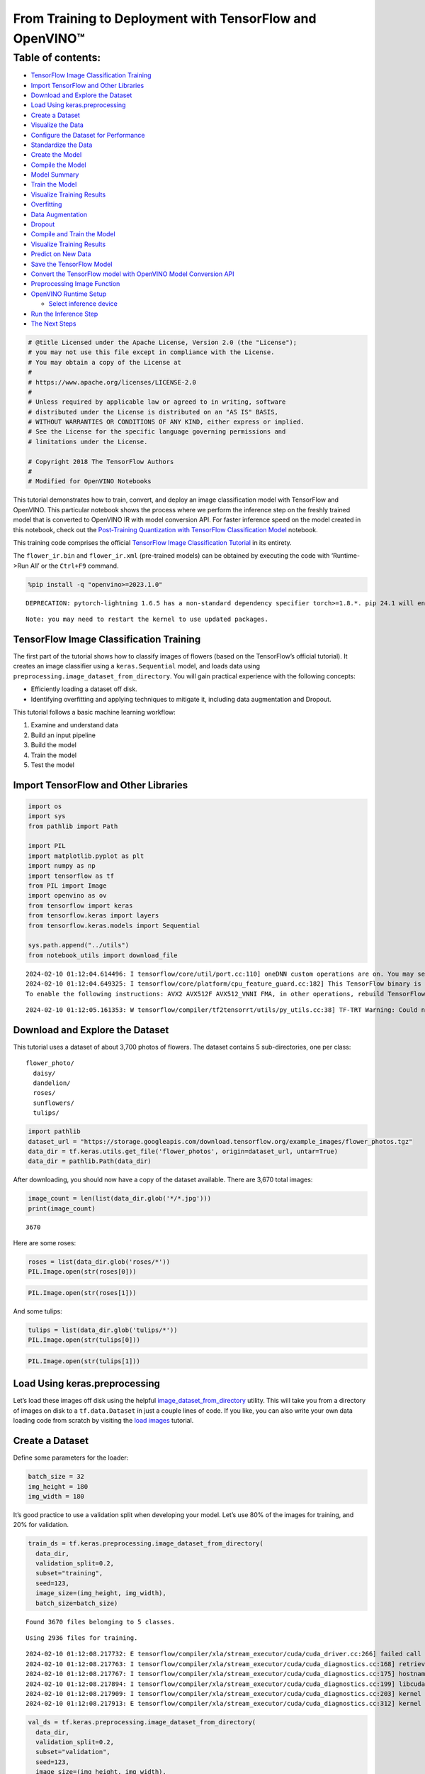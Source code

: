 From Training to Deployment with TensorFlow and OpenVINO™
=========================================================

Table of contents:
^^^^^^^^^^^^^^^^^^

-  `TensorFlow Image Classification
   Training <#tensorflow-image-classification-training>`__
-  `Import TensorFlow and Other
   Libraries <#import-tensorflow-and-other-libraries>`__
-  `Download and Explore the
   Dataset <#download-and-explore-the-dataset>`__
-  `Load Using keras.preprocessing <#load-using-keras-preprocessing>`__
-  `Create a Dataset <#create-a-dataset>`__
-  `Visualize the Data <#visualize-the-data>`__
-  `Configure the Dataset for
   Performance <#configure-the-dataset-for-performance>`__
-  `Standardize the Data <#standardize-the-data>`__
-  `Create the Model <#create-the-model>`__
-  `Compile the Model <#compile-the-model>`__
-  `Model Summary <#model-summary>`__
-  `Train the Model <#train-the-model>`__
-  `Visualize Training Results <#visualize-training-results>`__
-  `Overfitting <#overfitting>`__
-  `Data Augmentation <#data-augmentation>`__
-  `Dropout <#dropout>`__
-  `Compile and Train the Model <#compile-and-train-the-model>`__
-  `Visualize Training Results <#visualize-training-results>`__
-  `Predict on New Data <#predict-on-new-data>`__
-  `Save the TensorFlow Model <#save-the-tensorflow-model>`__
-  `Convert the TensorFlow model with OpenVINO Model Conversion
   API <#convert-the-tensorflow-model-with-openvino-model-conversion-api>`__
-  `Preprocessing Image Function <#preprocessing-image-function>`__
-  `OpenVINO Runtime Setup <#openvino-runtime-setup>`__

   -  `Select inference device <#select-inference-device>`__

-  `Run the Inference Step <#run-the-inference-step>`__
-  `The Next Steps <#the-next-steps>`__

.. code:: ipython3

    # @title Licensed under the Apache License, Version 2.0 (the "License");
    # you may not use this file except in compliance with the License.
    # You may obtain a copy of the License at
    #
    # https://www.apache.org/licenses/LICENSE-2.0
    #
    # Unless required by applicable law or agreed to in writing, software
    # distributed under the License is distributed on an "AS IS" BASIS,
    # WITHOUT WARRANTIES OR CONDITIONS OF ANY KIND, either express or implied.
    # See the License for the specific language governing permissions and
    # limitations under the License.

    # Copyright 2018 The TensorFlow Authors
    #
    # Modified for OpenVINO Notebooks

This tutorial demonstrates how to train, convert, and deploy an image
classification model with TensorFlow and OpenVINO. This particular
notebook shows the process where we perform the inference step on the
freshly trained model that is converted to OpenVINO IR with model
conversion API. For faster inference speed on the model created in this
notebook, check out the `Post-Training Quantization with TensorFlow
Classification Model <301-tensorflow-training-openvino-nncf-with-output.html>`__
notebook.

This training code comprises the official `TensorFlow Image
Classification
Tutorial <https://www.tensorflow.org/tutorials/images/classification>`__
in its entirety.

The ``flower_ir.bin`` and ``flower_ir.xml`` (pre-trained models) can be
obtained by executing the code with ‘Runtime->Run All’ or the
``Ctrl+F9`` command.

.. code:: ipython3

    %pip install -q "openvino>=2023.1.0"


.. parsed-literal::

    DEPRECATION: pytorch-lightning 1.6.5 has a non-standard dependency specifier torch>=1.8.*. pip 24.1 will enforce this behaviour change. A possible replacement is to upgrade to a newer version of pytorch-lightning or contact the author to suggest that they release a version with a conforming dependency specifiers. Discussion can be found at https://github.com/pypa/pip/issues/12063


.. parsed-literal::

    Note: you may need to restart the kernel to use updated packages.


TensorFlow Image Classification Training
----------------------------------------



The first part of the tutorial shows how to classify images of flowers
(based on the TensorFlow’s official tutorial). It creates an image
classifier using a ``keras.Sequential`` model, and loads data using
``preprocessing.image_dataset_from_directory``. You will gain practical
experience with the following concepts:

-  Efficiently loading a dataset off disk.
-  Identifying overfitting and applying techniques to mitigate it,
   including data augmentation and Dropout.

This tutorial follows a basic machine learning workflow:

1. Examine and understand data
2. Build an input pipeline
3. Build the model
4. Train the model
5. Test the model

Import TensorFlow and Other Libraries
-------------------------------------



.. code:: ipython3

    import os
    import sys
    from pathlib import Path

    import PIL
    import matplotlib.pyplot as plt
    import numpy as np
    import tensorflow as tf
    from PIL import Image
    import openvino as ov
    from tensorflow import keras
    from tensorflow.keras import layers
    from tensorflow.keras.models import Sequential

    sys.path.append("../utils")
    from notebook_utils import download_file


.. parsed-literal::

    2024-02-10 01:12:04.614496: I tensorflow/core/util/port.cc:110] oneDNN custom operations are on. You may see slightly different numerical results due to floating-point round-off errors from different computation orders. To turn them off, set the environment variable `TF_ENABLE_ONEDNN_OPTS=0`.
    2024-02-10 01:12:04.649325: I tensorflow/core/platform/cpu_feature_guard.cc:182] This TensorFlow binary is optimized to use available CPU instructions in performance-critical operations.
    To enable the following instructions: AVX2 AVX512F AVX512_VNNI FMA, in other operations, rebuild TensorFlow with the appropriate compiler flags.


.. parsed-literal::

    2024-02-10 01:12:05.161353: W tensorflow/compiler/tf2tensorrt/utils/py_utils.cc:38] TF-TRT Warning: Could not find TensorRT


Download and Explore the Dataset
--------------------------------



This tutorial uses a dataset of about 3,700 photos of flowers. The
dataset contains 5 sub-directories, one per class:

::

   flower_photo/
     daisy/
     dandelion/
     roses/
     sunflowers/
     tulips/

.. code:: ipython3

    import pathlib
    dataset_url = "https://storage.googleapis.com/download.tensorflow.org/example_images/flower_photos.tgz"
    data_dir = tf.keras.utils.get_file('flower_photos', origin=dataset_url, untar=True)
    data_dir = pathlib.Path(data_dir)

After downloading, you should now have a copy of the dataset available.
There are 3,670 total images:

.. code:: ipython3

    image_count = len(list(data_dir.glob('*/*.jpg')))
    print(image_count)


.. parsed-literal::

    3670


Here are some roses:

.. code:: ipython3

    roses = list(data_dir.glob('roses/*'))
    PIL.Image.open(str(roses[0]))




.. image:: 301-tensorflow-training-openvino-with-output_files/301-tensorflow-training-openvino-with-output_14_0.png



.. code:: ipython3

    PIL.Image.open(str(roses[1]))




.. image:: 301-tensorflow-training-openvino-with-output_files/301-tensorflow-training-openvino-with-output_15_0.png



And some tulips:

.. code:: ipython3

    tulips = list(data_dir.glob('tulips/*'))
    PIL.Image.open(str(tulips[0]))




.. image:: 301-tensorflow-training-openvino-with-output_files/301-tensorflow-training-openvino-with-output_17_0.png



.. code:: ipython3

    PIL.Image.open(str(tulips[1]))




.. image:: 301-tensorflow-training-openvino-with-output_files/301-tensorflow-training-openvino-with-output_18_0.png



Load Using keras.preprocessing
------------------------------



Let’s load these images off disk using the helpful
`image_dataset_from_directory <https://www.tensorflow.org/api_docs/python/tf/keras/preprocessing/image_dataset_from_directory>`__
utility. This will take you from a directory of images on disk to a
``tf.data.Dataset`` in just a couple lines of code. If you like, you can
also write your own data loading code from scratch by visiting the `load
images <https://www.tensorflow.org/tutorials/load_data/images>`__
tutorial.

Create a Dataset
----------------



Define some parameters for the loader:

.. code:: ipython3

    batch_size = 32
    img_height = 180
    img_width = 180

It’s good practice to use a validation split when developing your model.
Let’s use 80% of the images for training, and 20% for validation.

.. code:: ipython3

    train_ds = tf.keras.preprocessing.image_dataset_from_directory(
      data_dir,
      validation_split=0.2,
      subset="training",
      seed=123,
      image_size=(img_height, img_width),
      batch_size=batch_size)


.. parsed-literal::

    Found 3670 files belonging to 5 classes.


.. parsed-literal::

    Using 2936 files for training.


.. parsed-literal::

    2024-02-10 01:12:08.217732: E tensorflow/compiler/xla/stream_executor/cuda/cuda_driver.cc:266] failed call to cuInit: CUDA_ERROR_COMPAT_NOT_SUPPORTED_ON_DEVICE: forward compatibility was attempted on non supported HW
    2024-02-10 01:12:08.217763: I tensorflow/compiler/xla/stream_executor/cuda/cuda_diagnostics.cc:168] retrieving CUDA diagnostic information for host: iotg-dev-workstation-07
    2024-02-10 01:12:08.217767: I tensorflow/compiler/xla/stream_executor/cuda/cuda_diagnostics.cc:175] hostname: iotg-dev-workstation-07
    2024-02-10 01:12:08.217894: I tensorflow/compiler/xla/stream_executor/cuda/cuda_diagnostics.cc:199] libcuda reported version is: 470.223.2
    2024-02-10 01:12:08.217909: I tensorflow/compiler/xla/stream_executor/cuda/cuda_diagnostics.cc:203] kernel reported version is: 470.182.3
    2024-02-10 01:12:08.217913: E tensorflow/compiler/xla/stream_executor/cuda/cuda_diagnostics.cc:312] kernel version 470.182.3 does not match DSO version 470.223.2 -- cannot find working devices in this configuration


.. code:: ipython3

    val_ds = tf.keras.preprocessing.image_dataset_from_directory(
      data_dir,
      validation_split=0.2,
      subset="validation",
      seed=123,
      image_size=(img_height, img_width),
      batch_size=batch_size)


.. parsed-literal::

    Found 3670 files belonging to 5 classes.


.. parsed-literal::

    Using 734 files for validation.


You can find the class names in the ``class_names`` attribute on these
datasets. These correspond to the directory names in alphabetical order.

.. code:: ipython3

    class_names = train_ds.class_names
    print(class_names)


.. parsed-literal::

    ['daisy', 'dandelion', 'roses', 'sunflowers', 'tulips']


Visualize the Data
------------------



Here are the first 9 images from the training dataset.

.. code:: ipython3

    plt.figure(figsize=(10, 10))
    for images, labels in train_ds.take(1):
        for i in range(9):
            ax = plt.subplot(3, 3, i + 1)
            plt.imshow(images[i].numpy().astype("uint8"))
            plt.title(class_names[labels[i]])
            plt.axis("off")


.. parsed-literal::

    2024-02-10 01:12:08.550492: I tensorflow/core/common_runtime/executor.cc:1197] [/device:CPU:0] (DEBUG INFO) Executor start aborting (this does not indicate an error and you can ignore this message): INVALID_ARGUMENT: You must feed a value for placeholder tensor 'Placeholder/_0' with dtype string and shape [2936]
    	 [[{{node Placeholder/_0}}]]
    2024-02-10 01:12:08.550818: I tensorflow/core/common_runtime/executor.cc:1197] [/device:CPU:0] (DEBUG INFO) Executor start aborting (this does not indicate an error and you can ignore this message): INVALID_ARGUMENT: You must feed a value for placeholder tensor 'Placeholder/_0' with dtype string and shape [2936]
    	 [[{{node Placeholder/_0}}]]



.. image:: 301-tensorflow-training-openvino-with-output_files/301-tensorflow-training-openvino-with-output_29_1.png


You will train a model using these datasets by passing them to
``model.fit`` in a moment. If you like, you can also manually iterate
over the dataset and retrieve batches of images:

.. code:: ipython3

    for image_batch, labels_batch in train_ds:
        print(image_batch.shape)
        print(labels_batch.shape)
        break


.. parsed-literal::

    (32, 180, 180, 3)
    (32,)


.. parsed-literal::

    2024-02-10 01:12:09.380029: I tensorflow/core/common_runtime/executor.cc:1197] [/device:CPU:0] (DEBUG INFO) Executor start aborting (this does not indicate an error and you can ignore this message): INVALID_ARGUMENT: You must feed a value for placeholder tensor 'Placeholder/_4' with dtype int32 and shape [2936]
    	 [[{{node Placeholder/_4}}]]
    2024-02-10 01:12:09.380404: I tensorflow/core/common_runtime/executor.cc:1197] [/device:CPU:0] (DEBUG INFO) Executor start aborting (this does not indicate an error and you can ignore this message): INVALID_ARGUMENT: You must feed a value for placeholder tensor 'Placeholder/_4' with dtype int32 and shape [2936]
    	 [[{{node Placeholder/_4}}]]


The ``image_batch`` is a tensor of the shape ``(32, 180, 180, 3)``. This
is a batch of 32 images of shape ``180x180x3`` (the last dimension
refers to color channels RGB). The ``label_batch`` is a tensor of the
shape ``(32,)``, these are corresponding labels to the 32 images.

You can call ``.numpy()`` on the ``image_batch`` and ``labels_batch``
tensors to convert them to a ``numpy.ndarray``.

Configure the Dataset for Performance
-------------------------------------



Let’s make sure to use buffered prefetching so you can yield data from
disk without having I/O become blocking. These are two important methods
you should use when loading data.

``Dataset.cache()`` keeps the images in memory after they’re loaded off
disk during the first epoch. This will ensure the dataset does not
become a bottleneck while training your model. If your dataset is too
large to fit into memory, you can also use this method to create a
performant on-disk cache.

``Dataset.prefetch()`` overlaps data preprocessing and model execution
while training.

Interested readers can learn more about both methods, as well as how to
cache data to disk in the `data performance
guide <https://www.tensorflow.org/guide/data_performance#prefetching>`__.

.. code:: ipython3

    AUTOTUNE = tf.data.AUTOTUNE
    train_ds = train_ds.cache().shuffle(1000).prefetch(buffer_size=AUTOTUNE)
    val_ds = val_ds.cache().prefetch(buffer_size=AUTOTUNE)

Standardize the Data
--------------------



The RGB channel values are in the ``[0, 255]`` range. This is not ideal
for a neural network; in general you should seek to make your input
values small. Here, you will standardize values to be in the ``[0, 1]``
range by using a Rescaling layer.

.. code:: ipython3

    normalization_layer = layers.Rescaling(1./255)

Note: The Keras Preprocessing utilities and layers introduced in this
section are currently experimental and may change.

There are two ways to use this layer. You can apply it to the dataset by
calling map:

.. code:: ipython3

    normalized_ds = train_ds.map(lambda x, y: (normalization_layer(x), y))
    image_batch, labels_batch = next(iter(normalized_ds))
    first_image = image_batch[0]
    # Notice the pixels values are now in `[0,1]`.
    print(np.min(first_image), np.max(first_image))


.. parsed-literal::

    2024-02-10 01:12:09.568220: I tensorflow/core/common_runtime/executor.cc:1197] [/device:CPU:0] (DEBUG INFO) Executor start aborting (this does not indicate an error and you can ignore this message): INVALID_ARGUMENT: You must feed a value for placeholder tensor 'Placeholder/_4' with dtype int32 and shape [2936]
    	 [[{{node Placeholder/_4}}]]
    2024-02-10 01:12:09.568598: I tensorflow/core/common_runtime/executor.cc:1197] [/device:CPU:0] (DEBUG INFO) Executor start aborting (this does not indicate an error and you can ignore this message): INVALID_ARGUMENT: You must feed a value for placeholder tensor 'Placeholder/_4' with dtype int32 and shape [2936]
    	 [[{{node Placeholder/_4}}]]


.. parsed-literal::

    0.0 1.0


Or, you can include the layer inside your model definition, which can
simplify deployment. Let’s use the second approach here.

Note: you previously resized images using the ``image_size`` argument of
``image_dataset_from_directory``. If you want to include the resizing
logic in your model as well, you can use the
`Resizing <https://www.tensorflow.org/api_docs/python/tf/keras/layers/experimental/preprocessing/Resizing>`__
layer.

Create the Model
----------------



The model consists of three convolution blocks with a max pool layer in
each of them. There’s a fully connected layer with 128 units on top of
it that is activated by a ``relu`` activation function. This model has
not been tuned for high accuracy, the goal of this tutorial is to show a
standard approach.

.. code:: ipython3

    num_classes = 5

    model = Sequential([
      layers.experimental.preprocessing.Rescaling(1./255, input_shape=(img_height, img_width, 3)),
      layers.Conv2D(16, 3, padding='same', activation='relu'),
      layers.MaxPooling2D(),
      layers.Conv2D(32, 3, padding='same', activation='relu'),
      layers.MaxPooling2D(),
      layers.Conv2D(64, 3, padding='same', activation='relu'),
      layers.MaxPooling2D(),
      layers.Flatten(),
      layers.Dense(128, activation='relu'),
      layers.Dense(num_classes)
    ])

Compile the Model
-----------------



For this tutorial, choose the ``optimizers.Adam`` optimizer and
``losses.SparseCategoricalCrossentropy`` loss function. To view training
and validation accuracy for each training epoch, pass the ``metrics``
argument.

.. code:: ipython3

    model.compile(optimizer='adam',
                  loss=tf.keras.losses.SparseCategoricalCrossentropy(from_logits=True),
                  metrics=['accuracy'])

Model Summary
-------------



View all the layers of the network using the model’s ``summary`` method.

   **NOTE:** This section is commented out for performance reasons.
   Please feel free to uncomment these to compare the results.

.. code:: ipython3

    # model.summary()

Train the Model
---------------



.. code:: ipython3

    # epochs=10
    # history = model.fit(
    #   train_ds,
    #   validation_data=val_ds,
    #   epochs=epochs
    # )

Visualize Training Results
--------------------------



Create plots of loss and accuracy on the training and validation sets.

.. code:: ipython3

    # acc = history.history['accuracy']
    # val_acc = history.history['val_accuracy']

    # loss = history.history['loss']
    # val_loss = history.history['val_loss']

    # epochs_range = range(epochs)

    # plt.figure(figsize=(8, 8))
    # plt.subplot(1, 2, 1)
    # plt.plot(epochs_range, acc, label='Training Accuracy')
    # plt.plot(epochs_range, val_acc, label='Validation Accuracy')
    # plt.legend(loc='lower right')
    # plt.title('Training and Validation Accuracy')

    # plt.subplot(1, 2, 2)
    # plt.plot(epochs_range, loss, label='Training Loss')
    # plt.plot(epochs_range, val_loss, label='Validation Loss')
    # plt.legend(loc='upper right')
    # plt.title('Training and Validation Loss')
    # plt.show()

As you can see from the plots, training accuracy and validation accuracy
are off by large margin and the model has achieved only around 60%
accuracy on the validation set.

Let’s look at what went wrong and try to increase the overall
performance of the model.

Overfitting
-----------



In the plots above, the training accuracy is increasing linearly over
time, whereas validation accuracy stalls around 60% in the training
process. Also, the difference in accuracy between training and
validation accuracy is noticeable — a sign of
`overfitting <https://www.tensorflow.org/tutorials/keras/overfit_and_underfit>`__.

When there are a small number of training examples, the model sometimes
learns from noises or unwanted details from training examples—to an
extent that it negatively impacts the performance of the model on new
examples. This phenomenon is known as overfitting. It means that the
model will have a difficult time generalizing on a new dataset.

There are multiple ways to fight overfitting in the training process. In
this tutorial, you’ll use *data augmentation* and add *Dropout* to your
model.

Data Augmentation
-----------------



Overfitting generally occurs when there are a small number of training
examples. `Data
augmentation <https://www.tensorflow.org/tutorials/images/data_augmentation>`__
takes the approach of generating additional training data from your
existing examples by augmenting them using random transformations that
yield believable-looking images. This helps expose the model to more
aspects of the data and generalize better.

You will implement data augmentation using the layers from
``tf.keras.layers.experimental.preprocessing``. These can be included
inside your model like other layers, and run on the GPU.

.. code:: ipython3

    data_augmentation = keras.Sequential(
      [
        layers.RandomFlip("horizontal",
                          input_shape=(img_height,
                                       img_width,
                                       3)),
        layers.RandomRotation(0.1),
        layers.RandomZoom(0.1),
      ]
    )

Let’s visualize what a few augmented examples look like by applying data
augmentation to the same image several times:

.. code:: ipython3

    plt.figure(figsize=(10, 10))
    for images, _ in train_ds.take(1):
        for i in range(9):
            augmented_images = data_augmentation(images)
            ax = plt.subplot(3, 3, i + 1)
            plt.imshow(augmented_images[0].numpy().astype("uint8"))
            plt.axis("off")


.. parsed-literal::

    2024-02-10 01:12:10.342151: I tensorflow/core/common_runtime/executor.cc:1197] [/device:CPU:0] (DEBUG INFO) Executor start aborting (this does not indicate an error and you can ignore this message): INVALID_ARGUMENT: You must feed a value for placeholder tensor 'Placeholder/_0' with dtype string and shape [2936]
    	 [[{{node Placeholder/_0}}]]
    2024-02-10 01:12:10.342455: I tensorflow/core/common_runtime/executor.cc:1197] [/device:CPU:0] (DEBUG INFO) Executor start aborting (this does not indicate an error and you can ignore this message): INVALID_ARGUMENT: You must feed a value for placeholder tensor 'Placeholder/_0' with dtype string and shape [2936]
    	 [[{{node Placeholder/_0}}]]



.. image:: 301-tensorflow-training-openvino-with-output_files/301-tensorflow-training-openvino-with-output_57_1.png


You will use data augmentation to train a model in a moment.

Dropout
-------



Another technique to reduce overfitting is to introduce
`Dropout <https://developers.google.com/machine-learning/glossary#dropout_regularization>`__
to the network, a form of *regularization*.

When you apply Dropout to a layer it randomly drops out (by setting the
activation to zero) a number of output units from the layer during the
training process. Dropout takes a fractional number as its input value,
in the form such as 0.1, 0.2, 0.4, etc. This means dropping out 10%, 20%
or 40% of the output units randomly from the applied layer.

Let’s create a new neural network using ``layers.Dropout``, then train
it using augmented images.

.. code:: ipython3

    model = Sequential([
        data_augmentation,
        layers.Rescaling(1./255),
        layers.Conv2D(16, 3, padding='same', activation='relu'),
        layers.MaxPooling2D(),
        layers.Conv2D(32, 3, padding='same', activation='relu'),
        layers.MaxPooling2D(),
        layers.Conv2D(64, 3, padding='same', activation='relu'),
        layers.MaxPooling2D(),
        layers.Dropout(0.2),
        layers.Flatten(),
        layers.Dense(128, activation='relu'),
        layers.Dense(num_classes, name="outputs")
    ])

Compile and Train the Model
---------------------------



.. code:: ipython3

    model.compile(optimizer='adam',
                  loss=tf.keras.losses.SparseCategoricalCrossentropy(from_logits=True),
                  metrics=['accuracy'])

.. code:: ipython3

    model.summary()


.. parsed-literal::

    Model: "sequential_2"


.. parsed-literal::

    _________________________________________________________________


.. parsed-literal::

     Layer (type)                Output Shape              Param #


.. parsed-literal::

    =================================================================


.. parsed-literal::

     sequential_1 (Sequential)   (None, 180, 180, 3)       0


.. parsed-literal::

     rescaling_2 (Rescaling)     (None, 180, 180, 3)       0


.. parsed-literal::

     conv2d_3 (Conv2D)           (None, 180, 180, 16)      448


.. parsed-literal::

     max_pooling2d_3 (MaxPooling  (None, 90, 90, 16)       0


.. parsed-literal::

     2D)



.. parsed-literal::

     conv2d_4 (Conv2D)           (None, 90, 90, 32)        4640


.. parsed-literal::

     max_pooling2d_4 (MaxPooling  (None, 45, 45, 32)       0


.. parsed-literal::

     2D)


.. parsed-literal::

     conv2d_5 (Conv2D)           (None, 45, 45, 64)        18496


.. parsed-literal::

     max_pooling2d_5 (MaxPooling  (None, 22, 22, 64)       0


.. parsed-literal::

     2D)


.. parsed-literal::

     dropout (Dropout)           (None, 22, 22, 64)        0


.. parsed-literal::

     flatten_1 (Flatten)         (None, 30976)             0



.. parsed-literal::

     dense_2 (Dense)             (None, 128)               3965056



.. parsed-literal::

     outputs (Dense)             (None, 5)                 645



.. parsed-literal::

    =================================================================


.. parsed-literal::

    Total params: 3,989,285


.. parsed-literal::

    Trainable params: 3,989,285


.. parsed-literal::

    Non-trainable params: 0


.. parsed-literal::

    _________________________________________________________________


.. code:: ipython3

    epochs = 15
    history = model.fit(
        train_ds,
        validation_data=val_ds,
        epochs=epochs
    )


.. parsed-literal::

    Epoch 1/15


.. parsed-literal::

    2024-02-10 01:12:11.537227: I tensorflow/core/common_runtime/executor.cc:1197] [/device:CPU:0] (DEBUG INFO) Executor start aborting (this does not indicate an error and you can ignore this message): INVALID_ARGUMENT: You must feed a value for placeholder tensor 'Placeholder/_0' with dtype string and shape [2936]
    	 [[{{node Placeholder/_0}}]]
    2024-02-10 01:12:11.537529: I tensorflow/core/common_runtime/executor.cc:1197] [/device:CPU:0] (DEBUG INFO) Executor start aborting (this does not indicate an error and you can ignore this message): INVALID_ARGUMENT: You must feed a value for placeholder tensor 'Placeholder/_4' with dtype int32 and shape [2936]
    	 [[{{node Placeholder/_4}}]]


.. parsed-literal::


 1/92 [..............................] - ETA: 1:26 - loss: 1.6124 - accuracy: 0.2500

.. parsed-literal::

    
 2/92 [..............................] - ETA: 5s - loss: 2.0113 - accuracy: 0.2344

.. parsed-literal::

    
 3/92 [..............................] - ETA: 5s - loss: 2.0181 - accuracy: 0.1979

.. parsed-literal::

    
 4/92 [>.............................] - ETA: 5s - loss: 1.9673 - accuracy: 0.1953

.. parsed-literal::

    
 5/92 [>.............................] - ETA: 5s - loss: 1.8983 - accuracy: 0.2125

.. parsed-literal::

    
 6/92 [>.............................] - ETA: 5s - loss: 1.8645 - accuracy: 0.2240

.. parsed-literal::

    
 7/92 [=>............................] - ETA: 5s - loss: 1.8276 - accuracy: 0.2188

.. parsed-literal::

    
 8/92 [=>............................] - ETA: 5s - loss: 1.8073 - accuracy: 0.2070

.. parsed-literal::

    
 9/92 [=>............................] - ETA: 4s - loss: 1.7923 - accuracy: 0.1979

.. parsed-literal::

    
10/92 [==>...........................] - ETA: 4s - loss: 1.7763 - accuracy: 0.1969

.. parsed-literal::

    
11/92 [==>...........................] - ETA: 4s - loss: 1.7599 - accuracy: 0.1989

.. parsed-literal::

    
12/92 [==>...........................] - ETA: 4s - loss: 1.7465 - accuracy: 0.1953

.. parsed-literal::

    
13/92 [===>..........................] - ETA: 4s - loss: 1.7323 - accuracy: 0.1995

.. parsed-literal::

    
14/92 [===>..........................] - ETA: 4s - loss: 1.7228 - accuracy: 0.1964

.. parsed-literal::

    
15/92 [===>..........................] - ETA: 4s - loss: 1.7165 - accuracy: 0.1937

.. parsed-literal::

    
16/92 [====>.........................] - ETA: 4s - loss: 1.7071 - accuracy: 0.2012

.. parsed-literal::

    
17/92 [====>.........................] - ETA: 4s - loss: 1.6996 - accuracy: 0.2022

.. parsed-literal::

    
18/92 [====>.........................] - ETA: 4s - loss: 1.6922 - accuracy: 0.2031

.. parsed-literal::

    
19/92 [=====>........................] - ETA: 4s - loss: 1.6856 - accuracy: 0.2039

.. parsed-literal::

    
20/92 [=====>........................] - ETA: 4s - loss: 1.6816 - accuracy: 0.2109

.. parsed-literal::

    
21/92 [=====>........................] - ETA: 4s - loss: 1.6764 - accuracy: 0.2158

.. parsed-literal::

    
22/92 [======>.......................] - ETA: 4s - loss: 1.6696 - accuracy: 0.2188

.. parsed-literal::

    
23/92 [======>.......................] - ETA: 4s - loss: 1.6659 - accuracy: 0.2188

.. parsed-literal::

    
24/92 [======>.......................] - ETA: 4s - loss: 1.6625 - accuracy: 0.2279

.. parsed-literal::

    
25/92 [=======>......................] - ETA: 3s - loss: 1.6613 - accuracy: 0.2250

.. parsed-literal::

    
26/92 [=======>......................] - ETA: 3s - loss: 1.6581 - accuracy: 0.2236

.. parsed-literal::

    
27/92 [=======>......................] - ETA: 3s - loss: 1.6524 - accuracy: 0.2280

.. parsed-literal::

    
28/92 [========>.....................] - ETA: 3s - loss: 1.6476 - accuracy: 0.2288

.. parsed-literal::

    
29/92 [========>.....................] - ETA: 3s - loss: 1.6450 - accuracy: 0.2284

.. parsed-literal::

    
30/92 [========>.....................] - ETA: 3s - loss: 1.6415 - accuracy: 0.2292

.. parsed-literal::

    
31/92 [=========>....................] - ETA: 3s - loss: 1.6390 - accuracy: 0.2288

.. parsed-literal::

    
32/92 [=========>....................] - ETA: 3s - loss: 1.6343 - accuracy: 0.2344

.. parsed-literal::

    
33/92 [=========>....................] - ETA: 3s - loss: 1.6313 - accuracy: 0.2358

.. parsed-literal::

    
34/92 [==========>...................] - ETA: 3s - loss: 1.6276 - accuracy: 0.2371

.. parsed-literal::

    
35/92 [==========>...................] - ETA: 3s - loss: 1.6229 - accuracy: 0.2384

.. parsed-literal::

    
36/92 [==========>...................] - ETA: 3s - loss: 1.6208 - accuracy: 0.2378

.. parsed-literal::

    
37/92 [===========>..................] - ETA: 3s - loss: 1.6166 - accuracy: 0.2432

.. parsed-literal::

    
38/92 [===========>..................] - ETA: 3s - loss: 1.6133 - accuracy: 0.2442

.. parsed-literal::

    
39/92 [===========>..................] - ETA: 3s - loss: 1.6112 - accuracy: 0.2420

.. parsed-literal::

    
40/92 [============>.................] - ETA: 3s - loss: 1.6055 - accuracy: 0.2453

.. parsed-literal::

    
41/92 [============>.................] - ETA: 3s - loss: 1.6035 - accuracy: 0.2462

.. parsed-literal::

    
42/92 [============>.................] - ETA: 2s - loss: 1.6018 - accuracy: 0.2448

.. parsed-literal::

    
43/92 [=============>................] - ETA: 2s - loss: 1.5969 - accuracy: 0.2464

.. parsed-literal::

    
44/92 [=============>................] - ETA: 2s - loss: 1.5921 - accuracy: 0.2507

.. parsed-literal::

    
45/92 [=============>................] - ETA: 2s - loss: 1.5882 - accuracy: 0.2569

.. parsed-literal::

    
46/92 [==============>...............] - ETA: 2s - loss: 1.5821 - accuracy: 0.2615

.. parsed-literal::

    
47/92 [==============>...............] - ETA: 2s - loss: 1.5754 - accuracy: 0.2620

.. parsed-literal::

    
48/92 [==============>...............] - ETA: 2s - loss: 1.5700 - accuracy: 0.2637

.. parsed-literal::

    
49/92 [==============>...............] - ETA: 2s - loss: 1.5665 - accuracy: 0.2659

.. parsed-literal::

    
50/92 [===============>..............] - ETA: 2s - loss: 1.5562 - accuracy: 0.2725

.. parsed-literal::

    
51/92 [===============>..............] - ETA: 2s - loss: 1.5479 - accuracy: 0.2757

.. parsed-literal::

    
52/92 [===============>..............] - ETA: 2s - loss: 1.5424 - accuracy: 0.2800

.. parsed-literal::

    
53/92 [================>.............] - ETA: 2s - loss: 1.5411 - accuracy: 0.2789

.. parsed-literal::

    
54/92 [================>.............] - ETA: 2s - loss: 1.5413 - accuracy: 0.2807

.. parsed-literal::

    
55/92 [================>.............] - ETA: 2s - loss: 1.5364 - accuracy: 0.2847

.. parsed-literal::

    
56/92 [=================>............] - ETA: 2s - loss: 1.5344 - accuracy: 0.2868

.. parsed-literal::

    
57/92 [=================>............] - ETA: 2s - loss: 1.5273 - accuracy: 0.2906

.. parsed-literal::

    
58/92 [=================>............] - ETA: 2s - loss: 1.5258 - accuracy: 0.2909

.. parsed-literal::

    
59/92 [==================>...........] - ETA: 1s - loss: 1.5204 - accuracy: 0.2966

.. parsed-literal::

    
60/92 [==================>...........] - ETA: 1s - loss: 1.5154 - accuracy: 0.3016

.. parsed-literal::

    
61/92 [==================>...........] - ETA: 1s - loss: 1.5101 - accuracy: 0.3053

.. parsed-literal::

    
62/92 [===================>..........] - ETA: 1s - loss: 1.5026 - accuracy: 0.3115

.. parsed-literal::

    
63/92 [===================>..........] - ETA: 1s - loss: 1.4993 - accuracy: 0.3125

.. parsed-literal::

    
64/92 [===================>..........] - ETA: 1s - loss: 1.4941 - accuracy: 0.3159

.. parsed-literal::

    
65/92 [====================>.........] - ETA: 1s - loss: 1.4912 - accuracy: 0.3178

.. parsed-literal::

    
66/92 [====================>.........] - ETA: 1s - loss: 1.4849 - accuracy: 0.3205

.. parsed-literal::

    
67/92 [====================>.........] - ETA: 1s - loss: 1.4824 - accuracy: 0.3223

.. parsed-literal::

    
68/92 [=====================>........] - ETA: 1s - loss: 1.4789 - accuracy: 0.3235

.. parsed-literal::

    
69/92 [=====================>........] - ETA: 1s - loss: 1.4753 - accuracy: 0.3252

.. parsed-literal::

    
70/92 [=====================>........] - ETA: 1s - loss: 1.4727 - accuracy: 0.3272

.. parsed-literal::

    
71/92 [======================>.......] - ETA: 1s - loss: 1.4665 - accuracy: 0.3288

.. parsed-literal::

    
72/92 [======================>.......] - ETA: 1s - loss: 1.4654 - accuracy: 0.3307

.. parsed-literal::

    
73/92 [======================>.......] - ETA: 1s - loss: 1.4620 - accuracy: 0.3313

.. parsed-literal::

    
74/92 [=======================>......] - ETA: 1s - loss: 1.4587 - accuracy: 0.3336

.. parsed-literal::

    
75/92 [=======================>......] - ETA: 1s - loss: 1.4537 - accuracy: 0.3363

.. parsed-literal::

    
76/92 [=======================>......] - ETA: 0s - loss: 1.4491 - accuracy: 0.3392

.. parsed-literal::

    
77/92 [========================>.....] - ETA: 0s - loss: 1.4422 - accuracy: 0.3421

.. parsed-literal::

    
78/92 [========================>.....] - ETA: 0s - loss: 1.4408 - accuracy: 0.3438

.. parsed-literal::

    
79/92 [========================>.....] - ETA: 0s - loss: 1.4371 - accuracy: 0.3465

.. parsed-literal::

    
80/92 [=========================>....] - ETA: 0s - loss: 1.4337 - accuracy: 0.3484

.. parsed-literal::

    
81/92 [=========================>....] - ETA: 0s - loss: 1.4300 - accuracy: 0.3499

.. parsed-literal::

    
82/92 [=========================>....] - ETA: 0s - loss: 1.4264 - accuracy: 0.3518

.. parsed-literal::

    
83/92 [==========================>...] - ETA: 0s - loss: 1.4237 - accuracy: 0.3524

.. parsed-literal::

    
84/92 [==========================>...] - ETA: 0s - loss: 1.4204 - accuracy: 0.3534

.. parsed-literal::

    
85/92 [==========================>...] - ETA: 0s - loss: 1.4163 - accuracy: 0.3555

.. parsed-literal::

    
86/92 [===========================>..] - ETA: 0s - loss: 1.4132 - accuracy: 0.3586

.. parsed-literal::

    
87/92 [===========================>..] - ETA: 0s - loss: 1.4104 - accuracy: 0.3602

.. parsed-literal::

    
88/92 [===========================>..] - ETA: 0s - loss: 1.4067 - accuracy: 0.3629

.. parsed-literal::

    
89/92 [============================>.] - ETA: 0s - loss: 1.4013 - accuracy: 0.3655

.. parsed-literal::

    
90/92 [============================>.] - ETA: 0s - loss: 1.3969 - accuracy: 0.3677

.. parsed-literal::

    
91/92 [============================>.] - ETA: 0s - loss: 1.3957 - accuracy: 0.3678

.. parsed-literal::

    
92/92 [==============================] - ETA: 0s - loss: 1.3942 - accuracy: 0.3682

.. parsed-literal::

    2024-02-10 01:12:17.857731: I tensorflow/core/common_runtime/executor.cc:1197] [/device:CPU:0] (DEBUG INFO) Executor start aborting (this does not indicate an error and you can ignore this message): INVALID_ARGUMENT: You must feed a value for placeholder tensor 'Placeholder/_0' with dtype string and shape [734]
    	 [[{{node Placeholder/_0}}]]
    2024-02-10 01:12:17.858066: I tensorflow/core/common_runtime/executor.cc:1197] [/device:CPU:0] (DEBUG INFO) Executor start aborting (this does not indicate an error and you can ignore this message): INVALID_ARGUMENT: You must feed a value for placeholder tensor 'Placeholder/_0' with dtype string and shape [734]
    	 [[{{node Placeholder/_0}}]]


.. parsed-literal::

    
92/92 [==============================] - 7s 67ms/step - loss: 1.3942 - accuracy: 0.3682 - val_loss: 1.2278 - val_accuracy: 0.4864


.. parsed-literal::

    Epoch 2/15


.. parsed-literal::


 1/92 [..............................] - ETA: 7s - loss: 1.1103 - accuracy: 0.5000

.. parsed-literal::

    
 2/92 [..............................] - ETA: 5s - loss: 1.1211 - accuracy: 0.5781

.. parsed-literal::

    
 3/92 [..............................] - ETA: 5s - loss: 1.1221 - accuracy: 0.5521

.. parsed-literal::

    
 4/92 [>.............................] - ETA: 5s - loss: 1.1369 - accuracy: 0.5469

.. parsed-literal::

    
 5/92 [>.............................] - ETA: 5s - loss: 1.1210 - accuracy: 0.5312

.. parsed-literal::

    
 6/92 [>.............................] - ETA: 5s - loss: 1.1376 - accuracy: 0.5260

.. parsed-literal::

    
 7/92 [=>............................] - ETA: 5s - loss: 1.0852 - accuracy: 0.5402

.. parsed-literal::

    
 8/92 [=>............................] - ETA: 4s - loss: 1.0779 - accuracy: 0.5312

.. parsed-literal::

    
 9/92 [=>............................] - ETA: 4s - loss: 1.1305 - accuracy: 0.5208

.. parsed-literal::

    
10/92 [==>...........................] - ETA: 4s - loss: 1.1464 - accuracy: 0.5094

.. parsed-literal::

    
11/92 [==>...........................] - ETA: 4s - loss: 1.1565 - accuracy: 0.5028

.. parsed-literal::

    
12/92 [==>...........................] - ETA: 4s - loss: 1.1657 - accuracy: 0.5052

.. parsed-literal::

    
14/92 [===>..........................] - ETA: 4s - loss: 1.1414 - accuracy: 0.5114

.. parsed-literal::

    
15/92 [===>..........................] - ETA: 4s - loss: 1.1527 - accuracy: 0.5064

.. parsed-literal::

    
16/92 [====>.........................] - ETA: 4s - loss: 1.1726 - accuracy: 0.4980

.. parsed-literal::

    
17/92 [====>.........................] - ETA: 4s - loss: 1.1768 - accuracy: 0.4907

.. parsed-literal::

    
18/92 [====>.........................] - ETA: 4s - loss: 1.1829 - accuracy: 0.4894

.. parsed-literal::

    
19/92 [=====>........................] - ETA: 4s - loss: 1.1829 - accuracy: 0.4917

.. parsed-literal::

    
20/92 [=====>........................] - ETA: 4s - loss: 1.1813 - accuracy: 0.4968

.. parsed-literal::

    
21/92 [=====>........................] - ETA: 4s - loss: 1.1744 - accuracy: 0.5030

.. parsed-literal::

    
22/92 [======>.......................] - ETA: 4s - loss: 1.1793 - accuracy: 0.5000

.. parsed-literal::

    
23/92 [======>.......................] - ETA: 3s - loss: 1.1772 - accuracy: 0.5014

.. parsed-literal::

    
24/92 [======>.......................] - ETA: 3s - loss: 1.1748 - accuracy: 0.5039

.. parsed-literal::

    
25/92 [=======>......................] - ETA: 3s - loss: 1.1731 - accuracy: 0.5038

.. parsed-literal::

    
26/92 [=======>......................] - ETA: 3s - loss: 1.1667 - accuracy: 0.5109

.. parsed-literal::

    
27/92 [=======>......................] - ETA: 3s - loss: 1.1709 - accuracy: 0.5093

.. parsed-literal::

    
28/92 [========>.....................] - ETA: 3s - loss: 1.1625 - accuracy: 0.5146

.. parsed-literal::

    
29/92 [========>.....................] - ETA: 3s - loss: 1.1613 - accuracy: 0.5152

.. parsed-literal::

    
30/92 [========>.....................] - ETA: 3s - loss: 1.1667 - accuracy: 0.5147

.. parsed-literal::

    
31/92 [=========>....................] - ETA: 3s - loss: 1.1620 - accuracy: 0.5193

.. parsed-literal::

    
32/92 [=========>....................] - ETA: 3s - loss: 1.1589 - accuracy: 0.5177

.. parsed-literal::

    
33/92 [=========>....................] - ETA: 3s - loss: 1.1593 - accuracy: 0.5181

.. parsed-literal::

    
34/92 [==========>...................] - ETA: 3s - loss: 1.1560 - accuracy: 0.5167

.. parsed-literal::

    
35/92 [==========>...................] - ETA: 3s - loss: 1.1544 - accuracy: 0.5162

.. parsed-literal::

    
36/92 [==========>...................] - ETA: 3s - loss: 1.1475 - accuracy: 0.5210

.. parsed-literal::

    
37/92 [===========>..................] - ETA: 3s - loss: 1.1431 - accuracy: 0.5213

.. parsed-literal::

    
38/92 [===========>..................] - ETA: 3s - loss: 1.1386 - accuracy: 0.5265

.. parsed-literal::

    
39/92 [===========>..................] - ETA: 3s - loss: 1.1383 - accuracy: 0.5282

.. parsed-literal::

    
40/92 [============>.................] - ETA: 3s - loss: 1.1376 - accuracy: 0.5275

.. parsed-literal::

    
41/92 [============>.................] - ETA: 2s - loss: 1.1386 - accuracy: 0.5268

.. parsed-literal::

    
42/92 [============>.................] - ETA: 2s - loss: 1.1374 - accuracy: 0.5262

.. parsed-literal::

    
43/92 [=============>................] - ETA: 2s - loss: 1.1333 - accuracy: 0.5278

.. parsed-literal::

    
44/92 [=============>................] - ETA: 2s - loss: 1.1271 - accuracy: 0.5293

.. parsed-literal::

    
45/92 [=============>................] - ETA: 2s - loss: 1.1306 - accuracy: 0.5258

.. parsed-literal::

    
46/92 [==============>...............] - ETA: 2s - loss: 1.1306 - accuracy: 0.5246

.. parsed-literal::

    
47/92 [==============>...............] - ETA: 2s - loss: 1.1274 - accuracy: 0.5261

.. parsed-literal::

    
48/92 [==============>...............] - ETA: 2s - loss: 1.1235 - accuracy: 0.5268

.. parsed-literal::

    
49/92 [==============>...............] - ETA: 2s - loss: 1.1230 - accuracy: 0.5282

.. parsed-literal::

    
50/92 [===============>..............] - ETA: 2s - loss: 1.1240 - accuracy: 0.5283

.. parsed-literal::

    
51/92 [===============>..............] - ETA: 2s - loss: 1.1228 - accuracy: 0.5302

.. parsed-literal::

    
52/92 [===============>..............] - ETA: 2s - loss: 1.1179 - accuracy: 0.5326

.. parsed-literal::

    
53/92 [================>.............] - ETA: 2s - loss: 1.1113 - accuracy: 0.5367

.. parsed-literal::

    
54/92 [================>.............] - ETA: 2s - loss: 1.1151 - accuracy: 0.5378

.. parsed-literal::

    
55/92 [================>.............] - ETA: 2s - loss: 1.1139 - accuracy: 0.5388

.. parsed-literal::

    
56/92 [=================>............] - ETA: 2s - loss: 1.1117 - accuracy: 0.5392

.. parsed-literal::

    
57/92 [=================>............] - ETA: 2s - loss: 1.1080 - accuracy: 0.5413

.. parsed-literal::

    
58/92 [=================>............] - ETA: 1s - loss: 1.1064 - accuracy: 0.5438

.. parsed-literal::

    
59/92 [==================>...........] - ETA: 1s - loss: 1.1016 - accuracy: 0.5452

.. parsed-literal::

    
60/92 [==================>...........] - ETA: 1s - loss: 1.1005 - accuracy: 0.5455

.. parsed-literal::

    
61/92 [==================>...........] - ETA: 1s - loss: 1.1002 - accuracy: 0.5448

.. parsed-literal::

    
62/92 [===================>..........] - ETA: 1s - loss: 1.0986 - accuracy: 0.5461

.. parsed-literal::

    
63/92 [===================>..........] - ETA: 1s - loss: 1.0959 - accuracy: 0.5483

.. parsed-literal::

    
64/92 [===================>..........] - ETA: 1s - loss: 1.0937 - accuracy: 0.5505

.. parsed-literal::

    
65/92 [====================>.........] - ETA: 1s - loss: 1.0917 - accuracy: 0.5502

.. parsed-literal::

    
66/92 [====================>.........] - ETA: 1s - loss: 1.0901 - accuracy: 0.5490

.. parsed-literal::

    
67/92 [====================>.........] - ETA: 1s - loss: 1.0901 - accuracy: 0.5501

.. parsed-literal::

    
68/92 [=====================>........] - ETA: 1s - loss: 1.0897 - accuracy: 0.5517

.. parsed-literal::

    
69/92 [=====================>........] - ETA: 1s - loss: 1.0857 - accuracy: 0.5523

.. parsed-literal::

    
70/92 [=====================>........] - ETA: 1s - loss: 1.0831 - accuracy: 0.5538

.. parsed-literal::

    
71/92 [======================>.......] - ETA: 1s - loss: 1.0809 - accuracy: 0.5548

.. parsed-literal::

    
72/92 [======================>.......] - ETA: 1s - loss: 1.0771 - accuracy: 0.5575

.. parsed-literal::

    
73/92 [======================>.......] - ETA: 1s - loss: 1.0745 - accuracy: 0.5597

.. parsed-literal::

    
74/92 [=======================>......] - ETA: 1s - loss: 1.0762 - accuracy: 0.5593

.. parsed-literal::

    
75/92 [=======================>......] - ETA: 0s - loss: 1.0742 - accuracy: 0.5594

.. parsed-literal::

    
76/92 [=======================>......] - ETA: 0s - loss: 1.0738 - accuracy: 0.5586

.. parsed-literal::

    
77/92 [========================>.....] - ETA: 0s - loss: 1.0748 - accuracy: 0.5574

.. parsed-literal::

    
78/92 [========================>.....] - ETA: 0s - loss: 1.0728 - accuracy: 0.5579

.. parsed-literal::

    
79/92 [========================>.....] - ETA: 0s - loss: 1.0742 - accuracy: 0.5595

.. parsed-literal::

    
80/92 [=========================>....] - ETA: 0s - loss: 1.0765 - accuracy: 0.5588

.. parsed-literal::

    
81/92 [=========================>....] - ETA: 0s - loss: 1.0769 - accuracy: 0.5600

.. parsed-literal::

    
82/92 [=========================>....] - ETA: 0s - loss: 1.0754 - accuracy: 0.5596

.. parsed-literal::

    
83/92 [==========================>...] - ETA: 0s - loss: 1.0743 - accuracy: 0.5597

.. parsed-literal::

    
84/92 [==========================>...] - ETA: 0s - loss: 1.0725 - accuracy: 0.5619

.. parsed-literal::

    
85/92 [==========================>...] - ETA: 0s - loss: 1.0725 - accuracy: 0.5608

.. parsed-literal::

    
86/92 [===========================>..] - ETA: 0s - loss: 1.0737 - accuracy: 0.5601

.. parsed-literal::

    
87/92 [===========================>..] - ETA: 0s - loss: 1.0731 - accuracy: 0.5602

.. parsed-literal::

    
88/92 [===========================>..] - ETA: 0s - loss: 1.0762 - accuracy: 0.5580

.. parsed-literal::

    
89/92 [============================>.] - ETA: 0s - loss: 1.0749 - accuracy: 0.5588

.. parsed-literal::

    
90/92 [============================>.] - ETA: 0s - loss: 1.0765 - accuracy: 0.5578

.. parsed-literal::

    
91/92 [============================>.] - ETA: 0s - loss: 1.0753 - accuracy: 0.5579

.. parsed-literal::

    
92/92 [==============================] - ETA: 0s - loss: 1.0742 - accuracy: 0.5589

.. parsed-literal::

    
92/92 [==============================] - 6s 64ms/step - loss: 1.0742 - accuracy: 0.5589 - val_loss: 1.0685 - val_accuracy: 0.5627


.. parsed-literal::

    Epoch 3/15


.. parsed-literal::


 1/92 [..............................] - ETA: 7s - loss: 0.9481 - accuracy: 0.6250

.. parsed-literal::

    
 2/92 [..............................] - ETA: 5s - loss: 1.0400 - accuracy: 0.5312

.. parsed-literal::

    
 3/92 [..............................] - ETA: 5s - loss: 1.0083 - accuracy: 0.5833

.. parsed-literal::

    
 4/92 [>.............................] - ETA: 5s - loss: 0.9945 - accuracy: 0.6016

.. parsed-literal::

    
 5/92 [>.............................] - ETA: 5s - loss: 0.9999 - accuracy: 0.5875

.. parsed-literal::

    
 6/92 [>.............................] - ETA: 4s - loss: 0.9974 - accuracy: 0.5833

.. parsed-literal::

    
 7/92 [=>............................] - ETA: 4s - loss: 0.9819 - accuracy: 0.5982

.. parsed-literal::

    
 8/92 [=>............................] - ETA: 4s - loss: 0.9862 - accuracy: 0.5938

.. parsed-literal::

    
 9/92 [=>............................] - ETA: 4s - loss: 0.9919 - accuracy: 0.6007

.. parsed-literal::

    
10/92 [==>...........................] - ETA: 4s - loss: 0.9875 - accuracy: 0.6062

.. parsed-literal::

    
11/92 [==>...........................] - ETA: 4s - loss: 0.9882 - accuracy: 0.6080

.. parsed-literal::

    
12/92 [==>...........................] - ETA: 4s - loss: 0.9726 - accuracy: 0.6120

.. parsed-literal::

    
13/92 [===>..........................] - ETA: 4s - loss: 0.9736 - accuracy: 0.6034

.. parsed-literal::

    
14/92 [===>..........................] - ETA: 4s - loss: 0.9760 - accuracy: 0.5982

.. parsed-literal::

    
15/92 [===>..........................] - ETA: 4s - loss: 0.9785 - accuracy: 0.5979

.. parsed-literal::

    
16/92 [====>.........................] - ETA: 4s - loss: 0.9527 - accuracy: 0.6172

.. parsed-literal::

    
17/92 [====>.........................] - ETA: 4s - loss: 0.9492 - accuracy: 0.6213

.. parsed-literal::

    
18/92 [====>.........................] - ETA: 4s - loss: 0.9475 - accuracy: 0.6215

.. parsed-literal::

    
19/92 [=====>........................] - ETA: 4s - loss: 0.9402 - accuracy: 0.6234

.. parsed-literal::

    
20/92 [=====>........................] - ETA: 4s - loss: 0.9313 - accuracy: 0.6281

.. parsed-literal::

    
21/92 [=====>........................] - ETA: 4s - loss: 0.9270 - accuracy: 0.6324

.. parsed-literal::

    
22/92 [======>.......................] - ETA: 4s - loss: 0.9411 - accuracy: 0.6264

.. parsed-literal::

    
23/92 [======>.......................] - ETA: 4s - loss: 0.9370 - accuracy: 0.6264

.. parsed-literal::

    
24/92 [======>.......................] - ETA: 3s - loss: 0.9346 - accuracy: 0.6276

.. parsed-literal::

    
25/92 [=======>......................] - ETA: 3s - loss: 0.9300 - accuracy: 0.6300

.. parsed-literal::

    
26/92 [=======>......................] - ETA: 3s - loss: 0.9249 - accuracy: 0.6298

.. parsed-literal::

    
27/92 [=======>......................] - ETA: 3s - loss: 0.9217 - accuracy: 0.6319

.. parsed-literal::

    
28/92 [========>.....................] - ETA: 3s - loss: 0.9224 - accuracy: 0.6283

.. parsed-literal::

    
29/92 [========>.....................] - ETA: 3s - loss: 0.9219 - accuracy: 0.6261

.. parsed-literal::

    
30/92 [========>.....................] - ETA: 3s - loss: 0.9185 - accuracy: 0.6250

.. parsed-literal::

    
31/92 [=========>....................] - ETA: 3s - loss: 0.9241 - accuracy: 0.6220

.. parsed-literal::

    
32/92 [=========>....................] - ETA: 3s - loss: 0.9325 - accuracy: 0.6182

.. parsed-literal::

    
33/92 [=========>....................] - ETA: 3s - loss: 0.9336 - accuracy: 0.6231

.. parsed-literal::

    
34/92 [==========>...................] - ETA: 3s - loss: 0.9345 - accuracy: 0.6241

.. parsed-literal::

    
35/92 [==========>...................] - ETA: 3s - loss: 0.9392 - accuracy: 0.6232

.. parsed-literal::

    
36/92 [==========>...................] - ETA: 3s - loss: 0.9411 - accuracy: 0.6224

.. parsed-literal::

    
37/92 [===========>..................] - ETA: 3s - loss: 0.9436 - accuracy: 0.6225

.. parsed-literal::

    
38/92 [===========>..................] - ETA: 3s - loss: 0.9506 - accuracy: 0.6201

.. parsed-literal::

    
39/92 [===========>..................] - ETA: 3s - loss: 0.9491 - accuracy: 0.6234

.. parsed-literal::

    
40/92 [============>.................] - ETA: 3s - loss: 0.9481 - accuracy: 0.6227

.. parsed-literal::

    
41/92 [============>.................] - ETA: 2s - loss: 0.9429 - accuracy: 0.6250

.. parsed-literal::

    
42/92 [============>.................] - ETA: 2s - loss: 0.9385 - accuracy: 0.6272

.. parsed-literal::

    
43/92 [=============>................] - ETA: 2s - loss: 0.9361 - accuracy: 0.6279

.. parsed-literal::

    
44/92 [=============>................] - ETA: 2s - loss: 0.9339 - accuracy: 0.6271

.. parsed-literal::

    
45/92 [=============>................] - ETA: 2s - loss: 0.9319 - accuracy: 0.6278

.. parsed-literal::

    
46/92 [==============>...............] - ETA: 2s - loss: 0.9336 - accuracy: 0.6277

.. parsed-literal::

    
47/92 [==============>...............] - ETA: 2s - loss: 0.9366 - accuracy: 0.6270

.. parsed-literal::

    
48/92 [==============>...............] - ETA: 2s - loss: 0.9346 - accuracy: 0.6263

.. parsed-literal::

    
49/92 [==============>...............] - ETA: 2s - loss: 0.9313 - accuracy: 0.6276

.. parsed-literal::

    
50/92 [===============>..............] - ETA: 2s - loss: 0.9317 - accuracy: 0.6263

.. parsed-literal::

    
51/92 [===============>..............] - ETA: 2s - loss: 0.9299 - accuracy: 0.6256

.. parsed-literal::

    
52/92 [===============>..............] - ETA: 2s - loss: 0.9252 - accuracy: 0.6274

.. parsed-literal::

    
53/92 [================>.............] - ETA: 2s - loss: 0.9252 - accuracy: 0.6268

.. parsed-literal::

    
54/92 [================>.............] - ETA: 2s - loss: 0.9259 - accuracy: 0.6279

.. parsed-literal::

    
55/92 [================>.............] - ETA: 2s - loss: 0.9261 - accuracy: 0.6273

.. parsed-literal::

    
56/92 [=================>............] - ETA: 2s - loss: 0.9282 - accuracy: 0.6278

.. parsed-literal::

    
57/92 [=================>............] - ETA: 2s - loss: 0.9275 - accuracy: 0.6283

.. parsed-literal::

    
58/92 [=================>............] - ETA: 1s - loss: 0.9368 - accuracy: 0.6245

.. parsed-literal::

    
59/92 [==================>...........] - ETA: 1s - loss: 0.9373 - accuracy: 0.6229

.. parsed-literal::

    
60/92 [==================>...........] - ETA: 1s - loss: 0.9358 - accuracy: 0.6234

.. parsed-literal::

    
61/92 [==================>...........] - ETA: 1s - loss: 0.9381 - accuracy: 0.6224

.. parsed-literal::

    
62/92 [===================>..........] - ETA: 1s - loss: 0.9375 - accuracy: 0.6235

.. parsed-literal::

    
63/92 [===================>..........] - ETA: 1s - loss: 0.9379 - accuracy: 0.6240

.. parsed-literal::

    
64/92 [===================>..........] - ETA: 1s - loss: 0.9418 - accuracy: 0.6230

.. parsed-literal::

    
65/92 [====================>.........] - ETA: 1s - loss: 0.9404 - accuracy: 0.6221

.. parsed-literal::

    
66/92 [====================>.........] - ETA: 1s - loss: 0.9375 - accuracy: 0.6245

.. parsed-literal::

    
67/92 [====================>.........] - ETA: 1s - loss: 0.9395 - accuracy: 0.6227

.. parsed-literal::

    
68/92 [=====================>........] - ETA: 1s - loss: 0.9382 - accuracy: 0.6232

.. parsed-literal::

    
69/92 [=====================>........] - ETA: 1s - loss: 0.9388 - accuracy: 0.6236

.. parsed-literal::

    
70/92 [=====================>........] - ETA: 1s - loss: 0.9366 - accuracy: 0.6246

.. parsed-literal::

    
71/92 [======================>.......] - ETA: 1s - loss: 0.9352 - accuracy: 0.6250

.. parsed-literal::

    
72/92 [======================>.......] - ETA: 1s - loss: 0.9365 - accuracy: 0.6233

.. parsed-literal::

    
73/92 [======================>.......] - ETA: 1s - loss: 0.9340 - accuracy: 0.6250

.. parsed-literal::

    
74/92 [=======================>......] - ETA: 1s - loss: 0.9335 - accuracy: 0.6258

.. parsed-literal::

    
75/92 [=======================>......] - ETA: 0s - loss: 0.9347 - accuracy: 0.6254

.. parsed-literal::

    
76/92 [=======================>......] - ETA: 0s - loss: 0.9330 - accuracy: 0.6262

.. parsed-literal::

    
77/92 [========================>.....] - ETA: 0s - loss: 0.9301 - accuracy: 0.6291

.. parsed-literal::

    
78/92 [========================>.....] - ETA: 0s - loss: 0.9306 - accuracy: 0.6290

.. parsed-literal::

    
80/92 [=========================>....] - ETA: 0s - loss: 0.9272 - accuracy: 0.6313

.. parsed-literal::

    
81/92 [=========================>....] - ETA: 0s - loss: 0.9265 - accuracy: 0.6316

.. parsed-literal::

    
82/92 [=========================>....] - ETA: 0s - loss: 0.9277 - accuracy: 0.6307

.. parsed-literal::

    
83/92 [==========================>...] - ETA: 0s - loss: 0.9297 - accuracy: 0.6295

.. parsed-literal::

    
84/92 [==========================>...] - ETA: 0s - loss: 0.9302 - accuracy: 0.6299

.. parsed-literal::

    
85/92 [==========================>...] - ETA: 0s - loss: 0.9299 - accuracy: 0.6309

.. parsed-literal::

    
86/92 [===========================>..] - ETA: 0s - loss: 0.9320 - accuracy: 0.6301

.. parsed-literal::

    
87/92 [===========================>..] - ETA: 0s - loss: 0.9358 - accuracy: 0.6279

.. parsed-literal::

    
88/92 [===========================>..] - ETA: 0s - loss: 0.9352 - accuracy: 0.6289

.. parsed-literal::

    
89/92 [============================>.] - ETA: 0s - loss: 0.9329 - accuracy: 0.6292

.. parsed-literal::

    
90/92 [============================>.] - ETA: 0s - loss: 0.9313 - accuracy: 0.6295

.. parsed-literal::

    
91/92 [============================>.] - ETA: 0s - loss: 0.9285 - accuracy: 0.6309

.. parsed-literal::

    
92/92 [==============================] - ETA: 0s - loss: 0.9316 - accuracy: 0.6291

.. parsed-literal::

    
92/92 [==============================] - 6s 64ms/step - loss: 0.9316 - accuracy: 0.6291 - val_loss: 0.8948 - val_accuracy: 0.6540


.. parsed-literal::

    Epoch 4/15


.. parsed-literal::


 1/92 [..............................] - ETA: 6s - loss: 0.9437 - accuracy: 0.6250

.. parsed-literal::

    
 2/92 [..............................] - ETA: 5s - loss: 0.9400 - accuracy: 0.6406

.. parsed-literal::

    
 3/92 [..............................] - ETA: 5s - loss: 1.0213 - accuracy: 0.6146

.. parsed-literal::

    
 4/92 [>.............................] - ETA: 5s - loss: 1.0144 - accuracy: 0.6016

.. parsed-literal::

    
 5/92 [>.............................] - ETA: 5s - loss: 0.9660 - accuracy: 0.6250

.. parsed-literal::

    
 6/92 [>.............................] - ETA: 5s - loss: 0.9476 - accuracy: 0.6510

.. parsed-literal::

    
 7/92 [=>............................] - ETA: 4s - loss: 0.9413 - accuracy: 0.6518

.. parsed-literal::

    
 8/92 [=>............................] - ETA: 4s - loss: 0.9381 - accuracy: 0.6484

.. parsed-literal::

    
 9/92 [=>............................] - ETA: 4s - loss: 0.9303 - accuracy: 0.6389

.. parsed-literal::

    
10/92 [==>...........................] - ETA: 4s - loss: 0.9133 - accuracy: 0.6469

.. parsed-literal::

    
11/92 [==>...........................] - ETA: 4s - loss: 0.9262 - accuracy: 0.6420

.. parsed-literal::

    
12/92 [==>...........................] - ETA: 4s - loss: 0.9131 - accuracy: 0.6458

.. parsed-literal::

    
13/92 [===>..........................] - ETA: 4s - loss: 0.9015 - accuracy: 0.6538

.. parsed-literal::

    
14/92 [===>..........................] - ETA: 4s - loss: 0.8883 - accuracy: 0.6585

.. parsed-literal::

    
15/92 [===>..........................] - ETA: 4s - loss: 0.8822 - accuracy: 0.6562

.. parsed-literal::

    
16/92 [====>.........................] - ETA: 4s - loss: 0.8838 - accuracy: 0.6602

.. parsed-literal::

    
17/92 [====>.........................] - ETA: 4s - loss: 0.9114 - accuracy: 0.6489

.. parsed-literal::

    
18/92 [====>.........................] - ETA: 4s - loss: 0.9011 - accuracy: 0.6510

.. parsed-literal::

    
19/92 [=====>........................] - ETA: 4s - loss: 0.8960 - accuracy: 0.6530

.. parsed-literal::

    
20/92 [=====>........................] - ETA: 4s - loss: 0.8969 - accuracy: 0.6516

.. parsed-literal::

    
21/92 [=====>........................] - ETA: 4s - loss: 0.8903 - accuracy: 0.6503

.. parsed-literal::

    
22/92 [======>.......................] - ETA: 4s - loss: 0.8889 - accuracy: 0.6477

.. parsed-literal::

    
23/92 [======>.......................] - ETA: 4s - loss: 0.8916 - accuracy: 0.6467

.. parsed-literal::

    
24/92 [======>.......................] - ETA: 3s - loss: 0.8925 - accuracy: 0.6471

.. parsed-literal::

    
25/92 [=======>......................] - ETA: 3s - loss: 0.8842 - accuracy: 0.6513

.. parsed-literal::

    
26/92 [=======>......................] - ETA: 3s - loss: 0.8855 - accuracy: 0.6502

.. parsed-literal::

    
27/92 [=======>......................] - ETA: 3s - loss: 0.8771 - accuracy: 0.6539

.. parsed-literal::

    
28/92 [========>.....................] - ETA: 3s - loss: 0.8767 - accuracy: 0.6518

.. parsed-literal::

    
29/92 [========>.....................] - ETA: 3s - loss: 0.8698 - accuracy: 0.6541

.. parsed-literal::

    
30/92 [========>.....................] - ETA: 3s - loss: 0.8710 - accuracy: 0.6542

.. parsed-literal::

    
31/92 [=========>....................] - ETA: 3s - loss: 0.8748 - accuracy: 0.6532

.. parsed-literal::

    
32/92 [=========>....................] - ETA: 3s - loss: 0.8705 - accuracy: 0.6543

.. parsed-literal::

    
33/92 [=========>....................] - ETA: 3s - loss: 0.8692 - accuracy: 0.6562

.. parsed-literal::

    
34/92 [==========>...................] - ETA: 3s - loss: 0.8665 - accuracy: 0.6599

.. parsed-literal::

    
36/92 [==========>...................] - ETA: 3s - loss: 0.8706 - accuracy: 0.6617

.. parsed-literal::

    
37/92 [===========>..................] - ETA: 3s - loss: 0.8676 - accuracy: 0.6624

.. parsed-literal::

    
38/92 [===========>..................] - ETA: 3s - loss: 0.8652 - accuracy: 0.6623

.. parsed-literal::

    
39/92 [===========>..................] - ETA: 3s - loss: 0.8623 - accuracy: 0.6629

.. parsed-literal::

    
40/92 [============>.................] - ETA: 3s - loss: 0.8594 - accuracy: 0.6651

.. parsed-literal::

    
41/92 [============>.................] - ETA: 2s - loss: 0.8566 - accuracy: 0.6672

.. parsed-literal::

    
42/92 [============>.................] - ETA: 2s - loss: 0.8507 - accuracy: 0.6707

.. parsed-literal::

    
43/92 [=============>................] - ETA: 2s - loss: 0.8462 - accuracy: 0.6718

.. parsed-literal::

    
44/92 [=============>................] - ETA: 2s - loss: 0.8465 - accuracy: 0.6693

.. parsed-literal::

    
45/92 [=============>................] - ETA: 2s - loss: 0.8456 - accuracy: 0.6690

.. parsed-literal::

    
46/92 [==============>...............] - ETA: 2s - loss: 0.8501 - accuracy: 0.6653

.. parsed-literal::

    
47/92 [==============>...............] - ETA: 2s - loss: 0.8534 - accuracy: 0.6651

.. parsed-literal::

    
48/92 [==============>...............] - ETA: 2s - loss: 0.8511 - accuracy: 0.6656

.. parsed-literal::

    
49/92 [==============>...............] - ETA: 2s - loss: 0.8530 - accuracy: 0.6654

.. parsed-literal::

    
50/92 [===============>..............] - ETA: 2s - loss: 0.8499 - accuracy: 0.6658

.. parsed-literal::

    
51/92 [===============>..............] - ETA: 2s - loss: 0.8518 - accuracy: 0.6644

.. parsed-literal::

    
52/92 [===============>..............] - ETA: 2s - loss: 0.8521 - accuracy: 0.6636

.. parsed-literal::

    
53/92 [================>.............] - ETA: 2s - loss: 0.8538 - accuracy: 0.6629

.. parsed-literal::

    
54/92 [================>.............] - ETA: 2s - loss: 0.8603 - accuracy: 0.6605

.. parsed-literal::

    
55/92 [================>.............] - ETA: 2s - loss: 0.8678 - accuracy: 0.6592

.. parsed-literal::

    
56/92 [=================>............] - ETA: 2s - loss: 0.8674 - accuracy: 0.6592

.. parsed-literal::

    
57/92 [=================>............] - ETA: 2s - loss: 0.8660 - accuracy: 0.6591

.. parsed-literal::

    
58/92 [=================>............] - ETA: 1s - loss: 0.8648 - accuracy: 0.6607

.. parsed-literal::

    
59/92 [==================>...........] - ETA: 1s - loss: 0.8631 - accuracy: 0.6617

.. parsed-literal::

    
60/92 [==================>...........] - ETA: 1s - loss: 0.8645 - accuracy: 0.6595

.. parsed-literal::

    
61/92 [==================>...........] - ETA: 1s - loss: 0.8637 - accuracy: 0.6600

.. parsed-literal::

    
62/92 [===================>..........] - ETA: 1s - loss: 0.8635 - accuracy: 0.6594

.. parsed-literal::

    
63/92 [===================>..........] - ETA: 1s - loss: 0.8610 - accuracy: 0.6599

.. parsed-literal::

    
64/92 [===================>..........] - ETA: 1s - loss: 0.8574 - accuracy: 0.6623

.. parsed-literal::

    
65/92 [====================>.........] - ETA: 1s - loss: 0.8597 - accuracy: 0.6612

.. parsed-literal::

    
66/92 [====================>.........] - ETA: 1s - loss: 0.8600 - accuracy: 0.6602

.. parsed-literal::

    
67/92 [====================>.........] - ETA: 1s - loss: 0.8582 - accuracy: 0.6606

.. parsed-literal::

    
68/92 [=====================>........] - ETA: 1s - loss: 0.8573 - accuracy: 0.6601

.. parsed-literal::

    
69/92 [=====================>........] - ETA: 1s - loss: 0.8575 - accuracy: 0.6600

.. parsed-literal::

    
70/92 [=====================>........] - ETA: 1s - loss: 0.8576 - accuracy: 0.6604

.. parsed-literal::

    
71/92 [======================>.......] - ETA: 1s - loss: 0.8571 - accuracy: 0.6617

.. parsed-literal::

    
72/92 [======================>.......] - ETA: 1s - loss: 0.8587 - accuracy: 0.6598

.. parsed-literal::

    
73/92 [======================>.......] - ETA: 1s - loss: 0.8593 - accuracy: 0.6598

.. parsed-literal::

    
74/92 [=======================>......] - ETA: 1s - loss: 0.8549 - accuracy: 0.6610

.. parsed-literal::

    
75/92 [=======================>......] - ETA: 0s - loss: 0.8569 - accuracy: 0.6610

.. parsed-literal::

    
76/92 [=======================>......] - ETA: 0s - loss: 0.8579 - accuracy: 0.6605

.. parsed-literal::

    
77/92 [========================>.....] - ETA: 0s - loss: 0.8619 - accuracy: 0.6584

.. parsed-literal::

    
78/92 [========================>.....] - ETA: 0s - loss: 0.8620 - accuracy: 0.6580

.. parsed-literal::

    
79/92 [========================>.....] - ETA: 0s - loss: 0.8613 - accuracy: 0.6583

.. parsed-literal::

    
80/92 [=========================>....] - ETA: 0s - loss: 0.8616 - accuracy: 0.6591

.. parsed-literal::

    
81/92 [=========================>....] - ETA: 0s - loss: 0.8579 - accuracy: 0.6602

.. parsed-literal::

    
82/92 [=========================>....] - ETA: 0s - loss: 0.8597 - accuracy: 0.6594

.. parsed-literal::

    
83/92 [==========================>...] - ETA: 0s - loss: 0.8589 - accuracy: 0.6597

.. parsed-literal::

    
84/92 [==========================>...] - ETA: 0s - loss: 0.8584 - accuracy: 0.6601

.. parsed-literal::

    
85/92 [==========================>...] - ETA: 0s - loss: 0.8609 - accuracy: 0.6578

.. parsed-literal::

    
86/92 [===========================>..] - ETA: 0s - loss: 0.8626 - accuracy: 0.6567

.. parsed-literal::

    
87/92 [===========================>..] - ETA: 0s - loss: 0.8617 - accuracy: 0.6574

.. parsed-literal::

    
88/92 [===========================>..] - ETA: 0s - loss: 0.8618 - accuracy: 0.6571

.. parsed-literal::

    
89/92 [============================>.] - ETA: 0s - loss: 0.8622 - accuracy: 0.6553

.. parsed-literal::

    
90/92 [============================>.] - ETA: 0s - loss: 0.8624 - accuracy: 0.6542

.. parsed-literal::

    
91/92 [============================>.] - ETA: 0s - loss: 0.8621 - accuracy: 0.6553

.. parsed-literal::

    
92/92 [==============================] - ETA: 0s - loss: 0.8626 - accuracy: 0.6550

.. parsed-literal::

    
92/92 [==============================] - 6s 64ms/step - loss: 0.8626 - accuracy: 0.6550 - val_loss: 0.8452 - val_accuracy: 0.6540


.. parsed-literal::

    Epoch 5/15


.. parsed-literal::


 1/92 [..............................] - ETA: 7s - loss: 0.6427 - accuracy: 0.7188

.. parsed-literal::

    
 2/92 [..............................] - ETA: 5s - loss: 0.6912 - accuracy: 0.7188

.. parsed-literal::

    
 3/92 [..............................] - ETA: 5s - loss: 0.7137 - accuracy: 0.6875

.. parsed-literal::

    
 4/92 [>.............................] - ETA: 5s - loss: 0.7362 - accuracy: 0.6875

.. parsed-literal::

    
 5/92 [>.............................] - ETA: 5s - loss: 0.7649 - accuracy: 0.6812

.. parsed-literal::

    
 6/92 [>.............................] - ETA: 5s - loss: 0.8160 - accuracy: 0.6562

.. parsed-literal::

    
 7/92 [=>............................] - ETA: 4s - loss: 0.8130 - accuracy: 0.6562

.. parsed-literal::

    
 8/92 [=>............................] - ETA: 4s - loss: 0.7964 - accuracy: 0.6680

.. parsed-literal::

    
 9/92 [=>............................] - ETA: 4s - loss: 0.8136 - accuracy: 0.6632

.. parsed-literal::

    
10/92 [==>...........................] - ETA: 4s - loss: 0.8277 - accuracy: 0.6562

.. parsed-literal::

    
11/92 [==>...........................] - ETA: 4s - loss: 0.8489 - accuracy: 0.6477

.. parsed-literal::

    
12/92 [==>...........................] - ETA: 4s - loss: 0.8382 - accuracy: 0.6510

.. parsed-literal::

    
13/92 [===>..........................] - ETA: 4s - loss: 0.8242 - accuracy: 0.6611

.. parsed-literal::

    
14/92 [===>..........................] - ETA: 4s - loss: 0.8200 - accuracy: 0.6607

.. parsed-literal::

    
15/92 [===>..........................] - ETA: 4s - loss: 0.8231 - accuracy: 0.6562

.. parsed-literal::

    
16/92 [====>.........................] - ETA: 4s - loss: 0.8219 - accuracy: 0.6602

.. parsed-literal::

    
17/92 [====>.........................] - ETA: 4s - loss: 0.8155 - accuracy: 0.6654

.. parsed-literal::

    
18/92 [====>.........................] - ETA: 4s - loss: 0.8175 - accuracy: 0.6667

.. parsed-literal::

    
19/92 [=====>........................] - ETA: 4s - loss: 0.8136 - accuracy: 0.6727

.. parsed-literal::

    
20/92 [=====>........................] - ETA: 4s - loss: 0.8088 - accuracy: 0.6719

.. parsed-literal::

    
21/92 [=====>........................] - ETA: 4s - loss: 0.7999 - accuracy: 0.6771

.. parsed-literal::

    
22/92 [======>.......................] - ETA: 4s - loss: 0.8036 - accuracy: 0.6747

.. parsed-literal::

    
23/92 [======>.......................] - ETA: 4s - loss: 0.8034 - accuracy: 0.6780

.. parsed-literal::

    
24/92 [======>.......................] - ETA: 3s - loss: 0.8009 - accuracy: 0.6797

.. parsed-literal::

    
25/92 [=======>......................] - ETA: 3s - loss: 0.7954 - accuracy: 0.6837

.. parsed-literal::

    
26/92 [=======>......................] - ETA: 3s - loss: 0.7901 - accuracy: 0.6875

.. parsed-literal::

    
27/92 [=======>......................] - ETA: 3s - loss: 0.7908 - accuracy: 0.6852

.. parsed-literal::

    
28/92 [========>.....................] - ETA: 3s - loss: 0.7907 - accuracy: 0.6864

.. parsed-literal::

    
29/92 [========>.....................] - ETA: 3s - loss: 0.7913 - accuracy: 0.6864

.. parsed-literal::

    
30/92 [========>.....................] - ETA: 3s - loss: 0.7988 - accuracy: 0.6823

.. parsed-literal::

    
31/92 [=========>....................] - ETA: 3s - loss: 0.8004 - accuracy: 0.6804

.. parsed-literal::

    
32/92 [=========>....................] - ETA: 3s - loss: 0.8030 - accuracy: 0.6797

.. parsed-literal::

    
33/92 [=========>....................] - ETA: 3s - loss: 0.7989 - accuracy: 0.6809

.. parsed-literal::

    
34/92 [==========>...................] - ETA: 3s - loss: 0.8025 - accuracy: 0.6792

.. parsed-literal::

    
35/92 [==========>...................] - ETA: 3s - loss: 0.7999 - accuracy: 0.6786

.. parsed-literal::

    
36/92 [==========>...................] - ETA: 3s - loss: 0.7912 - accuracy: 0.6832

.. parsed-literal::

    
37/92 [===========>..................] - ETA: 3s - loss: 0.7929 - accuracy: 0.6833

.. parsed-literal::

    
38/92 [===========>..................] - ETA: 3s - loss: 0.7941 - accuracy: 0.6826

.. parsed-literal::

    
39/92 [===========>..................] - ETA: 3s - loss: 0.7943 - accuracy: 0.6843

.. parsed-literal::

    
40/92 [============>.................] - ETA: 3s - loss: 0.8040 - accuracy: 0.6828

.. parsed-literal::

    
41/92 [============>.................] - ETA: 2s - loss: 0.8066 - accuracy: 0.6822

.. parsed-literal::

    
42/92 [============>.................] - ETA: 2s - loss: 0.8043 - accuracy: 0.6838

.. parsed-literal::

    
43/92 [=============>................] - ETA: 2s - loss: 0.8004 - accuracy: 0.6860

.. parsed-literal::

    
44/92 [=============>................] - ETA: 2s - loss: 0.7954 - accuracy: 0.6875

.. parsed-literal::

    
45/92 [=============>................] - ETA: 2s - loss: 0.7981 - accuracy: 0.6875

.. parsed-literal::

    
46/92 [==============>...............] - ETA: 2s - loss: 0.7944 - accuracy: 0.6889

.. parsed-literal::

    
47/92 [==============>...............] - ETA: 2s - loss: 0.7967 - accuracy: 0.6875

.. parsed-literal::

    
48/92 [==============>...............] - ETA: 2s - loss: 0.7933 - accuracy: 0.6888

.. parsed-literal::

    
49/92 [==============>...............] - ETA: 2s - loss: 0.7877 - accuracy: 0.6913

.. parsed-literal::

    
50/92 [===============>..............] - ETA: 2s - loss: 0.7844 - accuracy: 0.6919

.. parsed-literal::

    
51/92 [===============>..............] - ETA: 2s - loss: 0.7897 - accuracy: 0.6893

.. parsed-literal::

    
53/92 [================>.............] - ETA: 2s - loss: 0.7869 - accuracy: 0.6902

.. parsed-literal::

    
54/92 [================>.............] - ETA: 2s - loss: 0.7861 - accuracy: 0.6913

.. parsed-literal::

    
55/92 [================>.............] - ETA: 2s - loss: 0.7849 - accuracy: 0.6912

.. parsed-literal::

    
56/92 [=================>............] - ETA: 2s - loss: 0.7852 - accuracy: 0.6917

.. parsed-literal::

    
57/92 [=================>............] - ETA: 2s - loss: 0.7868 - accuracy: 0.6916

.. parsed-literal::

    
58/92 [=================>............] - ETA: 1s - loss: 0.7890 - accuracy: 0.6916

.. parsed-literal::

    
59/92 [==================>...........] - ETA: 1s - loss: 0.7928 - accuracy: 0.6910

.. parsed-literal::

    
60/92 [==================>...........] - ETA: 1s - loss: 0.7903 - accuracy: 0.6930

.. parsed-literal::

    
61/92 [==================>...........] - ETA: 1s - loss: 0.7904 - accuracy: 0.6939

.. parsed-literal::

    
62/92 [===================>..........] - ETA: 1s - loss: 0.7863 - accuracy: 0.6969

.. parsed-literal::

    
63/92 [===================>..........] - ETA: 1s - loss: 0.7856 - accuracy: 0.6977

.. parsed-literal::

    
64/92 [===================>..........] - ETA: 1s - loss: 0.7854 - accuracy: 0.6971

.. parsed-literal::

    
65/92 [====================>.........] - ETA: 1s - loss: 0.7943 - accuracy: 0.6940

.. parsed-literal::

    
66/92 [====================>.........] - ETA: 1s - loss: 0.7963 - accuracy: 0.6939

.. parsed-literal::

    
67/92 [====================>.........] - ETA: 1s - loss: 0.8017 - accuracy: 0.6910

.. parsed-literal::

    
68/92 [=====================>........] - ETA: 1s - loss: 0.8011 - accuracy: 0.6923

.. parsed-literal::

    
69/92 [=====================>........] - ETA: 1s - loss: 0.8030 - accuracy: 0.6918

.. parsed-literal::

    
70/92 [=====================>........] - ETA: 1s - loss: 0.8016 - accuracy: 0.6913

.. parsed-literal::

    
71/92 [======================>.......] - ETA: 1s - loss: 0.8007 - accuracy: 0.6917

.. parsed-literal::

    
72/92 [======================>.......] - ETA: 1s - loss: 0.8018 - accuracy: 0.6908

.. parsed-literal::

    
73/92 [======================>.......] - ETA: 1s - loss: 0.8020 - accuracy: 0.6920

.. parsed-literal::

    
74/92 [=======================>......] - ETA: 1s - loss: 0.8055 - accuracy: 0.6903

.. parsed-literal::

    
75/92 [=======================>......] - ETA: 0s - loss: 0.8092 - accuracy: 0.6894

.. parsed-literal::

    
76/92 [=======================>......] - ETA: 0s - loss: 0.8083 - accuracy: 0.6914

.. parsed-literal::

    
77/92 [========================>.....] - ETA: 0s - loss: 0.8063 - accuracy: 0.6930

.. parsed-literal::

    
78/92 [========================>.....] - ETA: 0s - loss: 0.8076 - accuracy: 0.6929

.. parsed-literal::

    
79/92 [========================>.....] - ETA: 0s - loss: 0.8080 - accuracy: 0.6925

.. parsed-literal::

    
80/92 [=========================>....] - ETA: 0s - loss: 0.8081 - accuracy: 0.6932

.. parsed-literal::

    
81/92 [=========================>....] - ETA: 0s - loss: 0.8083 - accuracy: 0.6916

.. parsed-literal::

    
82/92 [=========================>....] - ETA: 0s - loss: 0.8071 - accuracy: 0.6919

.. parsed-literal::

    
83/92 [==========================>...] - ETA: 0s - loss: 0.8083 - accuracy: 0.6915

.. parsed-literal::

    
84/92 [==========================>...] - ETA: 0s - loss: 0.8077 - accuracy: 0.6914

.. parsed-literal::

    
85/92 [==========================>...] - ETA: 0s - loss: 0.8083 - accuracy: 0.6910

.. parsed-literal::

    
86/92 [===========================>..] - ETA: 0s - loss: 0.8087 - accuracy: 0.6902

.. parsed-literal::

    
87/92 [===========================>..] - ETA: 0s - loss: 0.8088 - accuracy: 0.6891

.. parsed-literal::

    
88/92 [===========================>..] - ETA: 0s - loss: 0.8067 - accuracy: 0.6898

.. parsed-literal::

    
89/92 [============================>.] - ETA: 0s - loss: 0.8064 - accuracy: 0.6887

.. parsed-literal::

    
90/92 [============================>.] - ETA: 0s - loss: 0.8070 - accuracy: 0.6891

.. parsed-literal::

    
91/92 [============================>.] - ETA: 0s - loss: 0.8046 - accuracy: 0.6901

.. parsed-literal::

    
92/92 [==============================] - ETA: 0s - loss: 0.8027 - accuracy: 0.6911

.. parsed-literal::

    
92/92 [==============================] - 6s 64ms/step - loss: 0.8027 - accuracy: 0.6911 - val_loss: 0.9385 - val_accuracy: 0.6540


.. parsed-literal::

    Epoch 6/15


.. parsed-literal::


 1/92 [..............................] - ETA: 7s - loss: 0.8309 - accuracy: 0.6875

.. parsed-literal::

    
 2/92 [..............................] - ETA: 5s - loss: 0.8032 - accuracy: 0.7031

.. parsed-literal::

    
 3/92 [..............................] - ETA: 5s - loss: 0.8544 - accuracy: 0.6979

.. parsed-literal::

    
 4/92 [>.............................] - ETA: 5s - loss: 0.7712 - accuracy: 0.7422

.. parsed-literal::

    
 5/92 [>.............................] - ETA: 5s - loss: 0.7464 - accuracy: 0.7375

.. parsed-literal::

    
 6/92 [>.............................] - ETA: 5s - loss: 0.7709 - accuracy: 0.7396

.. parsed-literal::

    
 7/92 [=>............................] - ETA: 4s - loss: 0.7587 - accuracy: 0.7411

.. parsed-literal::

    
 8/92 [=>............................] - ETA: 4s - loss: 0.8016 - accuracy: 0.7227

.. parsed-literal::

    
 9/92 [=>............................] - ETA: 4s - loss: 0.7806 - accuracy: 0.7153

.. parsed-literal::

    
10/92 [==>...........................] - ETA: 4s - loss: 0.7750 - accuracy: 0.7188

.. parsed-literal::

    
11/92 [==>...........................] - ETA: 4s - loss: 0.7794 - accuracy: 0.7159

.. parsed-literal::

    
12/92 [==>...........................] - ETA: 4s - loss: 0.7689 - accuracy: 0.7161

.. parsed-literal::

    
13/92 [===>..........................] - ETA: 4s - loss: 0.7657 - accuracy: 0.7115

.. parsed-literal::

    
14/92 [===>..........................] - ETA: 4s - loss: 0.7456 - accuracy: 0.7165

.. parsed-literal::

    
15/92 [===>..........................] - ETA: 4s - loss: 0.7359 - accuracy: 0.7188

.. parsed-literal::

    
16/92 [====>.........................] - ETA: 4s - loss: 0.7275 - accuracy: 0.7207

.. parsed-literal::

    
17/92 [====>.........................] - ETA: 4s - loss: 0.7406 - accuracy: 0.7151

.. parsed-literal::

    
18/92 [====>.........................] - ETA: 4s - loss: 0.7406 - accuracy: 0.7135

.. parsed-literal::

    
19/92 [=====>........................] - ETA: 4s - loss: 0.7385 - accuracy: 0.7138

.. parsed-literal::

    
20/92 [=====>........................] - ETA: 4s - loss: 0.7366 - accuracy: 0.7141

.. parsed-literal::

    
21/92 [=====>........................] - ETA: 4s - loss: 0.7355 - accuracy: 0.7143

.. parsed-literal::

    
22/92 [======>.......................] - ETA: 4s - loss: 0.7315 - accuracy: 0.7145

.. parsed-literal::

    
23/92 [======>.......................] - ETA: 4s - loss: 0.7283 - accuracy: 0.7160

.. parsed-literal::

    
24/92 [======>.......................] - ETA: 3s - loss: 0.7425 - accuracy: 0.7070

.. parsed-literal::

    
25/92 [=======>......................] - ETA: 3s - loss: 0.7453 - accuracy: 0.7088

.. parsed-literal::

    
26/92 [=======>......................] - ETA: 3s - loss: 0.7423 - accuracy: 0.7151

.. parsed-literal::

    
27/92 [=======>......................] - ETA: 3s - loss: 0.7448 - accuracy: 0.7118

.. parsed-literal::

    
28/92 [========>.....................] - ETA: 3s - loss: 0.7458 - accuracy: 0.7121

.. parsed-literal::

    
29/92 [========>.....................] - ETA: 3s - loss: 0.7452 - accuracy: 0.7144

.. parsed-literal::

    
30/92 [========>.....................] - ETA: 3s - loss: 0.7466 - accuracy: 0.7135

.. parsed-literal::

    
31/92 [=========>....................] - ETA: 3s - loss: 0.7409 - accuracy: 0.7157

.. parsed-literal::

    
32/92 [=========>....................] - ETA: 3s - loss: 0.7407 - accuracy: 0.7168

.. parsed-literal::

    
33/92 [=========>....................] - ETA: 3s - loss: 0.7351 - accuracy: 0.7197

.. parsed-literal::

    
34/92 [==========>...................] - ETA: 3s - loss: 0.7291 - accuracy: 0.7215

.. parsed-literal::

    
35/92 [==========>...................] - ETA: 3s - loss: 0.7285 - accuracy: 0.7223

.. parsed-literal::

    
36/92 [==========>...................] - ETA: 3s - loss: 0.7361 - accuracy: 0.7188

.. parsed-literal::

    
37/92 [===========>..................] - ETA: 3s - loss: 0.7333 - accuracy: 0.7204

.. parsed-literal::

    
38/92 [===========>..................] - ETA: 3s - loss: 0.7315 - accuracy: 0.7204

.. parsed-literal::

    
39/92 [===========>..................] - ETA: 3s - loss: 0.7309 - accuracy: 0.7204

.. parsed-literal::

    
40/92 [============>.................] - ETA: 3s - loss: 0.7319 - accuracy: 0.7211

.. parsed-literal::

    
41/92 [============>.................] - ETA: 2s - loss: 0.7360 - accuracy: 0.7180

.. parsed-literal::

    
42/92 [============>.................] - ETA: 2s - loss: 0.7382 - accuracy: 0.7173

.. parsed-literal::

    
43/92 [=============>................] - ETA: 2s - loss: 0.7401 - accuracy: 0.7151

.. parsed-literal::

    
44/92 [=============>................] - ETA: 2s - loss: 0.7342 - accuracy: 0.7180

.. parsed-literal::

    
45/92 [=============>................] - ETA: 2s - loss: 0.7370 - accuracy: 0.7174

.. parsed-literal::

    
46/92 [==============>...............] - ETA: 2s - loss: 0.7370 - accuracy: 0.7174

.. parsed-literal::

    
47/92 [==============>...............] - ETA: 2s - loss: 0.7349 - accuracy: 0.7201

.. parsed-literal::

    
48/92 [==============>...............] - ETA: 2s - loss: 0.7335 - accuracy: 0.7181

.. parsed-literal::

    
49/92 [==============>...............] - ETA: 2s - loss: 0.7344 - accuracy: 0.7162

.. parsed-literal::

    
50/92 [===============>..............] - ETA: 2s - loss: 0.7317 - accuracy: 0.7163

.. parsed-literal::

    
51/92 [===============>..............] - ETA: 2s - loss: 0.7332 - accuracy: 0.7157

.. parsed-literal::

    
52/92 [===============>..............] - ETA: 2s - loss: 0.7387 - accuracy: 0.7133

.. parsed-literal::

    
53/92 [================>.............] - ETA: 2s - loss: 0.7450 - accuracy: 0.7117

.. parsed-literal::

    
54/92 [================>.............] - ETA: 2s - loss: 0.7455 - accuracy: 0.7124

.. parsed-literal::

    
55/92 [================>.............] - ETA: 2s - loss: 0.7468 - accuracy: 0.7114

.. parsed-literal::

    
56/92 [=================>............] - ETA: 2s - loss: 0.7489 - accuracy: 0.7121

.. parsed-literal::

    
58/92 [=================>............] - ETA: 1s - loss: 0.7542 - accuracy: 0.7094

.. parsed-literal::

    
59/92 [==================>...........] - ETA: 1s - loss: 0.7542 - accuracy: 0.7090

.. parsed-literal::

    
60/92 [==================>...........] - ETA: 1s - loss: 0.7528 - accuracy: 0.7113

.. parsed-literal::

    
61/92 [==================>...........] - ETA: 1s - loss: 0.7565 - accuracy: 0.7088

.. parsed-literal::

    
62/92 [===================>..........] - ETA: 1s - loss: 0.7541 - accuracy: 0.7110

.. parsed-literal::

    
63/92 [===================>..........] - ETA: 1s - loss: 0.7551 - accuracy: 0.7097

.. parsed-literal::

    
64/92 [===================>..........] - ETA: 1s - loss: 0.7536 - accuracy: 0.7108

.. parsed-literal::

    
65/92 [====================>.........] - ETA: 1s - loss: 0.7494 - accuracy: 0.7128

.. parsed-literal::

    
66/92 [====================>.........] - ETA: 1s - loss: 0.7460 - accuracy: 0.7144

.. parsed-literal::

    
67/92 [====================>.........] - ETA: 1s - loss: 0.7464 - accuracy: 0.7140

.. parsed-literal::

    
68/92 [=====================>........] - ETA: 1s - loss: 0.7455 - accuracy: 0.7145

.. parsed-literal::

    
69/92 [=====================>........] - ETA: 1s - loss: 0.7467 - accuracy: 0.7136

.. parsed-literal::

    
70/92 [=====================>........] - ETA: 1s - loss: 0.7478 - accuracy: 0.7142

.. parsed-literal::

    
71/92 [======================>.......] - ETA: 1s - loss: 0.7466 - accuracy: 0.7155

.. parsed-literal::

    
72/92 [======================>.......] - ETA: 1s - loss: 0.7430 - accuracy: 0.7160

.. parsed-literal::

    
73/92 [======================>.......] - ETA: 1s - loss: 0.7404 - accuracy: 0.7169

.. parsed-literal::

    
74/92 [=======================>......] - ETA: 1s - loss: 0.7433 - accuracy: 0.7148

.. parsed-literal::

    
75/92 [=======================>......] - ETA: 0s - loss: 0.7427 - accuracy: 0.7153

.. parsed-literal::

    
76/92 [=======================>......] - ETA: 0s - loss: 0.7442 - accuracy: 0.7149

.. parsed-literal::

    
77/92 [========================>.....] - ETA: 0s - loss: 0.7437 - accuracy: 0.7146

.. parsed-literal::

    
78/92 [========================>.....] - ETA: 0s - loss: 0.7435 - accuracy: 0.7150

.. parsed-literal::

    
79/92 [========================>.....] - ETA: 0s - loss: 0.7461 - accuracy: 0.7151

.. parsed-literal::

    
80/92 [=========================>....] - ETA: 0s - loss: 0.7502 - accuracy: 0.7143

.. parsed-literal::

    
81/92 [=========================>....] - ETA: 0s - loss: 0.7494 - accuracy: 0.7148

.. parsed-literal::

    
82/92 [=========================>....] - ETA: 0s - loss: 0.7490 - accuracy: 0.7156

.. parsed-literal::

    
83/92 [==========================>...] - ETA: 0s - loss: 0.7489 - accuracy: 0.7156

.. parsed-literal::

    
84/92 [==========================>...] - ETA: 0s - loss: 0.7506 - accuracy: 0.7134

.. parsed-literal::

    
85/92 [==========================>...] - ETA: 0s - loss: 0.7490 - accuracy: 0.7146

.. parsed-literal::

    
86/92 [===========================>..] - ETA: 0s - loss: 0.7500 - accuracy: 0.7143

.. parsed-literal::

    
87/92 [===========================>..] - ETA: 0s - loss: 0.7500 - accuracy: 0.7143

.. parsed-literal::

    
88/92 [===========================>..] - ETA: 0s - loss: 0.7505 - accuracy: 0.7140

.. parsed-literal::

    
89/92 [============================>.] - ETA: 0s - loss: 0.7555 - accuracy: 0.7116

.. parsed-literal::

    
90/92 [============================>.] - ETA: 0s - loss: 0.7560 - accuracy: 0.7117

.. parsed-literal::

    
91/92 [============================>.] - ETA: 0s - loss: 0.7572 - accuracy: 0.7111

.. parsed-literal::

    
92/92 [==============================] - ETA: 0s - loss: 0.7571 - accuracy: 0.7115

.. parsed-literal::

    
92/92 [==============================] - 6s 64ms/step - loss: 0.7571 - accuracy: 0.7115 - val_loss: 0.7898 - val_accuracy: 0.6757


.. parsed-literal::

    Epoch 7/15


.. parsed-literal::


 1/92 [..............................] - ETA: 7s - loss: 1.0297 - accuracy: 0.5312

.. parsed-literal::

    
 2/92 [..............................] - ETA: 5s - loss: 0.9824 - accuracy: 0.6250

.. parsed-literal::

    
 3/92 [..............................] - ETA: 5s - loss: 0.9507 - accuracy: 0.6250

.. parsed-literal::

    
 4/92 [>.............................] - ETA: 5s - loss: 0.8653 - accuracy: 0.6797

.. parsed-literal::

    
 5/92 [>.............................] - ETA: 5s - loss: 0.8340 - accuracy: 0.6875

.. parsed-literal::

    
 6/92 [>.............................] - ETA: 5s - loss: 0.7951 - accuracy: 0.7135

.. parsed-literal::

    
 7/92 [=>............................] - ETA: 5s - loss: 0.7668 - accuracy: 0.7321

.. parsed-literal::

    
 8/92 [=>............................] - ETA: 4s - loss: 0.7473 - accuracy: 0.7383

.. parsed-literal::

    
 9/92 [=>............................] - ETA: 4s - loss: 0.7561 - accuracy: 0.7257

.. parsed-literal::

    
10/92 [==>...........................] - ETA: 4s - loss: 0.7352 - accuracy: 0.7344

.. parsed-literal::

    
11/92 [==>...........................] - ETA: 4s - loss: 0.7213 - accuracy: 0.7443

.. parsed-literal::

    
12/92 [==>...........................] - ETA: 4s - loss: 0.7234 - accuracy: 0.7396

.. parsed-literal::

    
13/92 [===>..........................] - ETA: 4s - loss: 0.7168 - accuracy: 0.7380

.. parsed-literal::

    
14/92 [===>..........................] - ETA: 4s - loss: 0.7381 - accuracy: 0.7344

.. parsed-literal::

    
15/92 [===>..........................] - ETA: 4s - loss: 0.7442 - accuracy: 0.7292

.. parsed-literal::

    
16/92 [====>.........................] - ETA: 4s - loss: 0.7399 - accuracy: 0.7305

.. parsed-literal::

    
17/92 [====>.........................] - ETA: 4s - loss: 0.7363 - accuracy: 0.7316

.. parsed-literal::

    
18/92 [====>.........................] - ETA: 4s - loss: 0.7337 - accuracy: 0.7292

.. parsed-literal::

    
19/92 [=====>........................] - ETA: 4s - loss: 0.7476 - accuracy: 0.7286

.. parsed-literal::

    
20/92 [=====>........................] - ETA: 4s - loss: 0.7442 - accuracy: 0.7297

.. parsed-literal::

    
21/92 [=====>........................] - ETA: 4s - loss: 0.7557 - accuracy: 0.7217

.. parsed-literal::

    
22/92 [======>.......................] - ETA: 4s - loss: 0.7469 - accuracy: 0.7244

.. parsed-literal::

    
23/92 [======>.......................] - ETA: 4s - loss: 0.7375 - accuracy: 0.7296

.. parsed-literal::

    
24/92 [======>.......................] - ETA: 3s - loss: 0.7313 - accuracy: 0.7318

.. parsed-literal::

    
25/92 [=======>......................] - ETA: 3s - loss: 0.7247 - accuracy: 0.7337

.. parsed-literal::

    
26/92 [=======>......................] - ETA: 3s - loss: 0.7243 - accuracy: 0.7344

.. parsed-literal::

    
27/92 [=======>......................] - ETA: 3s - loss: 0.7181 - accuracy: 0.7350

.. parsed-literal::

    
28/92 [========>.....................] - ETA: 3s - loss: 0.7166 - accuracy: 0.7333

.. parsed-literal::

    
29/92 [========>.....................] - ETA: 3s - loss: 0.7185 - accuracy: 0.7328

.. parsed-literal::

    
30/92 [========>.....................] - ETA: 3s - loss: 0.7122 - accuracy: 0.7354

.. parsed-literal::

    
31/92 [=========>....................] - ETA: 3s - loss: 0.7137 - accuracy: 0.7349

.. parsed-literal::

    
32/92 [=========>....................] - ETA: 3s - loss: 0.7101 - accuracy: 0.7363

.. parsed-literal::

    
33/92 [=========>....................] - ETA: 3s - loss: 0.7042 - accuracy: 0.7377

.. parsed-literal::

    
34/92 [==========>...................] - ETA: 3s - loss: 0.7058 - accuracy: 0.7362

.. parsed-literal::

    
35/92 [==========>...................] - ETA: 3s - loss: 0.7068 - accuracy: 0.7339

.. parsed-literal::

    
36/92 [==========>...................] - ETA: 3s - loss: 0.7114 - accuracy: 0.7318

.. parsed-literal::

    
37/92 [===========>..................] - ETA: 3s - loss: 0.7073 - accuracy: 0.7348

.. parsed-literal::

    
38/92 [===========>..................] - ETA: 3s - loss: 0.7022 - accuracy: 0.7360

.. parsed-literal::

    
39/92 [===========>..................] - ETA: 3s - loss: 0.7105 - accuracy: 0.7340

.. parsed-literal::

    
40/92 [============>.................] - ETA: 3s - loss: 0.7085 - accuracy: 0.7344

.. parsed-literal::

    
41/92 [============>.................] - ETA: 2s - loss: 0.7062 - accuracy: 0.7348

.. parsed-literal::

    
42/92 [============>.................] - ETA: 2s - loss: 0.7022 - accuracy: 0.7359

.. parsed-literal::

    
43/92 [=============>................] - ETA: 2s - loss: 0.7012 - accuracy: 0.7355

.. parsed-literal::

    
44/92 [=============>................] - ETA: 2s - loss: 0.7048 - accuracy: 0.7358

.. parsed-literal::

    
45/92 [=============>................] - ETA: 2s - loss: 0.7104 - accuracy: 0.7312

.. parsed-literal::

    
46/92 [==============>...............] - ETA: 2s - loss: 0.7085 - accuracy: 0.7303

.. parsed-literal::

    
47/92 [==============>...............] - ETA: 2s - loss: 0.7083 - accuracy: 0.7307

.. parsed-literal::

    
48/92 [==============>...............] - ETA: 2s - loss: 0.7098 - accuracy: 0.7298

.. parsed-literal::

    
49/92 [==============>...............] - ETA: 2s - loss: 0.7082 - accuracy: 0.7315

.. parsed-literal::

    
50/92 [===============>..............] - ETA: 2s - loss: 0.7100 - accuracy: 0.7319

.. parsed-literal::

    
51/92 [===============>..............] - ETA: 2s - loss: 0.7118 - accuracy: 0.7292

.. parsed-literal::

    
52/92 [===============>..............] - ETA: 2s - loss: 0.7132 - accuracy: 0.7290

.. parsed-literal::

    
53/92 [================>.............] - ETA: 2s - loss: 0.7155 - accuracy: 0.7270

.. parsed-literal::

    
54/92 [================>.............] - ETA: 2s - loss: 0.7165 - accuracy: 0.7274

.. parsed-literal::

    
55/92 [================>.............] - ETA: 2s - loss: 0.7120 - accuracy: 0.7312

.. parsed-literal::

    
56/92 [=================>............] - ETA: 2s - loss: 0.7100 - accuracy: 0.7321

.. parsed-literal::

    
57/92 [=================>............] - ETA: 2s - loss: 0.7080 - accuracy: 0.7330

.. parsed-literal::

    
58/92 [=================>............] - ETA: 1s - loss: 0.7078 - accuracy: 0.7322

.. parsed-literal::

    
59/92 [==================>...........] - ETA: 1s - loss: 0.7053 - accuracy: 0.7325

.. parsed-literal::

    
60/92 [==================>...........] - ETA: 1s - loss: 0.7040 - accuracy: 0.7323

.. parsed-literal::

    
61/92 [==================>...........] - ETA: 1s - loss: 0.7034 - accuracy: 0.7336

.. parsed-literal::

    
62/92 [===================>..........] - ETA: 1s - loss: 0.7052 - accuracy: 0.7329

.. parsed-literal::

    
63/92 [===================>..........] - ETA: 1s - loss: 0.7045 - accuracy: 0.7331

.. parsed-literal::

    
64/92 [===================>..........] - ETA: 1s - loss: 0.7029 - accuracy: 0.7329

.. parsed-literal::

    
65/92 [====================>.........] - ETA: 1s - loss: 0.7010 - accuracy: 0.7327

.. parsed-literal::

    
66/92 [====================>.........] - ETA: 1s - loss: 0.7028 - accuracy: 0.7320

.. parsed-literal::

    
67/92 [====================>.........] - ETA: 1s - loss: 0.6986 - accuracy: 0.7341

.. parsed-literal::

    
68/92 [=====================>........] - ETA: 1s - loss: 0.7025 - accuracy: 0.7335

.. parsed-literal::

    
69/92 [=====================>........] - ETA: 1s - loss: 0.7025 - accuracy: 0.7337

.. parsed-literal::

    
70/92 [=====================>........] - ETA: 1s - loss: 0.7004 - accuracy: 0.7339

.. parsed-literal::

    
71/92 [======================>.......] - ETA: 1s - loss: 0.7004 - accuracy: 0.7337

.. parsed-literal::

    
72/92 [======================>.......] - ETA: 1s - loss: 0.7039 - accuracy: 0.7326

.. parsed-literal::

    
73/92 [======================>.......] - ETA: 1s - loss: 0.7038 - accuracy: 0.7324

.. parsed-literal::

    
74/92 [=======================>......] - ETA: 1s - loss: 0.7075 - accuracy: 0.7314

.. parsed-literal::

    
75/92 [=======================>......] - ETA: 0s - loss: 0.7079 - accuracy: 0.7308

.. parsed-literal::

    
76/92 [=======================>......] - ETA: 0s - loss: 0.7064 - accuracy: 0.7315

.. parsed-literal::

    
77/92 [========================>.....] - ETA: 0s - loss: 0.7045 - accuracy: 0.7321

.. parsed-literal::

    
78/92 [========================>.....] - ETA: 0s - loss: 0.7033 - accuracy: 0.7324

.. parsed-literal::

    
79/92 [========================>.....] - ETA: 0s - loss: 0.7059 - accuracy: 0.7318

.. parsed-literal::

    
80/92 [=========================>....] - ETA: 0s - loss: 0.7084 - accuracy: 0.7305

.. parsed-literal::

    
81/92 [=========================>....] - ETA: 0s - loss: 0.7065 - accuracy: 0.7307

.. parsed-literal::

    
82/92 [=========================>....] - ETA: 0s - loss: 0.7112 - accuracy: 0.7287

.. parsed-literal::

    
83/92 [==========================>...] - ETA: 0s - loss: 0.7109 - accuracy: 0.7282

.. parsed-literal::

    
85/92 [==========================>...] - ETA: 0s - loss: 0.7080 - accuracy: 0.7301

.. parsed-literal::

    
86/92 [===========================>..] - ETA: 0s - loss: 0.7118 - accuracy: 0.7281

.. parsed-literal::

    
87/92 [===========================>..] - ETA: 0s - loss: 0.7095 - accuracy: 0.7287

.. parsed-literal::

    
88/92 [===========================>..] - ETA: 0s - loss: 0.7078 - accuracy: 0.7297

.. parsed-literal::

    
89/92 [============================>.] - ETA: 0s - loss: 0.7082 - accuracy: 0.7299

.. parsed-literal::

    
90/92 [============================>.] - ETA: 0s - loss: 0.7092 - accuracy: 0.7295

.. parsed-literal::

    
91/92 [============================>.] - ETA: 0s - loss: 0.7118 - accuracy: 0.7276

.. parsed-literal::

    
92/92 [==============================] - ETA: 0s - loss: 0.7101 - accuracy: 0.7279

.. parsed-literal::

    
92/92 [==============================] - 6s 64ms/step - loss: 0.7101 - accuracy: 0.7279 - val_loss: 0.7492 - val_accuracy: 0.7125


.. parsed-literal::

    Epoch 8/15


.. parsed-literal::


 1/92 [..............................] - ETA: 7s - loss: 0.4827 - accuracy: 0.8438

.. parsed-literal::

    
 2/92 [..............................] - ETA: 5s - loss: 0.5721 - accuracy: 0.7969

.. parsed-literal::

    
 3/92 [..............................] - ETA: 5s - loss: 0.5558 - accuracy: 0.7812

.. parsed-literal::

    
 4/92 [>.............................] - ETA: 5s - loss: 0.5700 - accuracy: 0.7578

.. parsed-literal::

    
 5/92 [>.............................] - ETA: 5s - loss: 0.5991 - accuracy: 0.7625

.. parsed-literal::

    
 6/92 [>.............................] - ETA: 5s - loss: 0.6347 - accuracy: 0.7552

.. parsed-literal::

    
 7/92 [=>............................] - ETA: 4s - loss: 0.6193 - accuracy: 0.7634

.. parsed-literal::

    
 8/92 [=>............................] - ETA: 4s - loss: 0.6489 - accuracy: 0.7461

.. parsed-literal::

    
 9/92 [=>............................] - ETA: 4s - loss: 0.6611 - accuracy: 0.7361

.. parsed-literal::

    
10/92 [==>...........................] - ETA: 4s - loss: 0.6498 - accuracy: 0.7375

.. parsed-literal::

    
11/92 [==>...........................] - ETA: 4s - loss: 0.6517 - accuracy: 0.7330

.. parsed-literal::

    
12/92 [==>...........................] - ETA: 4s - loss: 0.6420 - accuracy: 0.7448

.. parsed-literal::

    
13/92 [===>..........................] - ETA: 4s - loss: 0.6429 - accuracy: 0.7476

.. parsed-literal::

    
14/92 [===>..........................] - ETA: 4s - loss: 0.6445 - accuracy: 0.7455

.. parsed-literal::

    
15/92 [===>..........................] - ETA: 4s - loss: 0.6421 - accuracy: 0.7437

.. parsed-literal::

    
16/92 [====>.........................] - ETA: 4s - loss: 0.6356 - accuracy: 0.7461

.. parsed-literal::

    
17/92 [====>.........................] - ETA: 4s - loss: 0.6272 - accuracy: 0.7500

.. parsed-literal::

    
18/92 [====>.........................] - ETA: 4s - loss: 0.6430 - accuracy: 0.7396

.. parsed-literal::

    
19/92 [=====>........................] - ETA: 4s - loss: 0.6390 - accuracy: 0.7434

.. parsed-literal::

    
20/92 [=====>........................] - ETA: 4s - loss: 0.6434 - accuracy: 0.7422

.. parsed-literal::

    
21/92 [=====>........................] - ETA: 4s - loss: 0.6388 - accuracy: 0.7470

.. parsed-literal::

    
22/92 [======>.......................] - ETA: 4s - loss: 0.6338 - accuracy: 0.7472

.. parsed-literal::

    
23/92 [======>.......................] - ETA: 4s - loss: 0.6420 - accuracy: 0.7418

.. parsed-literal::

    
24/92 [======>.......................] - ETA: 3s - loss: 0.6480 - accuracy: 0.7383

.. parsed-literal::

    
25/92 [=======>......................] - ETA: 3s - loss: 0.6484 - accuracy: 0.7425

.. parsed-literal::

    
26/92 [=======>......................] - ETA: 3s - loss: 0.6535 - accuracy: 0.7440

.. parsed-literal::

    
27/92 [=======>......................] - ETA: 3s - loss: 0.6577 - accuracy: 0.7407

.. parsed-literal::

    
28/92 [========>.....................] - ETA: 3s - loss: 0.6681 - accuracy: 0.7388

.. parsed-literal::

    
29/92 [========>.....................] - ETA: 3s - loss: 0.6671 - accuracy: 0.7414

.. parsed-literal::

    
30/92 [========>.....................] - ETA: 3s - loss: 0.6700 - accuracy: 0.7396

.. parsed-literal::

    
31/92 [=========>....................] - ETA: 3s - loss: 0.6742 - accuracy: 0.7389

.. parsed-literal::

    
32/92 [=========>....................] - ETA: 3s - loss: 0.6706 - accuracy: 0.7393

.. parsed-literal::

    
33/92 [=========>....................] - ETA: 3s - loss: 0.6776 - accuracy: 0.7367

.. parsed-literal::

    
34/92 [==========>...................] - ETA: 3s - loss: 0.6775 - accuracy: 0.7362

.. parsed-literal::

    
35/92 [==========>...................] - ETA: 3s - loss: 0.6801 - accuracy: 0.7366

.. parsed-literal::

    
36/92 [==========>...................] - ETA: 3s - loss: 0.6821 - accuracy: 0.7361

.. parsed-literal::

    
37/92 [===========>..................] - ETA: 3s - loss: 0.6873 - accuracy: 0.7356

.. parsed-literal::

    
38/92 [===========>..................] - ETA: 3s - loss: 0.6916 - accuracy: 0.7336

.. parsed-literal::

    
39/92 [===========>..................] - ETA: 3s - loss: 0.6910 - accuracy: 0.7324

.. parsed-literal::

    
40/92 [============>.................] - ETA: 3s - loss: 0.6938 - accuracy: 0.7305

.. parsed-literal::

    
41/92 [============>.................] - ETA: 2s - loss: 0.6958 - accuracy: 0.7294

.. parsed-literal::

    
42/92 [============>.................] - ETA: 2s - loss: 0.6957 - accuracy: 0.7307

.. parsed-literal::

    
43/92 [=============>................] - ETA: 2s - loss: 0.6969 - accuracy: 0.7289

.. parsed-literal::

    
44/92 [=============>................] - ETA: 2s - loss: 0.6972 - accuracy: 0.7301

.. parsed-literal::

    
45/92 [=============>................] - ETA: 2s - loss: 0.6984 - accuracy: 0.7292

.. parsed-literal::

    
46/92 [==============>...............] - ETA: 2s - loss: 0.6993 - accuracy: 0.7283

.. parsed-literal::

    
47/92 [==============>...............] - ETA: 2s - loss: 0.6983 - accuracy: 0.7287

.. parsed-literal::

    
48/92 [==============>...............] - ETA: 2s - loss: 0.6976 - accuracy: 0.7298

.. parsed-literal::

    
49/92 [==============>...............] - ETA: 2s - loss: 0.6959 - accuracy: 0.7321

.. parsed-literal::

    
50/92 [===============>..............] - ETA: 2s - loss: 0.6940 - accuracy: 0.7325

.. parsed-literal::

    
51/92 [===============>..............] - ETA: 2s - loss: 0.6960 - accuracy: 0.7298

.. parsed-literal::

    
52/92 [===============>..............] - ETA: 2s - loss: 0.6936 - accuracy: 0.7320

.. parsed-literal::

    
53/92 [================>.............] - ETA: 2s - loss: 0.6952 - accuracy: 0.7317

.. parsed-literal::

    
54/92 [================>.............] - ETA: 2s - loss: 0.6960 - accuracy: 0.7321

.. parsed-literal::

    
55/92 [================>.............] - ETA: 2s - loss: 0.6993 - accuracy: 0.7301

.. parsed-literal::

    
56/92 [=================>............] - ETA: 2s - loss: 0.6994 - accuracy: 0.7299

.. parsed-literal::

    
57/92 [=================>............] - ETA: 2s - loss: 0.7015 - accuracy: 0.7303

.. parsed-literal::

    
58/92 [=================>............] - ETA: 1s - loss: 0.7040 - accuracy: 0.7279

.. parsed-literal::

    
59/92 [==================>...........] - ETA: 1s - loss: 0.7009 - accuracy: 0.7293

.. parsed-literal::

    
60/92 [==================>...........] - ETA: 1s - loss: 0.6984 - accuracy: 0.7318

.. parsed-literal::

    
61/92 [==================>...........] - ETA: 1s - loss: 0.6969 - accuracy: 0.7321

.. parsed-literal::

    
62/92 [===================>..........] - ETA: 1s - loss: 0.7041 - accuracy: 0.7308

.. parsed-literal::

    
63/92 [===================>..........] - ETA: 1s - loss: 0.7038 - accuracy: 0.7326

.. parsed-literal::

    
64/92 [===================>..........] - ETA: 1s - loss: 0.7015 - accuracy: 0.7349

.. parsed-literal::

    
65/92 [====================>.........] - ETA: 1s - loss: 0.7055 - accuracy: 0.7327

.. parsed-literal::

    
66/92 [====================>.........] - ETA: 1s - loss: 0.7060 - accuracy: 0.7311

.. parsed-literal::

    
67/92 [====================>.........] - ETA: 1s - loss: 0.7073 - accuracy: 0.7304

.. parsed-literal::

    
68/92 [=====================>........] - ETA: 1s - loss: 0.7051 - accuracy: 0.7316

.. parsed-literal::

    
69/92 [=====================>........] - ETA: 1s - loss: 0.7052 - accuracy: 0.7310

.. parsed-literal::

    
70/92 [=====================>........] - ETA: 1s - loss: 0.7040 - accuracy: 0.7312

.. parsed-literal::

    
71/92 [======================>.......] - ETA: 1s - loss: 0.7014 - accuracy: 0.7315

.. parsed-literal::

    
72/92 [======================>.......] - ETA: 1s - loss: 0.6997 - accuracy: 0.7313

.. parsed-literal::

    
73/92 [======================>.......] - ETA: 1s - loss: 0.7002 - accuracy: 0.7320

.. parsed-literal::

    
74/92 [=======================>......] - ETA: 1s - loss: 0.7024 - accuracy: 0.7306

.. parsed-literal::

    
75/92 [=======================>......] - ETA: 0s - loss: 0.7007 - accuracy: 0.7304

.. parsed-literal::

    
76/92 [=======================>......] - ETA: 0s - loss: 0.6981 - accuracy: 0.7315

.. parsed-literal::

    
77/92 [========================>.....] - ETA: 0s - loss: 0.6973 - accuracy: 0.7309

.. parsed-literal::

    
78/92 [========================>.....] - ETA: 0s - loss: 0.6992 - accuracy: 0.7304

.. parsed-literal::

    
79/92 [========================>.....] - ETA: 0s - loss: 0.7035 - accuracy: 0.7282

.. parsed-literal::

    
80/92 [=========================>....] - ETA: 0s - loss: 0.7038 - accuracy: 0.7277

.. parsed-literal::

    
81/92 [=========================>....] - ETA: 0s - loss: 0.7013 - accuracy: 0.7296

.. parsed-literal::

    
82/92 [=========================>....] - ETA: 0s - loss: 0.7029 - accuracy: 0.7287

.. parsed-literal::

    
83/92 [==========================>...] - ETA: 0s - loss: 0.7047 - accuracy: 0.7282

.. parsed-literal::

    
84/92 [==========================>...] - ETA: 0s - loss: 0.7022 - accuracy: 0.7295

.. parsed-literal::

    
85/92 [==========================>...] - ETA: 0s - loss: 0.7017 - accuracy: 0.7298

.. parsed-literal::

    
87/92 [===========================>..] - ETA: 0s - loss: 0.7005 - accuracy: 0.7298

.. parsed-literal::

    
88/92 [===========================>..] - ETA: 0s - loss: 0.7001 - accuracy: 0.7293

.. parsed-literal::

    
89/92 [============================>.] - ETA: 0s - loss: 0.6992 - accuracy: 0.7292

.. parsed-literal::

    
90/92 [============================>.] - ETA: 0s - loss: 0.7045 - accuracy: 0.7270

.. parsed-literal::

    
91/92 [============================>.] - ETA: 0s - loss: 0.7020 - accuracy: 0.7280

.. parsed-literal::

    
92/92 [==============================] - ETA: 0s - loss: 0.7008 - accuracy: 0.7285

.. parsed-literal::

    
92/92 [==============================] - 6s 64ms/step - loss: 0.7008 - accuracy: 0.7285 - val_loss: 0.7422 - val_accuracy: 0.7139


.. parsed-literal::

    Epoch 9/15


.. parsed-literal::


 1/92 [..............................] - ETA: 7s - loss: 0.5952 - accuracy: 0.8125

.. parsed-literal::

    
 2/92 [..............................] - ETA: 5s - loss: 0.6358 - accuracy: 0.7656

.. parsed-literal::

    
 3/92 [..............................] - ETA: 5s - loss: 0.6093 - accuracy: 0.7812

.. parsed-literal::

    
 4/92 [>.............................] - ETA: 5s - loss: 0.6300 - accuracy: 0.7812

.. parsed-literal::

    
 5/92 [>.............................] - ETA: 5s - loss: 0.6096 - accuracy: 0.7875

.. parsed-literal::

    
 6/92 [>.............................] - ETA: 4s - loss: 0.6280 - accuracy: 0.7812

.. parsed-literal::

    
 7/92 [=>............................] - ETA: 4s - loss: 0.6085 - accuracy: 0.7902

.. parsed-literal::

    
 8/92 [=>............................] - ETA: 4s - loss: 0.5959 - accuracy: 0.7930

.. parsed-literal::

    
 9/92 [=>............................] - ETA: 4s - loss: 0.6384 - accuracy: 0.7674

.. parsed-literal::

    
10/92 [==>...........................] - ETA: 4s - loss: 0.6578 - accuracy: 0.7594

.. parsed-literal::

    
11/92 [==>...........................] - ETA: 4s - loss: 0.6381 - accuracy: 0.7557

.. parsed-literal::

    
12/92 [==>...........................] - ETA: 4s - loss: 0.6323 - accuracy: 0.7526

.. parsed-literal::

    
13/92 [===>..........................] - ETA: 4s - loss: 0.6182 - accuracy: 0.7620

.. parsed-literal::

    
14/92 [===>..........................] - ETA: 4s - loss: 0.6125 - accuracy: 0.7679

.. parsed-literal::

    
15/92 [===>..........................] - ETA: 4s - loss: 0.6359 - accuracy: 0.7604

.. parsed-literal::

    
16/92 [====>.........................] - ETA: 4s - loss: 0.6226 - accuracy: 0.7676

.. parsed-literal::

    
17/92 [====>.........................] - ETA: 4s - loss: 0.6165 - accuracy: 0.7665

.. parsed-literal::

    
18/92 [====>.........................] - ETA: 4s - loss: 0.6314 - accuracy: 0.7622

.. parsed-literal::

    
19/92 [=====>........................] - ETA: 4s - loss: 0.6526 - accuracy: 0.7549

.. parsed-literal::

    
20/92 [=====>........................] - ETA: 4s - loss: 0.6501 - accuracy: 0.7578

.. parsed-literal::

    
21/92 [=====>........................] - ETA: 4s - loss: 0.6442 - accuracy: 0.7574

.. parsed-literal::

    
22/92 [======>.......................] - ETA: 4s - loss: 0.6517 - accuracy: 0.7557

.. parsed-literal::

    
23/92 [======>.......................] - ETA: 4s - loss: 0.6544 - accuracy: 0.7554

.. parsed-literal::

    
24/92 [======>.......................] - ETA: 3s - loss: 0.6612 - accuracy: 0.7526

.. parsed-literal::

    
25/92 [=======>......................] - ETA: 3s - loss: 0.6606 - accuracy: 0.7538

.. parsed-literal::

    
26/92 [=======>......................] - ETA: 3s - loss: 0.6734 - accuracy: 0.7476

.. parsed-literal::

    
27/92 [=======>......................] - ETA: 3s - loss: 0.6781 - accuracy: 0.7465

.. parsed-literal::

    
28/92 [========>.....................] - ETA: 3s - loss: 0.6773 - accuracy: 0.7478

.. parsed-literal::

    
29/92 [========>.....................] - ETA: 3s - loss: 0.6764 - accuracy: 0.7468

.. parsed-literal::

    
30/92 [========>.....................] - ETA: 3s - loss: 0.6786 - accuracy: 0.7448

.. parsed-literal::

    
31/92 [=========>....................] - ETA: 3s - loss: 0.6748 - accuracy: 0.7470

.. parsed-literal::

    
32/92 [=========>....................] - ETA: 3s - loss: 0.6695 - accuracy: 0.7500

.. parsed-literal::

    
33/92 [=========>....................] - ETA: 3s - loss: 0.6737 - accuracy: 0.7500

.. parsed-literal::

    
34/92 [==========>...................] - ETA: 3s - loss: 0.6742 - accuracy: 0.7528

.. parsed-literal::

    
35/92 [==========>...................] - ETA: 3s - loss: 0.6742 - accuracy: 0.7527

.. parsed-literal::

    
36/92 [==========>...................] - ETA: 3s - loss: 0.6792 - accuracy: 0.7491

.. parsed-literal::

    
37/92 [===========>..................] - ETA: 3s - loss: 0.6797 - accuracy: 0.7492

.. parsed-literal::

    
38/92 [===========>..................] - ETA: 3s - loss: 0.6795 - accuracy: 0.7508

.. parsed-literal::

    
39/92 [===========>..................] - ETA: 3s - loss: 0.6798 - accuracy: 0.7524

.. parsed-literal::

    
40/92 [============>.................] - ETA: 3s - loss: 0.6784 - accuracy: 0.7531

.. parsed-literal::

    
41/92 [============>.................] - ETA: 2s - loss: 0.6777 - accuracy: 0.7546

.. parsed-literal::

    
42/92 [============>.................] - ETA: 2s - loss: 0.6793 - accuracy: 0.7537

.. parsed-literal::

    
43/92 [=============>................] - ETA: 2s - loss: 0.6765 - accuracy: 0.7551

.. parsed-literal::

    
44/92 [=============>................] - ETA: 2s - loss: 0.6809 - accuracy: 0.7521

.. parsed-literal::

    
45/92 [=============>................] - ETA: 2s - loss: 0.6783 - accuracy: 0.7528

.. parsed-literal::

    
46/92 [==============>...............] - ETA: 2s - loss: 0.6778 - accuracy: 0.7520

.. parsed-literal::

    
47/92 [==============>...............] - ETA: 2s - loss: 0.6757 - accuracy: 0.7527

.. parsed-literal::

    
48/92 [==============>...............] - ETA: 2s - loss: 0.6733 - accuracy: 0.7552

.. parsed-literal::

    
49/92 [==============>...............] - ETA: 2s - loss: 0.6682 - accuracy: 0.7570

.. parsed-literal::

    
50/92 [===============>..............] - ETA: 2s - loss: 0.6681 - accuracy: 0.7563

.. parsed-literal::

    
51/92 [===============>..............] - ETA: 2s - loss: 0.6729 - accuracy: 0.7543

.. parsed-literal::

    
52/92 [===============>..............] - ETA: 2s - loss: 0.6719 - accuracy: 0.7554

.. parsed-literal::

    
53/92 [================>.............] - ETA: 2s - loss: 0.6718 - accuracy: 0.7559

.. parsed-literal::

    
54/92 [================>.............] - ETA: 2s - loss: 0.6663 - accuracy: 0.7581

.. parsed-literal::

    
55/92 [================>.............] - ETA: 2s - loss: 0.6645 - accuracy: 0.7574

.. parsed-literal::

    
56/92 [=================>............] - ETA: 2s - loss: 0.6582 - accuracy: 0.7600

.. parsed-literal::

    
57/92 [=================>............] - ETA: 2s - loss: 0.6585 - accuracy: 0.7599

.. parsed-literal::

    
58/92 [=================>............] - ETA: 1s - loss: 0.6641 - accuracy: 0.7586

.. parsed-literal::

    
59/92 [==================>...........] - ETA: 1s - loss: 0.6662 - accuracy: 0.7590

.. parsed-literal::

    
60/92 [==================>...........] - ETA: 1s - loss: 0.6648 - accuracy: 0.7599

.. parsed-literal::

    
61/92 [==================>...........] - ETA: 1s - loss: 0.6666 - accuracy: 0.7592

.. parsed-literal::

    
62/92 [===================>..........] - ETA: 1s - loss: 0.6684 - accuracy: 0.7576

.. parsed-literal::

    
63/92 [===================>..........] - ETA: 1s - loss: 0.6665 - accuracy: 0.7594

.. parsed-literal::

    
64/92 [===================>..........] - ETA: 1s - loss: 0.6657 - accuracy: 0.7598

.. parsed-literal::

    
65/92 [====================>.........] - ETA: 1s - loss: 0.6704 - accuracy: 0.7582

.. parsed-literal::

    
66/92 [====================>.........] - ETA: 1s - loss: 0.6705 - accuracy: 0.7576

.. parsed-literal::

    
67/92 [====================>.........] - ETA: 1s - loss: 0.6678 - accuracy: 0.7579

.. parsed-literal::

    
68/92 [=====================>........] - ETA: 1s - loss: 0.6693 - accuracy: 0.7574

.. parsed-literal::

    
69/92 [=====================>........] - ETA: 1s - loss: 0.6673 - accuracy: 0.7586

.. parsed-literal::

    
71/92 [======================>.......] - ETA: 1s - loss: 0.6658 - accuracy: 0.7588

.. parsed-literal::

    
72/92 [======================>.......] - ETA: 1s - loss: 0.6684 - accuracy: 0.7583

.. parsed-literal::

    
73/92 [======================>.......] - ETA: 1s - loss: 0.6677 - accuracy: 0.7582

.. parsed-literal::

    
74/92 [=======================>......] - ETA: 1s - loss: 0.6661 - accuracy: 0.7581

.. parsed-literal::

    
75/92 [=======================>......] - ETA: 0s - loss: 0.6632 - accuracy: 0.7588

.. parsed-literal::

    
76/92 [=======================>......] - ETA: 0s - loss: 0.6618 - accuracy: 0.7591

.. parsed-literal::

    
77/92 [========================>.....] - ETA: 0s - loss: 0.6600 - accuracy: 0.7602

.. parsed-literal::

    
78/92 [========================>.....] - ETA: 0s - loss: 0.6619 - accuracy: 0.7592

.. parsed-literal::

    
79/92 [========================>.....] - ETA: 0s - loss: 0.6630 - accuracy: 0.7583

.. parsed-literal::

    
80/92 [=========================>....] - ETA: 0s - loss: 0.6628 - accuracy: 0.7586

.. parsed-literal::

    
81/92 [=========================>....] - ETA: 0s - loss: 0.6634 - accuracy: 0.7593

.. parsed-literal::

    
82/92 [=========================>....] - ETA: 0s - loss: 0.6638 - accuracy: 0.7592

.. parsed-literal::

    
83/92 [==========================>...] - ETA: 0s - loss: 0.6610 - accuracy: 0.7606

.. parsed-literal::

    
84/92 [==========================>...] - ETA: 0s - loss: 0.6593 - accuracy: 0.7616

.. parsed-literal::

    
85/92 [==========================>...] - ETA: 0s - loss: 0.6583 - accuracy: 0.7622

.. parsed-literal::

    
86/92 [===========================>..] - ETA: 0s - loss: 0.6555 - accuracy: 0.7635

.. parsed-literal::

    
87/92 [===========================>..] - ETA: 0s - loss: 0.6543 - accuracy: 0.7637

.. parsed-literal::

    
88/92 [===========================>..] - ETA: 0s - loss: 0.6534 - accuracy: 0.7639

.. parsed-literal::

    
89/92 [============================>.] - ETA: 0s - loss: 0.6534 - accuracy: 0.7637

.. parsed-literal::

    
90/92 [============================>.] - ETA: 0s - loss: 0.6510 - accuracy: 0.7646

.. parsed-literal::

    
91/92 [============================>.] - ETA: 0s - loss: 0.6516 - accuracy: 0.7634

.. parsed-literal::

    
92/92 [==============================] - ETA: 0s - loss: 0.6513 - accuracy: 0.7636

.. parsed-literal::

    
92/92 [==============================] - 6s 64ms/step - loss: 0.6513 - accuracy: 0.7636 - val_loss: 0.7100 - val_accuracy: 0.7166


.. parsed-literal::

    Epoch 10/15


.. parsed-literal::


 1/92 [..............................] - ETA: 7s - loss: 0.6052 - accuracy: 0.7812

.. parsed-literal::

    
 2/92 [..............................] - ETA: 5s - loss: 0.7084 - accuracy: 0.7344

.. parsed-literal::

    
 3/92 [..............................] - ETA: 5s - loss: 0.7363 - accuracy: 0.7292

.. parsed-literal::

    
 4/92 [>.............................] - ETA: 5s - loss: 0.7406 - accuracy: 0.7031

.. parsed-literal::

    
 5/92 [>.............................] - ETA: 5s - loss: 0.7162 - accuracy: 0.7125

.. parsed-literal::

    
 6/92 [>.............................] - ETA: 5s - loss: 0.6760 - accuracy: 0.7344

.. parsed-literal::

    
 7/92 [=>............................] - ETA: 5s - loss: 0.6778 - accuracy: 0.7455

.. parsed-literal::

    
 8/92 [=>............................] - ETA: 4s - loss: 0.6985 - accuracy: 0.7422

.. parsed-literal::

    
 9/92 [=>............................] - ETA: 4s - loss: 0.6704 - accuracy: 0.7500

.. parsed-literal::

    
10/92 [==>...........................] - ETA: 4s - loss: 0.6536 - accuracy: 0.7531

.. parsed-literal::

    
11/92 [==>...........................] - ETA: 4s - loss: 0.6671 - accuracy: 0.7415

.. parsed-literal::

    
12/92 [==>...........................] - ETA: 4s - loss: 0.6608 - accuracy: 0.7500

.. parsed-literal::

    
13/92 [===>..........................] - ETA: 4s - loss: 0.6551 - accuracy: 0.7500

.. parsed-literal::

    
14/92 [===>..........................] - ETA: 4s - loss: 0.6409 - accuracy: 0.7545

.. parsed-literal::

    
15/92 [===>..........................] - ETA: 4s - loss: 0.6365 - accuracy: 0.7563

.. parsed-literal::

    
16/92 [====>.........................] - ETA: 4s - loss: 0.6387 - accuracy: 0.7539

.. parsed-literal::

    
17/92 [====>.........................] - ETA: 4s - loss: 0.6240 - accuracy: 0.7592

.. parsed-literal::

    
18/92 [====>.........................] - ETA: 4s - loss: 0.6206 - accuracy: 0.7604

.. parsed-literal::

    
19/92 [=====>........................] - ETA: 4s - loss: 0.6151 - accuracy: 0.7615

.. parsed-literal::

    
20/92 [=====>........................] - ETA: 4s - loss: 0.6012 - accuracy: 0.7688

.. parsed-literal::

    
21/92 [=====>........................] - ETA: 4s - loss: 0.6084 - accuracy: 0.7604

.. parsed-literal::

    
22/92 [======>.......................] - ETA: 4s - loss: 0.6143 - accuracy: 0.7585

.. parsed-literal::

    
23/92 [======>.......................] - ETA: 3s - loss: 0.6111 - accuracy: 0.7609

.. parsed-literal::

    
24/92 [======>.......................] - ETA: 3s - loss: 0.6047 - accuracy: 0.7643

.. parsed-literal::

    
25/92 [=======>......................] - ETA: 3s - loss: 0.6062 - accuracy: 0.7638

.. parsed-literal::

    
26/92 [=======>......................] - ETA: 3s - loss: 0.6128 - accuracy: 0.7620

.. parsed-literal::

    
27/92 [=======>......................] - ETA: 3s - loss: 0.6038 - accuracy: 0.7650

.. parsed-literal::

    
28/92 [========>.....................] - ETA: 3s - loss: 0.5998 - accuracy: 0.7667

.. parsed-literal::

    
29/92 [========>.....................] - ETA: 3s - loss: 0.6027 - accuracy: 0.7672

.. parsed-literal::

    
30/92 [========>.....................] - ETA: 3s - loss: 0.5977 - accuracy: 0.7698

.. parsed-literal::

    
31/92 [=========>....................] - ETA: 3s - loss: 0.5898 - accuracy: 0.7742

.. parsed-literal::

    
32/92 [=========>....................] - ETA: 3s - loss: 0.5843 - accuracy: 0.7764

.. parsed-literal::

    
33/92 [=========>....................] - ETA: 3s - loss: 0.5808 - accuracy: 0.7784

.. parsed-literal::

    
34/92 [==========>...................] - ETA: 3s - loss: 0.5807 - accuracy: 0.7785

.. parsed-literal::

    
35/92 [==========>...................] - ETA: 3s - loss: 0.5837 - accuracy: 0.7777

.. parsed-literal::

    
36/92 [==========>...................] - ETA: 3s - loss: 0.5817 - accuracy: 0.7769

.. parsed-literal::

    
37/92 [===========>..................] - ETA: 3s - loss: 0.5841 - accuracy: 0.7762

.. parsed-literal::

    
38/92 [===========>..................] - ETA: 3s - loss: 0.5874 - accuracy: 0.7747

.. parsed-literal::

    
39/92 [===========>..................] - ETA: 3s - loss: 0.5920 - accuracy: 0.7740

.. parsed-literal::

    
40/92 [============>.................] - ETA: 3s - loss: 0.5974 - accuracy: 0.7711

.. parsed-literal::

    
41/92 [============>.................] - ETA: 2s - loss: 0.5961 - accuracy: 0.7713

.. parsed-literal::

    
42/92 [============>.................] - ETA: 2s - loss: 0.5957 - accuracy: 0.7708

.. parsed-literal::

    
43/92 [=============>................] - ETA: 2s - loss: 0.5937 - accuracy: 0.7718

.. parsed-literal::

    
44/92 [=============>................] - ETA: 2s - loss: 0.5961 - accuracy: 0.7727

.. parsed-literal::

    
45/92 [=============>................] - ETA: 2s - loss: 0.5961 - accuracy: 0.7715

.. parsed-literal::

    
46/92 [==============>...............] - ETA: 2s - loss: 0.5962 - accuracy: 0.7724

.. parsed-literal::

    
47/92 [==============>...............] - ETA: 2s - loss: 0.5937 - accuracy: 0.7733

.. parsed-literal::

    
48/92 [==============>...............] - ETA: 2s - loss: 0.5960 - accuracy: 0.7715

.. parsed-literal::

    
49/92 [==============>...............] - ETA: 2s - loss: 0.5972 - accuracy: 0.7723

.. parsed-literal::

    
50/92 [===============>..............] - ETA: 2s - loss: 0.5950 - accuracy: 0.7719

.. parsed-literal::

    
52/92 [===============>..............] - ETA: 2s - loss: 0.5917 - accuracy: 0.7729

.. parsed-literal::

    
53/92 [================>.............] - ETA: 2s - loss: 0.5941 - accuracy: 0.7731

.. parsed-literal::

    
54/92 [================>.............] - ETA: 2s - loss: 0.5972 - accuracy: 0.7721

.. parsed-literal::

    
55/92 [================>.............] - ETA: 2s - loss: 0.5983 - accuracy: 0.7705

.. parsed-literal::

    
56/92 [=================>............] - ETA: 2s - loss: 0.5951 - accuracy: 0.7724

.. parsed-literal::

    
57/92 [=================>............] - ETA: 2s - loss: 0.5926 - accuracy: 0.7737

.. parsed-literal::

    
58/92 [=================>............] - ETA: 1s - loss: 0.5937 - accuracy: 0.7727

.. parsed-literal::

    
59/92 [==================>...........] - ETA: 1s - loss: 0.5921 - accuracy: 0.7729

.. parsed-literal::

    
60/92 [==================>...........] - ETA: 1s - loss: 0.5895 - accuracy: 0.7741

.. parsed-literal::

    
61/92 [==================>...........] - ETA: 1s - loss: 0.5880 - accuracy: 0.7747

.. parsed-literal::

    
62/92 [===================>..........] - ETA: 1s - loss: 0.5898 - accuracy: 0.7743

.. parsed-literal::

    
63/92 [===================>..........] - ETA: 1s - loss: 0.5955 - accuracy: 0.7734

.. parsed-literal::

    
64/92 [===================>..........] - ETA: 1s - loss: 0.5929 - accuracy: 0.7755

.. parsed-literal::

    
65/92 [====================>.........] - ETA: 1s - loss: 0.5930 - accuracy: 0.7761

.. parsed-literal::

    
66/92 [====================>.........] - ETA: 1s - loss: 0.5938 - accuracy: 0.7757

.. parsed-literal::

    
67/92 [====================>.........] - ETA: 1s - loss: 0.5978 - accuracy: 0.7734

.. parsed-literal::

    
68/92 [=====================>........] - ETA: 1s - loss: 0.5989 - accuracy: 0.7721

.. parsed-literal::

    
69/92 [=====================>........] - ETA: 1s - loss: 0.5998 - accuracy: 0.7714

.. parsed-literal::

    
70/92 [=====================>........] - ETA: 1s - loss: 0.6006 - accuracy: 0.7715

.. parsed-literal::

    
71/92 [======================>.......] - ETA: 1s - loss: 0.6049 - accuracy: 0.7694

.. parsed-literal::

    
72/92 [======================>.......] - ETA: 1s - loss: 0.6058 - accuracy: 0.7696

.. parsed-literal::

    
73/92 [======================>.......] - ETA: 1s - loss: 0.6072 - accuracy: 0.7685

.. parsed-literal::

    
74/92 [=======================>......] - ETA: 1s - loss: 0.6073 - accuracy: 0.7686

.. parsed-literal::

    
75/92 [=======================>......] - ETA: 0s - loss: 0.6071 - accuracy: 0.7684

.. parsed-literal::

    
76/92 [=======================>......] - ETA: 0s - loss: 0.6093 - accuracy: 0.7661

.. parsed-literal::

    
77/92 [========================>.....] - ETA: 0s - loss: 0.6097 - accuracy: 0.7667

.. parsed-literal::

    
78/92 [========================>.....] - ETA: 0s - loss: 0.6090 - accuracy: 0.7673

.. parsed-literal::

    
79/92 [========================>.....] - ETA: 0s - loss: 0.6091 - accuracy: 0.7679

.. parsed-literal::

    
80/92 [=========================>....] - ETA: 0s - loss: 0.6084 - accuracy: 0.7680

.. parsed-literal::

    
81/92 [=========================>....] - ETA: 0s - loss: 0.6114 - accuracy: 0.7659

.. parsed-literal::

    
82/92 [=========================>....] - ETA: 0s - loss: 0.6117 - accuracy: 0.7653

.. parsed-literal::

    
83/92 [==========================>...] - ETA: 0s - loss: 0.6108 - accuracy: 0.7655

.. parsed-literal::

    
84/92 [==========================>...] - ETA: 0s - loss: 0.6127 - accuracy: 0.7631

.. parsed-literal::

    
85/92 [==========================>...] - ETA: 0s - loss: 0.6124 - accuracy: 0.7644

.. parsed-literal::

    
86/92 [===========================>..] - ETA: 0s - loss: 0.6118 - accuracy: 0.7638

.. parsed-literal::

    
87/92 [===========================>..] - ETA: 0s - loss: 0.6130 - accuracy: 0.7633

.. parsed-literal::

    
88/92 [===========================>..] - ETA: 0s - loss: 0.6134 - accuracy: 0.7625

.. parsed-literal::

    
89/92 [============================>.] - ETA: 0s - loss: 0.6146 - accuracy: 0.7616

.. parsed-literal::

    
90/92 [============================>.] - ETA: 0s - loss: 0.6157 - accuracy: 0.7608

.. parsed-literal::

    
91/92 [============================>.] - ETA: 0s - loss: 0.6157 - accuracy: 0.7617

.. parsed-literal::

    
92/92 [==============================] - ETA: 0s - loss: 0.6144 - accuracy: 0.7616

.. parsed-literal::

    
92/92 [==============================] - 6s 65ms/step - loss: 0.6144 - accuracy: 0.7616 - val_loss: 0.7003 - val_accuracy: 0.7180


.. parsed-literal::

    Epoch 11/15


.. parsed-literal::


 1/92 [..............................] - ETA: 7s - loss: 0.5609 - accuracy: 0.8438

.. parsed-literal::

    
 2/92 [..............................] - ETA: 5s - loss: 0.6191 - accuracy: 0.8125

.. parsed-literal::

    
 3/92 [..............................] - ETA: 5s - loss: 0.6127 - accuracy: 0.7917

.. parsed-literal::

    
 4/92 [>.............................] - ETA: 5s - loss: 0.5744 - accuracy: 0.8047

.. parsed-literal::

    
 5/92 [>.............................] - ETA: 5s - loss: 0.5683 - accuracy: 0.8188

.. parsed-literal::

    
 6/92 [>.............................] - ETA: 4s - loss: 0.5502 - accuracy: 0.8125

.. parsed-literal::

    
 7/92 [=>............................] - ETA: 4s - loss: 0.5450 - accuracy: 0.8170

.. parsed-literal::

    
 8/92 [=>............................] - ETA: 4s - loss: 0.5383 - accuracy: 0.8164

.. parsed-literal::

    
 9/92 [=>............................] - ETA: 4s - loss: 0.5373 - accuracy: 0.8125

.. parsed-literal::

    
10/92 [==>...........................] - ETA: 4s - loss: 0.5662 - accuracy: 0.8000

.. parsed-literal::

    
11/92 [==>...........................] - ETA: 4s - loss: 0.5610 - accuracy: 0.8011

.. parsed-literal::

    
12/92 [==>...........................] - ETA: 4s - loss: 0.5628 - accuracy: 0.7969

.. parsed-literal::

    
13/92 [===>..........................] - ETA: 4s - loss: 0.5678 - accuracy: 0.7885

.. parsed-literal::

    
14/92 [===>..........................] - ETA: 4s - loss: 0.5793 - accuracy: 0.7857

.. parsed-literal::

    
15/92 [===>..........................] - ETA: 4s - loss: 0.5903 - accuracy: 0.7812

.. parsed-literal::

    
16/92 [====>.........................] - ETA: 4s - loss: 0.5735 - accuracy: 0.7871

.. parsed-literal::

    
17/92 [====>.........................] - ETA: 4s - loss: 0.5678 - accuracy: 0.7941

.. parsed-literal::

    
18/92 [====>.........................] - ETA: 4s - loss: 0.5694 - accuracy: 0.7951

.. parsed-literal::

    
19/92 [=====>........................] - ETA: 4s - loss: 0.5696 - accuracy: 0.7911

.. parsed-literal::

    
20/92 [=====>........................] - ETA: 4s - loss: 0.5765 - accuracy: 0.7875

.. parsed-literal::

    
21/92 [=====>........................] - ETA: 4s - loss: 0.5767 - accuracy: 0.7887

.. parsed-literal::

    
22/92 [======>.......................] - ETA: 4s - loss: 0.5683 - accuracy: 0.7912

.. parsed-literal::

    
23/92 [======>.......................] - ETA: 3s - loss: 0.5697 - accuracy: 0.7894

.. parsed-literal::

    
24/92 [======>.......................] - ETA: 3s - loss: 0.5762 - accuracy: 0.7852

.. parsed-literal::

    
25/92 [=======>......................] - ETA: 3s - loss: 0.5817 - accuracy: 0.7812

.. parsed-literal::

    
26/92 [=======>......................] - ETA: 3s - loss: 0.5912 - accuracy: 0.7800

.. parsed-literal::

    
27/92 [=======>......................] - ETA: 3s - loss: 0.5881 - accuracy: 0.7836

.. parsed-literal::

    
29/92 [========>.....................] - ETA: 3s - loss: 0.5812 - accuracy: 0.7859

.. parsed-literal::

    
30/92 [========>.....................] - ETA: 3s - loss: 0.5884 - accuracy: 0.7847

.. parsed-literal::

    
31/92 [=========>....................] - ETA: 3s - loss: 0.5870 - accuracy: 0.7856

.. parsed-literal::

    
32/92 [=========>....................] - ETA: 3s - loss: 0.5873 - accuracy: 0.7844

.. parsed-literal::

    
33/92 [=========>....................] - ETA: 3s - loss: 0.5851 - accuracy: 0.7853

.. parsed-literal::

    
34/92 [==========>...................] - ETA: 3s - loss: 0.5834 - accuracy: 0.7833

.. parsed-literal::

    
35/92 [==========>...................] - ETA: 3s - loss: 0.5811 - accuracy: 0.7851

.. parsed-literal::

    
36/92 [==========>...................] - ETA: 3s - loss: 0.5825 - accuracy: 0.7841

.. parsed-literal::

    
37/92 [===========>..................] - ETA: 3s - loss: 0.5817 - accuracy: 0.7840

.. parsed-literal::

    
38/92 [===========>..................] - ETA: 3s - loss: 0.5770 - accuracy: 0.7864

.. parsed-literal::

    
39/92 [===========>..................] - ETA: 3s - loss: 0.5761 - accuracy: 0.7879

.. parsed-literal::

    
40/92 [============>.................] - ETA: 2s - loss: 0.5797 - accuracy: 0.7862

.. parsed-literal::

    
41/92 [============>.................] - ETA: 2s - loss: 0.5812 - accuracy: 0.7860

.. parsed-literal::

    
42/92 [============>.................] - ETA: 2s - loss: 0.5845 - accuracy: 0.7837

.. parsed-literal::

    
43/92 [=============>................] - ETA: 2s - loss: 0.5830 - accuracy: 0.7844

.. parsed-literal::

    
44/92 [=============>................] - ETA: 2s - loss: 0.5943 - accuracy: 0.7800

.. parsed-literal::

    
45/92 [=============>................] - ETA: 2s - loss: 0.5970 - accuracy: 0.7800

.. parsed-literal::

    
46/92 [==============>...............] - ETA: 2s - loss: 0.6007 - accuracy: 0.7773

.. parsed-literal::

    
47/92 [==============>...............] - ETA: 2s - loss: 0.6019 - accuracy: 0.7781

.. parsed-literal::

    
48/92 [==============>...............] - ETA: 2s - loss: 0.5988 - accuracy: 0.7801

.. parsed-literal::

    
49/92 [==============>...............] - ETA: 2s - loss: 0.6033 - accuracy: 0.7776

.. parsed-literal::

    
50/92 [===============>..............] - ETA: 2s - loss: 0.6090 - accuracy: 0.7770

.. parsed-literal::

    
51/92 [===============>..............] - ETA: 2s - loss: 0.6071 - accuracy: 0.7777

.. parsed-literal::

    
52/92 [===============>..............] - ETA: 2s - loss: 0.6072 - accuracy: 0.7760

.. parsed-literal::

    
53/92 [================>.............] - ETA: 2s - loss: 0.6075 - accuracy: 0.7749

.. parsed-literal::

    
54/92 [================>.............] - ETA: 2s - loss: 0.6071 - accuracy: 0.7750

.. parsed-literal::

    
55/92 [================>.............] - ETA: 2s - loss: 0.6111 - accuracy: 0.7728

.. parsed-literal::

    
56/92 [=================>............] - ETA: 2s - loss: 0.6106 - accuracy: 0.7735

.. parsed-literal::

    
57/92 [=================>............] - ETA: 2s - loss: 0.6089 - accuracy: 0.7742

.. parsed-literal::

    
58/92 [=================>............] - ETA: 1s - loss: 0.6079 - accuracy: 0.7744

.. parsed-literal::

    
59/92 [==================>...........] - ETA: 1s - loss: 0.6050 - accuracy: 0.7766

.. parsed-literal::

    
60/92 [==================>...........] - ETA: 1s - loss: 0.6046 - accuracy: 0.7762

.. parsed-literal::

    
61/92 [==================>...........] - ETA: 1s - loss: 0.6085 - accuracy: 0.7752

.. parsed-literal::

    
62/92 [===================>..........] - ETA: 1s - loss: 0.6054 - accuracy: 0.7763

.. parsed-literal::

    
63/92 [===================>..........] - ETA: 1s - loss: 0.6062 - accuracy: 0.7754

.. parsed-literal::

    
64/92 [===================>..........] - ETA: 1s - loss: 0.6037 - accuracy: 0.7775

.. parsed-literal::

    
65/92 [====================>.........] - ETA: 1s - loss: 0.6036 - accuracy: 0.7770

.. parsed-literal::

    
66/92 [====================>.........] - ETA: 1s - loss: 0.6023 - accuracy: 0.7776

.. parsed-literal::

    
67/92 [====================>.........] - ETA: 1s - loss: 0.6014 - accuracy: 0.7776

.. parsed-literal::

    
68/92 [=====================>........] - ETA: 1s - loss: 0.5986 - accuracy: 0.7781

.. parsed-literal::

    
69/92 [=====================>........] - ETA: 1s - loss: 0.5991 - accuracy: 0.7773

.. parsed-literal::

    
70/92 [=====================>........] - ETA: 1s - loss: 0.5972 - accuracy: 0.7778

.. parsed-literal::

    
71/92 [======================>.......] - ETA: 1s - loss: 0.5990 - accuracy: 0.7761

.. parsed-literal::

    
72/92 [======================>.......] - ETA: 1s - loss: 0.5993 - accuracy: 0.7761

.. parsed-literal::

    
73/92 [======================>.......] - ETA: 1s - loss: 0.5993 - accuracy: 0.7758

.. parsed-literal::

    
74/92 [=======================>......] - ETA: 1s - loss: 0.5950 - accuracy: 0.7767

.. parsed-literal::

    
75/92 [=======================>......] - ETA: 0s - loss: 0.5950 - accuracy: 0.7755

.. parsed-literal::

    
76/92 [=======================>......] - ETA: 0s - loss: 0.5929 - accuracy: 0.7764

.. parsed-literal::

    
77/92 [========================>.....] - ETA: 0s - loss: 0.5914 - accuracy: 0.7769

.. parsed-literal::

    
78/92 [========================>.....] - ETA: 0s - loss: 0.5930 - accuracy: 0.7765

.. parsed-literal::

    
79/92 [========================>.....] - ETA: 0s - loss: 0.5929 - accuracy: 0.7754

.. parsed-literal::

    
80/92 [=========================>....] - ETA: 0s - loss: 0.5919 - accuracy: 0.7759

.. parsed-literal::

    
81/92 [=========================>....] - ETA: 0s - loss: 0.5910 - accuracy: 0.7759

.. parsed-literal::

    
82/92 [=========================>....] - ETA: 0s - loss: 0.5926 - accuracy: 0.7752

.. parsed-literal::

    
83/92 [==========================>...] - ETA: 0s - loss: 0.5900 - accuracy: 0.7764

.. parsed-literal::

    
84/92 [==========================>...] - ETA: 0s - loss: 0.5929 - accuracy: 0.7754

.. parsed-literal::

    
85/92 [==========================>...] - ETA: 0s - loss: 0.5931 - accuracy: 0.7758

.. parsed-literal::

    
86/92 [===========================>..] - ETA: 0s - loss: 0.5959 - accuracy: 0.7751

.. parsed-literal::

    
87/92 [===========================>..] - ETA: 0s - loss: 0.5965 - accuracy: 0.7749

.. parsed-literal::

    
88/92 [===========================>..] - ETA: 0s - loss: 0.5951 - accuracy: 0.7760

.. parsed-literal::

    
89/92 [============================>.] - ETA: 0s - loss: 0.5932 - accuracy: 0.7768

.. parsed-literal::

    
90/92 [============================>.] - ETA: 0s - loss: 0.5922 - accuracy: 0.7775

.. parsed-literal::

    
91/92 [============================>.] - ETA: 0s - loss: 0.5940 - accuracy: 0.7769

.. parsed-literal::

    
92/92 [==============================] - ETA: 0s - loss: 0.5958 - accuracy: 0.7755

.. parsed-literal::

    
92/92 [==============================] - 6s 64ms/step - loss: 0.5958 - accuracy: 0.7755 - val_loss: 0.6917 - val_accuracy: 0.7343


.. parsed-literal::

    Epoch 12/15


.. parsed-literal::


 1/92 [..............................] - ETA: 7s - loss: 0.5158 - accuracy: 0.8438

.. parsed-literal::

    
 2/92 [..............................] - ETA: 5s - loss: 0.4748 - accuracy: 0.8594

.. parsed-literal::

    
 3/92 [..............................] - ETA: 5s - loss: 0.4990 - accuracy: 0.8542

.. parsed-literal::

    
 4/92 [>.............................] - ETA: 5s - loss: 0.5068 - accuracy: 0.8438

.. parsed-literal::

    
 5/92 [>.............................] - ETA: 5s - loss: 0.4829 - accuracy: 0.8500

.. parsed-literal::

    
 6/92 [>.............................] - ETA: 5s - loss: 0.4823 - accuracy: 0.8438

.. parsed-literal::

    
 7/92 [=>............................] - ETA: 4s - loss: 0.4679 - accuracy: 0.8482

.. parsed-literal::

    
 8/92 [=>............................] - ETA: 4s - loss: 0.4979 - accuracy: 0.8320

.. parsed-literal::

    
 9/92 [=>............................] - ETA: 4s - loss: 0.5087 - accuracy: 0.8299

.. parsed-literal::

    
10/92 [==>...........................] - ETA: 4s - loss: 0.5058 - accuracy: 0.8313

.. parsed-literal::

    
11/92 [==>...........................] - ETA: 4s - loss: 0.5191 - accuracy: 0.8210

.. parsed-literal::

    
12/92 [==>...........................] - ETA: 4s - loss: 0.5316 - accuracy: 0.8125

.. parsed-literal::

    
13/92 [===>..........................] - ETA: 4s - loss: 0.5217 - accuracy: 0.8125

.. parsed-literal::

    
14/92 [===>..........................] - ETA: 4s - loss: 0.5414 - accuracy: 0.8036

.. parsed-literal::

    
15/92 [===>..........................] - ETA: 4s - loss: 0.5347 - accuracy: 0.8083

.. parsed-literal::

    
16/92 [====>.........................] - ETA: 4s - loss: 0.5313 - accuracy: 0.8086

.. parsed-literal::

    
17/92 [====>.........................] - ETA: 4s - loss: 0.5244 - accuracy: 0.8088

.. parsed-literal::

    
18/92 [====>.........................] - ETA: 4s - loss: 0.5229 - accuracy: 0.8090

.. parsed-literal::

    
19/92 [=====>........................] - ETA: 4s - loss: 0.5354 - accuracy: 0.7993

.. parsed-literal::

    
20/92 [=====>........................] - ETA: 4s - loss: 0.5348 - accuracy: 0.8000

.. parsed-literal::

    
21/92 [=====>........................] - ETA: 4s - loss: 0.5396 - accuracy: 0.7946

.. parsed-literal::

    
22/92 [======>.......................] - ETA: 4s - loss: 0.5375 - accuracy: 0.7926

.. parsed-literal::

    
23/92 [======>.......................] - ETA: 4s - loss: 0.5355 - accuracy: 0.7962

.. parsed-literal::

    
24/92 [======>.......................] - ETA: 3s - loss: 0.5312 - accuracy: 0.7982

.. parsed-literal::

    
25/92 [=======>......................] - ETA: 3s - loss: 0.5287 - accuracy: 0.7975

.. parsed-literal::

    
26/92 [=======>......................] - ETA: 3s - loss: 0.5257 - accuracy: 0.7981

.. parsed-literal::

    
27/92 [=======>......................] - ETA: 3s - loss: 0.5265 - accuracy: 0.7986

.. parsed-literal::

    
28/92 [========>.....................] - ETA: 3s - loss: 0.5345 - accuracy: 0.7980

.. parsed-literal::

    
30/92 [========>.....................] - ETA: 3s - loss: 0.5298 - accuracy: 0.7973

.. parsed-literal::

    
31/92 [=========>....................] - ETA: 3s - loss: 0.5337 - accuracy: 0.7978

.. parsed-literal::

    
32/92 [=========>....................] - ETA: 3s - loss: 0.5332 - accuracy: 0.7963

.. parsed-literal::

    
33/92 [=========>....................] - ETA: 3s - loss: 0.5406 - accuracy: 0.7920

.. parsed-literal::

    
34/92 [==========>...................] - ETA: 3s - loss: 0.5398 - accuracy: 0.7944

.. parsed-literal::

    
35/92 [==========>...................] - ETA: 3s - loss: 0.5319 - accuracy: 0.7986

.. parsed-literal::

    
36/92 [==========>...................] - ETA: 3s - loss: 0.5308 - accuracy: 0.7990

.. parsed-literal::

    
37/92 [===========>..................] - ETA: 3s - loss: 0.5460 - accuracy: 0.7976

.. parsed-literal::

    
38/92 [===========>..................] - ETA: 3s - loss: 0.5438 - accuracy: 0.7972

.. parsed-literal::

    
39/92 [===========>..................] - ETA: 3s - loss: 0.5420 - accuracy: 0.7984

.. parsed-literal::

    
40/92 [============>.................] - ETA: 3s - loss: 0.5416 - accuracy: 0.7980

.. parsed-literal::

    
41/92 [============>.................] - ETA: 2s - loss: 0.5411 - accuracy: 0.7983

.. parsed-literal::

    
42/92 [============>.................] - ETA: 2s - loss: 0.5440 - accuracy: 0.7964

.. parsed-literal::

    
43/92 [=============>................] - ETA: 2s - loss: 0.5429 - accuracy: 0.7982

.. parsed-literal::

    
44/92 [=============>................] - ETA: 2s - loss: 0.5435 - accuracy: 0.7993

.. parsed-literal::

    
45/92 [=============>................] - ETA: 2s - loss: 0.5461 - accuracy: 0.7982

.. parsed-literal::

    
46/92 [==============>...............] - ETA: 2s - loss: 0.5474 - accuracy: 0.7992

.. parsed-literal::

    
47/92 [==============>...............] - ETA: 2s - loss: 0.5516 - accuracy: 0.7981

.. parsed-literal::

    
48/92 [==============>...............] - ETA: 2s - loss: 0.5529 - accuracy: 0.7971

.. parsed-literal::

    
49/92 [==============>...............] - ETA: 2s - loss: 0.5537 - accuracy: 0.7962

.. parsed-literal::

    
50/92 [===============>..............] - ETA: 2s - loss: 0.5525 - accuracy: 0.7971

.. parsed-literal::

    
51/92 [===============>..............] - ETA: 2s - loss: 0.5512 - accuracy: 0.7962

.. parsed-literal::

    
52/92 [===============>..............] - ETA: 2s - loss: 0.5524 - accuracy: 0.7947

.. parsed-literal::

    
53/92 [================>.............] - ETA: 2s - loss: 0.5529 - accuracy: 0.7956

.. parsed-literal::

    
54/92 [================>.............] - ETA: 2s - loss: 0.5568 - accuracy: 0.7924

.. parsed-literal::

    
55/92 [================>.............] - ETA: 2s - loss: 0.5531 - accuracy: 0.7945

.. parsed-literal::

    
56/92 [=================>............] - ETA: 2s - loss: 0.5524 - accuracy: 0.7943

.. parsed-literal::

    
57/92 [=================>............] - ETA: 2s - loss: 0.5604 - accuracy: 0.7902

.. parsed-literal::

    
58/92 [=================>............] - ETA: 1s - loss: 0.5582 - accuracy: 0.7911

.. parsed-literal::

    
59/92 [==================>...........] - ETA: 1s - loss: 0.5608 - accuracy: 0.7915

.. parsed-literal::

    
60/92 [==================>...........] - ETA: 1s - loss: 0.5603 - accuracy: 0.7924

.. parsed-literal::

    
61/92 [==================>...........] - ETA: 1s - loss: 0.5640 - accuracy: 0.7912

.. parsed-literal::

    
62/92 [===================>..........] - ETA: 1s - loss: 0.5657 - accuracy: 0.7900

.. parsed-literal::

    
63/92 [===================>..........] - ETA: 1s - loss: 0.5675 - accuracy: 0.7893

.. parsed-literal::

    
64/92 [===================>..........] - ETA: 1s - loss: 0.5684 - accuracy: 0.7892

.. parsed-literal::

    
65/92 [====================>.........] - ETA: 1s - loss: 0.5670 - accuracy: 0.7891

.. parsed-literal::

    
66/92 [====================>.........] - ETA: 1s - loss: 0.5671 - accuracy: 0.7880

.. parsed-literal::

    
67/92 [====================>.........] - ETA: 1s - loss: 0.5679 - accuracy: 0.7870

.. parsed-literal::

    
68/92 [=====================>........] - ETA: 1s - loss: 0.5679 - accuracy: 0.7874

.. parsed-literal::

    
69/92 [=====================>........] - ETA: 1s - loss: 0.5674 - accuracy: 0.7868

.. parsed-literal::

    
70/92 [=====================>........] - ETA: 1s - loss: 0.5682 - accuracy: 0.7872

.. parsed-literal::

    
71/92 [======================>.......] - ETA: 1s - loss: 0.5684 - accuracy: 0.7862

.. parsed-literal::

    
72/92 [======================>.......] - ETA: 1s - loss: 0.5679 - accuracy: 0.7861

.. parsed-literal::

    
73/92 [======================>.......] - ETA: 1s - loss: 0.5695 - accuracy: 0.7848

.. parsed-literal::

    
74/92 [=======================>......] - ETA: 1s - loss: 0.5699 - accuracy: 0.7852

.. parsed-literal::

    
75/92 [=======================>......] - ETA: 0s - loss: 0.5709 - accuracy: 0.7834

.. parsed-literal::

    
76/92 [=======================>......] - ETA: 0s - loss: 0.5713 - accuracy: 0.7826

.. parsed-literal::

    
77/92 [========================>.....] - ETA: 0s - loss: 0.5702 - accuracy: 0.7834

.. parsed-literal::

    
78/92 [========================>.....] - ETA: 0s - loss: 0.5696 - accuracy: 0.7838

.. parsed-literal::

    
79/92 [========================>.....] - ETA: 0s - loss: 0.5722 - accuracy: 0.7833

.. parsed-literal::

    
80/92 [=========================>....] - ETA: 0s - loss: 0.5749 - accuracy: 0.7817

.. parsed-literal::

    
81/92 [=========================>....] - ETA: 0s - loss: 0.5762 - accuracy: 0.7817

.. parsed-literal::

    
82/92 [=========================>....] - ETA: 0s - loss: 0.5755 - accuracy: 0.7829

.. parsed-literal::

    
83/92 [==========================>...] - ETA: 0s - loss: 0.5726 - accuracy: 0.7847

.. parsed-literal::

    
84/92 [==========================>...] - ETA: 0s - loss: 0.5699 - accuracy: 0.7854

.. parsed-literal::

    
85/92 [==========================>...] - ETA: 0s - loss: 0.5690 - accuracy: 0.7850

.. parsed-literal::

    
86/92 [===========================>..] - ETA: 0s - loss: 0.5712 - accuracy: 0.7839

.. parsed-literal::

    
87/92 [===========================>..] - ETA: 0s - loss: 0.5746 - accuracy: 0.7828

.. parsed-literal::

    
88/92 [===========================>..] - ETA: 0s - loss: 0.5740 - accuracy: 0.7828

.. parsed-literal::

    
89/92 [============================>.] - ETA: 0s - loss: 0.5743 - accuracy: 0.7827

.. parsed-literal::

    
90/92 [============================>.] - ETA: 0s - loss: 0.5750 - accuracy: 0.7824

.. parsed-literal::

    
91/92 [============================>.] - ETA: 0s - loss: 0.5774 - accuracy: 0.7820

.. parsed-literal::

    
92/92 [==============================] - ETA: 0s - loss: 0.5758 - accuracy: 0.7827

.. parsed-literal::

    
92/92 [==============================] - 6s 64ms/step - loss: 0.5758 - accuracy: 0.7827 - val_loss: 0.6737 - val_accuracy: 0.7425


.. parsed-literal::

    Epoch 13/15


.. parsed-literal::


 1/92 [..............................] - ETA: 7s - loss: 0.4396 - accuracy: 0.8125

.. parsed-literal::

    
 2/92 [..............................] - ETA: 5s - loss: 0.4462 - accuracy: 0.8125

.. parsed-literal::

    
 3/92 [..............................] - ETA: 5s - loss: 0.4262 - accuracy: 0.8229

.. parsed-literal::

    
 4/92 [>.............................] - ETA: 5s - loss: 0.4356 - accuracy: 0.8203

.. parsed-literal::

    
 5/92 [>.............................] - ETA: 5s - loss: 0.4686 - accuracy: 0.8062

.. parsed-literal::

    
 6/92 [>.............................] - ETA: 4s - loss: 0.4781 - accuracy: 0.8021

.. parsed-literal::

    
 7/92 [=>............................] - ETA: 4s - loss: 0.4812 - accuracy: 0.8036

.. parsed-literal::

    
 8/92 [=>............................] - ETA: 4s - loss: 0.4844 - accuracy: 0.8047

.. parsed-literal::

    
 9/92 [=>............................] - ETA: 4s - loss: 0.5125 - accuracy: 0.7917

.. parsed-literal::

    
10/92 [==>...........................] - ETA: 4s - loss: 0.5056 - accuracy: 0.7906

.. parsed-literal::

    
11/92 [==>...........................] - ETA: 4s - loss: 0.5237 - accuracy: 0.7869

.. parsed-literal::

    
12/92 [==>...........................] - ETA: 4s - loss: 0.5073 - accuracy: 0.7995

.. parsed-literal::

    
13/92 [===>..........................] - ETA: 4s - loss: 0.5007 - accuracy: 0.8029

.. parsed-literal::

    
14/92 [===>..........................] - ETA: 4s - loss: 0.5219 - accuracy: 0.7902

.. parsed-literal::

    
15/92 [===>..........................] - ETA: 4s - loss: 0.5231 - accuracy: 0.7958

.. parsed-literal::

    
16/92 [====>.........................] - ETA: 4s - loss: 0.5311 - accuracy: 0.7988

.. parsed-literal::

    
17/92 [====>.........................] - ETA: 4s - loss: 0.5357 - accuracy: 0.7960

.. parsed-literal::

    
18/92 [====>.........................] - ETA: 4s - loss: 0.5235 - accuracy: 0.8003

.. parsed-literal::

    
20/92 [=====>........................] - ETA: 4s - loss: 0.5218 - accuracy: 0.7991

.. parsed-literal::

    
21/92 [=====>........................] - ETA: 4s - loss: 0.5102 - accuracy: 0.8042

.. parsed-literal::

    
22/92 [======>.......................] - ETA: 4s - loss: 0.5218 - accuracy: 0.8003

.. parsed-literal::

    
23/92 [======>.......................] - ETA: 3s - loss: 0.5211 - accuracy: 0.8022

.. parsed-literal::

    
24/92 [======>.......................] - ETA: 3s - loss: 0.5188 - accuracy: 0.8039

.. parsed-literal::

    
25/92 [=======>......................] - ETA: 3s - loss: 0.5143 - accuracy: 0.8068

.. parsed-literal::

    
26/92 [=======>......................] - ETA: 3s - loss: 0.5156 - accuracy: 0.8070

.. parsed-literal::

    
27/92 [=======>......................] - ETA: 3s - loss: 0.5277 - accuracy: 0.8002

.. parsed-literal::

    
28/92 [========>.....................] - ETA: 3s - loss: 0.5307 - accuracy: 0.7984

.. parsed-literal::

    
29/92 [========>.....................] - ETA: 3s - loss: 0.5394 - accuracy: 0.7957

.. parsed-literal::

    
30/92 [========>.....................] - ETA: 3s - loss: 0.5341 - accuracy: 0.7983

.. parsed-literal::

    
31/92 [=========>....................] - ETA: 3s - loss: 0.5317 - accuracy: 0.7978

.. parsed-literal::

    
32/92 [=========>....................] - ETA: 3s - loss: 0.5310 - accuracy: 0.7972

.. parsed-literal::

    
33/92 [=========>....................] - ETA: 3s - loss: 0.5332 - accuracy: 0.7968

.. parsed-literal::

    
34/92 [==========>...................] - ETA: 3s - loss: 0.5486 - accuracy: 0.7880

.. parsed-literal::

    
35/92 [==========>...................] - ETA: 3s - loss: 0.5522 - accuracy: 0.7896

.. parsed-literal::

    
36/92 [==========>...................] - ETA: 3s - loss: 0.5504 - accuracy: 0.7920

.. parsed-literal::

    
37/92 [===========>..................] - ETA: 3s - loss: 0.5485 - accuracy: 0.7951

.. parsed-literal::

    
38/92 [===========>..................] - ETA: 3s - loss: 0.5474 - accuracy: 0.7955

.. parsed-literal::

    
39/92 [===========>..................] - ETA: 3s - loss: 0.5452 - accuracy: 0.7976

.. parsed-literal::

    
40/92 [============>.................] - ETA: 2s - loss: 0.5448 - accuracy: 0.7980

.. parsed-literal::

    
41/92 [============>.................] - ETA: 2s - loss: 0.5430 - accuracy: 0.7991

.. parsed-literal::

    
42/92 [============>.................] - ETA: 2s - loss: 0.5441 - accuracy: 0.7957

.. parsed-literal::

    
43/92 [=============>................] - ETA: 2s - loss: 0.5452 - accuracy: 0.7939

.. parsed-literal::

    
44/92 [=============>................] - ETA: 2s - loss: 0.5462 - accuracy: 0.7936

.. parsed-literal::

    
45/92 [=============>................] - ETA: 2s - loss: 0.5492 - accuracy: 0.7919

.. parsed-literal::

    
46/92 [==============>...............] - ETA: 2s - loss: 0.5471 - accuracy: 0.7923

.. parsed-literal::

    
47/92 [==============>...............] - ETA: 2s - loss: 0.5492 - accuracy: 0.7914

.. parsed-literal::

    
48/92 [==============>...............] - ETA: 2s - loss: 0.5489 - accuracy: 0.7906

.. parsed-literal::

    
49/92 [==============>...............] - ETA: 2s - loss: 0.5501 - accuracy: 0.7904

.. parsed-literal::

    
50/92 [===============>..............] - ETA: 2s - loss: 0.5509 - accuracy: 0.7883

.. parsed-literal::

    
51/92 [===============>..............] - ETA: 2s - loss: 0.5542 - accuracy: 0.7869

.. parsed-literal::

    
52/92 [===============>..............] - ETA: 2s - loss: 0.5537 - accuracy: 0.7874

.. parsed-literal::

    
53/92 [================>.............] - ETA: 2s - loss: 0.5512 - accuracy: 0.7885

.. parsed-literal::

    
54/92 [================>.............] - ETA: 2s - loss: 0.5559 - accuracy: 0.7878

.. parsed-literal::

    
55/92 [================>.............] - ETA: 2s - loss: 0.5574 - accuracy: 0.7882

.. parsed-literal::

    
56/92 [=================>............] - ETA: 2s - loss: 0.5546 - accuracy: 0.7898

.. parsed-literal::

    
57/92 [=================>............] - ETA: 2s - loss: 0.5586 - accuracy: 0.7880

.. parsed-literal::

    
58/92 [=================>............] - ETA: 1s - loss: 0.5582 - accuracy: 0.7873

.. parsed-literal::

    
59/92 [==================>...........] - ETA: 1s - loss: 0.5607 - accuracy: 0.7862

.. parsed-literal::

    
60/92 [==================>...........] - ETA: 1s - loss: 0.5620 - accuracy: 0.7861

.. parsed-literal::

    
61/92 [==================>...........] - ETA: 1s - loss: 0.5641 - accuracy: 0.7845

.. parsed-literal::

    
62/92 [===================>..........] - ETA: 1s - loss: 0.5626 - accuracy: 0.7854

.. parsed-literal::

    
63/92 [===================>..........] - ETA: 1s - loss: 0.5606 - accuracy: 0.7874

.. parsed-literal::

    
64/92 [===================>..........] - ETA: 1s - loss: 0.5580 - accuracy: 0.7877

.. parsed-literal::

    
65/92 [====================>.........] - ETA: 1s - loss: 0.5549 - accuracy: 0.7891

.. parsed-literal::

    
66/92 [====================>.........] - ETA: 1s - loss: 0.5561 - accuracy: 0.7866

.. parsed-literal::

    
67/92 [====================>.........] - ETA: 1s - loss: 0.5561 - accuracy: 0.7865

.. parsed-literal::

    
68/92 [=====================>........] - ETA: 1s - loss: 0.5565 - accuracy: 0.7864

.. parsed-literal::

    
69/92 [=====================>........] - ETA: 1s - loss: 0.5549 - accuracy: 0.7882

.. parsed-literal::

    
70/92 [=====================>........] - ETA: 1s - loss: 0.5530 - accuracy: 0.7890

.. parsed-literal::

    
71/92 [======================>.......] - ETA: 1s - loss: 0.5503 - accuracy: 0.7902

.. parsed-literal::

    
72/92 [======================>.......] - ETA: 1s - loss: 0.5483 - accuracy: 0.7914

.. parsed-literal::

    
73/92 [======================>.......] - ETA: 1s - loss: 0.5492 - accuracy: 0.7912

.. parsed-literal::

    
74/92 [=======================>......] - ETA: 1s - loss: 0.5528 - accuracy: 0.7898

.. parsed-literal::

    
75/92 [=======================>......] - ETA: 0s - loss: 0.5583 - accuracy: 0.7897

.. parsed-literal::

    
76/92 [=======================>......] - ETA: 0s - loss: 0.5578 - accuracy: 0.7896

.. parsed-literal::

    
77/92 [========================>.....] - ETA: 0s - loss: 0.5585 - accuracy: 0.7895

.. parsed-literal::

    
78/92 [========================>.....] - ETA: 0s - loss: 0.5557 - accuracy: 0.7910

.. parsed-literal::

    
79/92 [========================>.....] - ETA: 0s - loss: 0.5546 - accuracy: 0.7913

.. parsed-literal::

    
80/92 [=========================>....] - ETA: 0s - loss: 0.5538 - accuracy: 0.7915

.. parsed-literal::

    
81/92 [=========================>....] - ETA: 0s - loss: 0.5527 - accuracy: 0.7918

.. parsed-literal::

    
82/92 [=========================>....] - ETA: 0s - loss: 0.5529 - accuracy: 0.7913

.. parsed-literal::

    
83/92 [==========================>...] - ETA: 0s - loss: 0.5508 - accuracy: 0.7923

.. parsed-literal::

    
84/92 [==========================>...] - ETA: 0s - loss: 0.5517 - accuracy: 0.7918

.. parsed-literal::

    
85/92 [==========================>...] - ETA: 0s - loss: 0.5550 - accuracy: 0.7917

.. parsed-literal::

    
86/92 [===========================>..] - ETA: 0s - loss: 0.5556 - accuracy: 0.7912

.. parsed-literal::

    
87/92 [===========================>..] - ETA: 0s - loss: 0.5538 - accuracy: 0.7921

.. parsed-literal::

    
88/92 [===========================>..] - ETA: 0s - loss: 0.5527 - accuracy: 0.7931

.. parsed-literal::

    
89/92 [============================>.] - ETA: 0s - loss: 0.5515 - accuracy: 0.7937

.. parsed-literal::

    
90/92 [============================>.] - ETA: 0s - loss: 0.5509 - accuracy: 0.7942

.. parsed-literal::

    
91/92 [============================>.] - ETA: 0s - loss: 0.5499 - accuracy: 0.7948

.. parsed-literal::

    
92/92 [==============================] - ETA: 0s - loss: 0.5491 - accuracy: 0.7939

.. parsed-literal::

    
92/92 [==============================] - 6s 64ms/step - loss: 0.5491 - accuracy: 0.7939 - val_loss: 0.6629 - val_accuracy: 0.7493


.. parsed-literal::

    Epoch 14/15


.. parsed-literal::


 1/92 [..............................] - ETA: 8s - loss: 0.4716 - accuracy: 0.7812

.. parsed-literal::

    
 2/92 [..............................] - ETA: 5s - loss: 0.5226 - accuracy: 0.8125

.. parsed-literal::

    
 3/92 [..............................] - ETA: 5s - loss: 0.5847 - accuracy: 0.7604

.. parsed-literal::

    
 4/92 [>.............................] - ETA: 5s - loss: 0.5652 - accuracy: 0.7578

.. parsed-literal::

    
 5/92 [>.............................] - ETA: 5s - loss: 0.5379 - accuracy: 0.7688

.. parsed-literal::

    
 6/92 [>.............................] - ETA: 5s - loss: 0.5409 - accuracy: 0.7708

.. parsed-literal::

    
 7/92 [=>............................] - ETA: 4s - loss: 0.5271 - accuracy: 0.7902

.. parsed-literal::

    
 8/92 [=>............................] - ETA: 4s - loss: 0.5225 - accuracy: 0.7930

.. parsed-literal::

    
 9/92 [=>............................] - ETA: 4s - loss: 0.4996 - accuracy: 0.8056

.. parsed-literal::

    
10/92 [==>...........................] - ETA: 4s - loss: 0.5121 - accuracy: 0.7969

.. parsed-literal::

    
11/92 [==>...........................] - ETA: 4s - loss: 0.5245 - accuracy: 0.7926

.. parsed-literal::

    
12/92 [==>...........................] - ETA: 4s - loss: 0.5377 - accuracy: 0.7812

.. parsed-literal::

    
13/92 [===>..........................] - ETA: 4s - loss: 0.5415 - accuracy: 0.7788

.. parsed-literal::

    
14/92 [===>..........................] - ETA: 4s - loss: 0.5262 - accuracy: 0.7835

.. parsed-literal::

    
15/92 [===>..........................] - ETA: 4s - loss: 0.5100 - accuracy: 0.7917

.. parsed-literal::

    
16/92 [====>.........................] - ETA: 4s - loss: 0.5001 - accuracy: 0.7988

.. parsed-literal::

    
17/92 [====>.........................] - ETA: 4s - loss: 0.4880 - accuracy: 0.8088

.. parsed-literal::

    
18/92 [====>.........................] - ETA: 4s - loss: 0.4818 - accuracy: 0.8108

.. parsed-literal::

    
19/92 [=====>........................] - ETA: 4s - loss: 0.5005 - accuracy: 0.8043

.. parsed-literal::

    
20/92 [=====>........................] - ETA: 4s - loss: 0.5034 - accuracy: 0.8000

.. parsed-literal::

    
21/92 [=====>........................] - ETA: 4s - loss: 0.5092 - accuracy: 0.7976

.. parsed-literal::

    
22/92 [======>.......................] - ETA: 4s - loss: 0.5218 - accuracy: 0.7940

.. parsed-literal::

    
23/92 [======>.......................] - ETA: 4s - loss: 0.5222 - accuracy: 0.7908

.. parsed-literal::

    
24/92 [======>.......................] - ETA: 3s - loss: 0.5202 - accuracy: 0.7930

.. parsed-literal::

    
25/92 [=======>......................] - ETA: 3s - loss: 0.5256 - accuracy: 0.7925

.. parsed-literal::

    
26/92 [=======>......................] - ETA: 3s - loss: 0.5329 - accuracy: 0.7921

.. parsed-literal::

    
27/92 [=======>......................] - ETA: 3s - loss: 0.5374 - accuracy: 0.7917

.. parsed-literal::

    
28/92 [========>.....................] - ETA: 3s - loss: 0.5278 - accuracy: 0.7969

.. parsed-literal::

    
29/92 [========>.....................] - ETA: 3s - loss: 0.5416 - accuracy: 0.7931

.. parsed-literal::

    
30/92 [========>.....................] - ETA: 3s - loss: 0.5388 - accuracy: 0.7948

.. parsed-literal::

    
31/92 [=========>....................] - ETA: 3s - loss: 0.5455 - accuracy: 0.7913

.. parsed-literal::

    
32/92 [=========>....................] - ETA: 3s - loss: 0.5467 - accuracy: 0.7900

.. parsed-literal::

    
33/92 [=========>....................] - ETA: 3s - loss: 0.5513 - accuracy: 0.7888

.. parsed-literal::

    
34/92 [==========>...................] - ETA: 3s - loss: 0.5546 - accuracy: 0.7886

.. parsed-literal::

    
35/92 [==========>...................] - ETA: 3s - loss: 0.5517 - accuracy: 0.7902

.. parsed-literal::

    
36/92 [==========>...................] - ETA: 3s - loss: 0.5480 - accuracy: 0.7908

.. parsed-literal::

    
37/92 [===========>..................] - ETA: 3s - loss: 0.5459 - accuracy: 0.7922

.. parsed-literal::

    
38/92 [===========>..................] - ETA: 3s - loss: 0.5450 - accuracy: 0.7936

.. parsed-literal::

    
39/92 [===========>..................] - ETA: 3s - loss: 0.5391 - accuracy: 0.7965

.. parsed-literal::

    
40/92 [============>.................] - ETA: 3s - loss: 0.5383 - accuracy: 0.7961

.. parsed-literal::

    
41/92 [============>.................] - ETA: 2s - loss: 0.5348 - accuracy: 0.7973

.. parsed-literal::

    
42/92 [============>.................] - ETA: 2s - loss: 0.5337 - accuracy: 0.7976

.. parsed-literal::

    
43/92 [=============>................] - ETA: 2s - loss: 0.5316 - accuracy: 0.7994

.. parsed-literal::

    
44/92 [=============>................] - ETA: 2s - loss: 0.5287 - accuracy: 0.7997

.. parsed-literal::

    
45/92 [=============>................] - ETA: 2s - loss: 0.5271 - accuracy: 0.8028

.. parsed-literal::

    
46/92 [==============>...............] - ETA: 2s - loss: 0.5250 - accuracy: 0.8030

.. parsed-literal::

    
47/92 [==============>...............] - ETA: 2s - loss: 0.5255 - accuracy: 0.8039

.. parsed-literal::

    
48/92 [==============>...............] - ETA: 2s - loss: 0.5265 - accuracy: 0.8034

.. parsed-literal::

    
49/92 [==============>...............] - ETA: 2s - loss: 0.5259 - accuracy: 0.8029

.. parsed-literal::

    
50/92 [===============>..............] - ETA: 2s - loss: 0.5263 - accuracy: 0.8031

.. parsed-literal::

    
51/92 [===============>..............] - ETA: 2s - loss: 0.5260 - accuracy: 0.8027

.. parsed-literal::

    
52/92 [===============>..............] - ETA: 2s - loss: 0.5245 - accuracy: 0.8041

.. parsed-literal::

    
53/92 [================>.............] - ETA: 2s - loss: 0.5264 - accuracy: 0.8042

.. parsed-literal::

    
54/92 [================>.............] - ETA: 2s - loss: 0.5256 - accuracy: 0.8050

.. parsed-literal::

    
55/92 [================>.............] - ETA: 2s - loss: 0.5227 - accuracy: 0.8057

.. parsed-literal::

    
56/92 [=================>............] - ETA: 2s - loss: 0.5253 - accuracy: 0.8041

.. parsed-literal::

    
57/92 [=================>............] - ETA: 2s - loss: 0.5265 - accuracy: 0.8026

.. parsed-literal::

    
58/92 [=================>............] - ETA: 1s - loss: 0.5269 - accuracy: 0.8028

.. parsed-literal::

    
59/92 [==================>...........] - ETA: 1s - loss: 0.5235 - accuracy: 0.8040

.. parsed-literal::

    
60/92 [==================>...........] - ETA: 1s - loss: 0.5222 - accuracy: 0.8031

.. parsed-literal::

    
61/92 [==================>...........] - ETA: 1s - loss: 0.5280 - accuracy: 0.8007

.. parsed-literal::

    
62/92 [===================>..........] - ETA: 1s - loss: 0.5321 - accuracy: 0.7984

.. parsed-literal::

    
63/92 [===================>..........] - ETA: 1s - loss: 0.5292 - accuracy: 0.7991

.. parsed-literal::

    
64/92 [===================>..........] - ETA: 1s - loss: 0.5326 - accuracy: 0.7988

.. parsed-literal::

    
65/92 [====================>.........] - ETA: 1s - loss: 0.5359 - accuracy: 0.7971

.. parsed-literal::

    
67/92 [====================>.........] - ETA: 1s - loss: 0.5367 - accuracy: 0.7968

.. parsed-literal::

    
68/92 [=====================>........] - ETA: 1s - loss: 0.5342 - accuracy: 0.7980

.. parsed-literal::

    
69/92 [=====================>........] - ETA: 1s - loss: 0.5342 - accuracy: 0.7977

.. parsed-literal::

    
70/92 [=====================>........] - ETA: 1s - loss: 0.5368 - accuracy: 0.7975

.. parsed-literal::

    
71/92 [======================>.......] - ETA: 1s - loss: 0.5370 - accuracy: 0.7977

.. parsed-literal::

    
72/92 [======================>.......] - ETA: 1s - loss: 0.5361 - accuracy: 0.7979

.. parsed-literal::

    
73/92 [======================>.......] - ETA: 1s - loss: 0.5350 - accuracy: 0.7990

.. parsed-literal::

    
74/92 [=======================>......] - ETA: 1s - loss: 0.5390 - accuracy: 0.7979

.. parsed-literal::

    
75/92 [=======================>......] - ETA: 0s - loss: 0.5402 - accuracy: 0.7972

.. parsed-literal::

    
76/92 [=======================>......] - ETA: 0s - loss: 0.5415 - accuracy: 0.7966

.. parsed-literal::

    
77/92 [========================>.....] - ETA: 0s - loss: 0.5416 - accuracy: 0.7964

.. parsed-literal::

    
78/92 [========================>.....] - ETA: 0s - loss: 0.5412 - accuracy: 0.7962

.. parsed-literal::

    
79/92 [========================>.....] - ETA: 0s - loss: 0.5435 - accuracy: 0.7948

.. parsed-literal::

    
80/92 [=========================>....] - ETA: 0s - loss: 0.5452 - accuracy: 0.7935

.. parsed-literal::

    
81/92 [=========================>....] - ETA: 0s - loss: 0.5493 - accuracy: 0.7918

.. parsed-literal::

    
82/92 [=========================>....] - ETA: 0s - loss: 0.5472 - accuracy: 0.7928

.. parsed-literal::

    
83/92 [==========================>...] - ETA: 0s - loss: 0.5474 - accuracy: 0.7923

.. parsed-literal::

    
84/92 [==========================>...] - ETA: 0s - loss: 0.5458 - accuracy: 0.7933

.. parsed-literal::

    
85/92 [==========================>...] - ETA: 0s - loss: 0.5452 - accuracy: 0.7931

.. parsed-literal::

    
86/92 [===========================>..] - ETA: 0s - loss: 0.5448 - accuracy: 0.7930

.. parsed-literal::

    
87/92 [===========================>..] - ETA: 0s - loss: 0.5434 - accuracy: 0.7939

.. parsed-literal::

    
88/92 [===========================>..] - ETA: 0s - loss: 0.5425 - accuracy: 0.7945

.. parsed-literal::

    
89/92 [============================>.] - ETA: 0s - loss: 0.5434 - accuracy: 0.7937

.. parsed-literal::

    
90/92 [============================>.] - ETA: 0s - loss: 0.5470 - accuracy: 0.7925

.. parsed-literal::

    
91/92 [============================>.] - ETA: 0s - loss: 0.5459 - accuracy: 0.7941

.. parsed-literal::

    
92/92 [==============================] - ETA: 0s - loss: 0.5434 - accuracy: 0.7950

.. parsed-literal::

    
92/92 [==============================] - 6s 64ms/step - loss: 0.5434 - accuracy: 0.7950 - val_loss: 0.7003 - val_accuracy: 0.7357


.. parsed-literal::

    Epoch 15/15


.. parsed-literal::


 1/92 [..............................] - ETA: 7s - loss: 0.3981 - accuracy: 0.8750

.. parsed-literal::

    
 2/92 [..............................] - ETA: 5s - loss: 0.4149 - accuracy: 0.8438

.. parsed-literal::

    
 3/92 [..............................] - ETA: 5s - loss: 0.5013 - accuracy: 0.8125

.. parsed-literal::

    
 4/92 [>.............................] - ETA: 5s - loss: 0.4675 - accuracy: 0.8281

.. parsed-literal::

    
 5/92 [>.............................] - ETA: 5s - loss: 0.4681 - accuracy: 0.8188

.. parsed-literal::

    
 6/92 [>.............................] - ETA: 5s - loss: 0.4709 - accuracy: 0.8229

.. parsed-literal::

    
 7/92 [=>............................] - ETA: 4s - loss: 0.4701 - accuracy: 0.8214

.. parsed-literal::

    
 8/92 [=>............................] - ETA: 4s - loss: 0.4571 - accuracy: 0.8281

.. parsed-literal::

    
 9/92 [=>............................] - ETA: 4s - loss: 0.4488 - accuracy: 0.8368

.. parsed-literal::

    
10/92 [==>...........................] - ETA: 4s - loss: 0.4419 - accuracy: 0.8406

.. parsed-literal::

    
11/92 [==>...........................] - ETA: 4s - loss: 0.4333 - accuracy: 0.8438

.. parsed-literal::

    
12/92 [==>...........................] - ETA: 4s - loss: 0.4277 - accuracy: 0.8464

.. parsed-literal::

    
13/92 [===>..........................] - ETA: 4s - loss: 0.4366 - accuracy: 0.8462

.. parsed-literal::

    
14/92 [===>..........................] - ETA: 4s - loss: 0.4465 - accuracy: 0.8393

.. parsed-literal::

    
15/92 [===>..........................] - ETA: 4s - loss: 0.4502 - accuracy: 0.8354

.. parsed-literal::

    
16/92 [====>.........................] - ETA: 4s - loss: 0.4574 - accuracy: 0.8301

.. parsed-literal::

    
17/92 [====>.........................] - ETA: 4s - loss: 0.4492 - accuracy: 0.8364

.. parsed-literal::

    
18/92 [====>.........................] - ETA: 4s - loss: 0.4515 - accuracy: 0.8299

.. parsed-literal::

    
19/92 [=====>........................] - ETA: 4s - loss: 0.4427 - accuracy: 0.8306

.. parsed-literal::

    
20/92 [=====>........................] - ETA: 4s - loss: 0.4537 - accuracy: 0.8266

.. parsed-literal::

    
21/92 [=====>........................] - ETA: 4s - loss: 0.4501 - accuracy: 0.8274

.. parsed-literal::

    
22/92 [======>.......................] - ETA: 4s - loss: 0.4552 - accuracy: 0.8253

.. parsed-literal::

    
23/92 [======>.......................] - ETA: 4s - loss: 0.4613 - accuracy: 0.8207

.. parsed-literal::

    
24/92 [======>.......................] - ETA: 3s - loss: 0.4597 - accuracy: 0.8229

.. parsed-literal::

    
25/92 [=======>......................] - ETA: 3s - loss: 0.4571 - accuracy: 0.8250

.. parsed-literal::

    
26/92 [=======>......................] - ETA: 3s - loss: 0.4539 - accuracy: 0.8269

.. parsed-literal::

    
27/92 [=======>......................] - ETA: 3s - loss: 0.4631 - accuracy: 0.8252

.. parsed-literal::

    
28/92 [========>.....................] - ETA: 3s - loss: 0.4597 - accuracy: 0.8270

.. parsed-literal::

    
29/92 [========>.....................] - ETA: 3s - loss: 0.4645 - accuracy: 0.8244

.. parsed-literal::

    
30/92 [========>.....................] - ETA: 3s - loss: 0.4748 - accuracy: 0.8229

.. parsed-literal::

    
31/92 [=========>....................] - ETA: 3s - loss: 0.4794 - accuracy: 0.8206

.. parsed-literal::

    
33/92 [=========>....................] - ETA: 3s - loss: 0.4802 - accuracy: 0.8206

.. parsed-literal::

    
34/92 [==========>...................] - ETA: 3s - loss: 0.4806 - accuracy: 0.8204

.. parsed-literal::

    
35/92 [==========>...................] - ETA: 3s - loss: 0.4783 - accuracy: 0.8210

.. parsed-literal::

    
36/92 [==========>...................] - ETA: 3s - loss: 0.4816 - accuracy: 0.8199

.. parsed-literal::

    
37/92 [===========>..................] - ETA: 3s - loss: 0.4810 - accuracy: 0.8189

.. parsed-literal::

    
38/92 [===========>..................] - ETA: 3s - loss: 0.4834 - accuracy: 0.8179

.. parsed-literal::

    
39/92 [===========>..................] - ETA: 3s - loss: 0.4872 - accuracy: 0.8177

.. parsed-literal::

    
40/92 [============>.................] - ETA: 2s - loss: 0.4897 - accuracy: 0.8160

.. parsed-literal::

    
41/92 [============>.................] - ETA: 2s - loss: 0.4889 - accuracy: 0.8160

.. parsed-literal::

    
42/92 [============>.................] - ETA: 2s - loss: 0.4955 - accuracy: 0.8129

.. parsed-literal::

    
43/92 [=============>................] - ETA: 2s - loss: 0.5023 - accuracy: 0.8099

.. parsed-literal::

    
44/92 [=============>................] - ETA: 2s - loss: 0.5021 - accuracy: 0.8107

.. parsed-literal::

    
45/92 [=============>................] - ETA: 2s - loss: 0.5024 - accuracy: 0.8101

.. parsed-literal::

    
46/92 [==============>...............] - ETA: 2s - loss: 0.5017 - accuracy: 0.8101

.. parsed-literal::

    
47/92 [==============>...............] - ETA: 2s - loss: 0.5044 - accuracy: 0.8102

.. parsed-literal::

    
48/92 [==============>...............] - ETA: 2s - loss: 0.5106 - accuracy: 0.8069

.. parsed-literal::

    
49/92 [==============>...............] - ETA: 2s - loss: 0.5094 - accuracy: 0.8064

.. parsed-literal::

    
50/92 [===============>..............] - ETA: 2s - loss: 0.5061 - accuracy: 0.8090

.. parsed-literal::

    
51/92 [===============>..............] - ETA: 2s - loss: 0.5033 - accuracy: 0.8103

.. parsed-literal::

    
52/92 [===============>..............] - ETA: 2s - loss: 0.5022 - accuracy: 0.8116

.. parsed-literal::

    
53/92 [================>.............] - ETA: 2s - loss: 0.5020 - accuracy: 0.8116

.. parsed-literal::

    
54/92 [================>.............] - ETA: 2s - loss: 0.5025 - accuracy: 0.8105

.. parsed-literal::

    
55/92 [================>.............] - ETA: 2s - loss: 0.5012 - accuracy: 0.8122

.. parsed-literal::

    
56/92 [=================>............] - ETA: 2s - loss: 0.5013 - accuracy: 0.8122

.. parsed-literal::

    
57/92 [=================>............] - ETA: 2s - loss: 0.5014 - accuracy: 0.8128

.. parsed-literal::

    
58/92 [=================>............] - ETA: 1s - loss: 0.4985 - accuracy: 0.8144

.. parsed-literal::

    
59/92 [==================>...........] - ETA: 1s - loss: 0.4989 - accuracy: 0.8138

.. parsed-literal::

    
60/92 [==================>...........] - ETA: 1s - loss: 0.5007 - accuracy: 0.8117

.. parsed-literal::

    
61/92 [==================>...........] - ETA: 1s - loss: 0.5011 - accuracy: 0.8107

.. parsed-literal::

    
62/92 [===================>..........] - ETA: 1s - loss: 0.4986 - accuracy: 0.8122

.. parsed-literal::

    
63/92 [===================>..........] - ETA: 1s - loss: 0.4991 - accuracy: 0.8123

.. parsed-literal::

    
64/92 [===================>..........] - ETA: 1s - loss: 0.4975 - accuracy: 0.8137

.. parsed-literal::

    
65/92 [====================>.........] - ETA: 1s - loss: 0.4949 - accuracy: 0.8156

.. parsed-literal::

    
66/92 [====================>.........] - ETA: 1s - loss: 0.4949 - accuracy: 0.8156

.. parsed-literal::

    
67/92 [====================>.........] - ETA: 1s - loss: 0.4917 - accuracy: 0.8165

.. parsed-literal::

    
68/92 [=====================>........] - ETA: 1s - loss: 0.4898 - accuracy: 0.8178

.. parsed-literal::

    
69/92 [=====================>........] - ETA: 1s - loss: 0.4893 - accuracy: 0.8177

.. parsed-literal::

    
70/92 [=====================>........] - ETA: 1s - loss: 0.4878 - accuracy: 0.8185

.. parsed-literal::

    
71/92 [======================>.......] - ETA: 1s - loss: 0.4858 - accuracy: 0.8193

.. parsed-literal::

    
72/92 [======================>.......] - ETA: 1s - loss: 0.4848 - accuracy: 0.8193

.. parsed-literal::

    
73/92 [======================>.......] - ETA: 1s - loss: 0.4851 - accuracy: 0.8183

.. parsed-literal::

    
74/92 [=======================>......] - ETA: 1s - loss: 0.4869 - accuracy: 0.8174

.. parsed-literal::

    
75/92 [=======================>......] - ETA: 0s - loss: 0.4863 - accuracy: 0.8165

.. parsed-literal::

    
76/92 [=======================>......] - ETA: 0s - loss: 0.4874 - accuracy: 0.8156

.. parsed-literal::

    
77/92 [========================>.....] - ETA: 0s - loss: 0.4895 - accuracy: 0.8156

.. parsed-literal::

    
78/92 [========================>.....] - ETA: 0s - loss: 0.4899 - accuracy: 0.8159

.. parsed-literal::

    
79/92 [========================>.....] - ETA: 0s - loss: 0.4896 - accuracy: 0.8159

.. parsed-literal::

    
80/92 [=========================>....] - ETA: 0s - loss: 0.4900 - accuracy: 0.8154

.. parsed-literal::

    
81/92 [=========================>....] - ETA: 0s - loss: 0.4929 - accuracy: 0.8135

.. parsed-literal::

    
82/92 [=========================>....] - ETA: 0s - loss: 0.4921 - accuracy: 0.8131

.. parsed-literal::

    
83/92 [==========================>...] - ETA: 0s - loss: 0.4925 - accuracy: 0.8134

.. parsed-literal::

    
84/92 [==========================>...] - ETA: 0s - loss: 0.4912 - accuracy: 0.8131

.. parsed-literal::

    
85/92 [==========================>...] - ETA: 0s - loss: 0.4906 - accuracy: 0.8142

.. parsed-literal::

    
86/92 [===========================>..] - ETA: 0s - loss: 0.4939 - accuracy: 0.8120

.. parsed-literal::

    
87/92 [===========================>..] - ETA: 0s - loss: 0.4967 - accuracy: 0.8102

.. parsed-literal::

    
88/92 [===========================>..] - ETA: 0s - loss: 0.4958 - accuracy: 0.8109

.. parsed-literal::

    
89/92 [============================>.] - ETA: 0s - loss: 0.4973 - accuracy: 0.8095

.. parsed-literal::

    
90/92 [============================>.] - ETA: 0s - loss: 0.5005 - accuracy: 0.8085

.. parsed-literal::

    
91/92 [============================>.] - ETA: 0s - loss: 0.5006 - accuracy: 0.8089

.. parsed-literal::

    
92/92 [==============================] - ETA: 0s - loss: 0.5029 - accuracy: 0.8079

.. parsed-literal::

    
92/92 [==============================] - 6s 64ms/step - loss: 0.5029 - accuracy: 0.8079 - val_loss: 0.6990 - val_accuracy: 0.7411


Visualize Training Results
--------------------------



After applying data augmentation and Dropout, there is less overfitting
than before, and training and validation accuracy are closer aligned.

.. code:: ipython3

    acc = history.history['accuracy']
    val_acc = history.history['val_accuracy']

    loss = history.history['loss']
    val_loss = history.history['val_loss']

    epochs_range = range(epochs)

    plt.figure(figsize=(8, 8))
    plt.subplot(1, 2, 1)
    plt.plot(epochs_range, acc, label='Training Accuracy')
    plt.plot(epochs_range, val_acc, label='Validation Accuracy')
    plt.legend(loc='lower right')
    plt.title('Training and Validation Accuracy')

    plt.subplot(1, 2, 2)
    plt.plot(epochs_range, loss, label='Training Loss')
    plt.plot(epochs_range, val_loss, label='Validation Loss')
    plt.legend(loc='upper right')
    plt.title('Training and Validation Loss')
    plt.show()



.. image:: 301-tensorflow-training-openvino-with-output_files/301-tensorflow-training-openvino-with-output_66_0.png


Predict on New Data
-------------------



Finally, let us use the model to classify an image that was not included
in the training or validation sets.

   **NOTE**: Data augmentation and Dropout layers are inactive at
   inference time.

.. code:: ipython3

    sunflower_url = "https://storage.googleapis.com/download.tensorflow.org/example_images/592px-Red_sunflower.jpg"
    sunflower_path = tf.keras.utils.get_file('Red_sunflower', origin=sunflower_url)

    img = keras.preprocessing.image.load_img(
        sunflower_path, target_size=(img_height, img_width)
    )
    img_array = keras.preprocessing.image.img_to_array(img)
    img_array = tf.expand_dims(img_array, 0)  # Create a batch

    predictions = model.predict(img_array)
    score = tf.nn.softmax(predictions[0])

    print(
        "This image most likely belongs to {} with a {:.2f} percent confidence."
        .format(class_names[np.argmax(score)], 100 * np.max(score))
    )


.. parsed-literal::


   1/1 [==============================] - ETA: 0s

.. parsed-literal::

    
    1/1 [==============================] - 0s 83ms/step


.. parsed-literal::

    This image most likely belongs to sunflowers with a 99.80 percent confidence.


Save the TensorFlow Model
-------------------------



.. code:: ipython3

    #save the trained model - a new folder flower will be created
    #and the file "saved_model.pb" is the pre-trained model
    model_dir = "model"
    saved_model_dir = f"{model_dir}/flower/saved_model"
    model.save(saved_model_dir)


.. parsed-literal::

    2024-02-10 01:13:41.810110: I tensorflow/core/common_runtime/executor.cc:1197] [/device:CPU:0] (DEBUG INFO) Executor start aborting (this does not indicate an error and you can ignore this message): INVALID_ARGUMENT: You must feed a value for placeholder tensor 'random_flip_input' with dtype float and shape [?,180,180,3]
    	 [[{{node random_flip_input}}]]
    2024-02-10 01:13:41.894772: I tensorflow/core/common_runtime/executor.cc:1197] [/device:CPU:0] (DEBUG INFO) Executor start aborting (this does not indicate an error and you can ignore this message): INVALID_ARGUMENT: You must feed a value for placeholder tensor 'inputs' with dtype float and shape [?,180,180,3]
    	 [[{{node inputs}}]]
    2024-02-10 01:13:41.904859: I tensorflow/core/common_runtime/executor.cc:1197] [/device:CPU:0] (DEBUG INFO) Executor start aborting (this does not indicate an error and you can ignore this message): INVALID_ARGUMENT: You must feed a value for placeholder tensor 'random_flip_input' with dtype float and shape [?,180,180,3]
    	 [[{{node random_flip_input}}]]
    2024-02-10 01:13:41.916513: I tensorflow/core/common_runtime/executor.cc:1197] [/device:CPU:0] (DEBUG INFO) Executor start aborting (this does not indicate an error and you can ignore this message): INVALID_ARGUMENT: You must feed a value for placeholder tensor 'inputs' with dtype float and shape [?,180,180,3]
    	 [[{{node inputs}}]]
    2024-02-10 01:13:41.923535: I tensorflow/core/common_runtime/executor.cc:1197] [/device:CPU:0] (DEBUG INFO) Executor start aborting (this does not indicate an error and you can ignore this message): INVALID_ARGUMENT: You must feed a value for placeholder tensor 'inputs' with dtype float and shape [?,180,180,3]
    	 [[{{node inputs}}]]
    2024-02-10 01:13:41.930525: I tensorflow/core/common_runtime/executor.cc:1197] [/device:CPU:0] (DEBUG INFO) Executor start aborting (this does not indicate an error and you can ignore this message): INVALID_ARGUMENT: You must feed a value for placeholder tensor 'inputs' with dtype float and shape [?,180,180,3]
    	 [[{{node inputs}}]]
    2024-02-10 01:13:41.941500: I tensorflow/core/common_runtime/executor.cc:1197] [/device:CPU:0] (DEBUG INFO) Executor start aborting (this does not indicate an error and you can ignore this message): INVALID_ARGUMENT: You must feed a value for placeholder tensor 'inputs' with dtype float and shape [?,180,180,3]
    	 [[{{node inputs}}]]
    2024-02-10 01:13:41.979801: I tensorflow/core/common_runtime/executor.cc:1197] [/device:CPU:0] (DEBUG INFO) Executor start aborting (this does not indicate an error and you can ignore this message): INVALID_ARGUMENT: You must feed a value for placeholder tensor 'sequential_1_input' with dtype float and shape [?,180,180,3]
    	 [[{{node sequential_1_input}}]]


.. parsed-literal::

    2024-02-10 01:13:42.047000: I tensorflow/core/common_runtime/executor.cc:1197] [/device:CPU:0] (DEBUG INFO) Executor start aborting (this does not indicate an error and you can ignore this message): INVALID_ARGUMENT: You must feed a value for placeholder tensor 'inputs' with dtype float and shape [?,180,180,3]
    	 [[{{node inputs}}]]
    2024-02-10 01:13:42.067363: I tensorflow/core/common_runtime/executor.cc:1197] [/device:CPU:0] (DEBUG INFO) Executor start aborting (this does not indicate an error and you can ignore this message): INVALID_ARGUMENT: You must feed a value for placeholder tensor 'sequential_1_input' with dtype float and shape [?,180,180,3]
    	 [[{{node sequential_1_input}}]]
    2024-02-10 01:13:42.106717: I tensorflow/core/common_runtime/executor.cc:1197] [/device:CPU:0] (DEBUG INFO) Executor start aborting (this does not indicate an error and you can ignore this message): INVALID_ARGUMENT: You must feed a value for placeholder tensor 'inputs' with dtype float and shape [?,22,22,64]
    	 [[{{node inputs}}]]
    2024-02-10 01:13:42.133121: I tensorflow/core/common_runtime/executor.cc:1197] [/device:CPU:0] (DEBUG INFO) Executor start aborting (this does not indicate an error and you can ignore this message): INVALID_ARGUMENT: You must feed a value for placeholder tensor 'inputs' with dtype float and shape [?,180,180,3]
    	 [[{{node inputs}}]]
    2024-02-10 01:13:42.206690: I tensorflow/core/common_runtime/executor.cc:1197] [/device:CPU:0] (DEBUG INFO) Executor start aborting (this does not indicate an error and you can ignore this message): INVALID_ARGUMENT: You must feed a value for placeholder tensor 'inputs' with dtype float and shape [?,180,180,3]
    	 [[{{node inputs}}]]


.. parsed-literal::

    2024-02-10 01:13:42.348773: I tensorflow/core/common_runtime/executor.cc:1197] [/device:CPU:0] (DEBUG INFO) Executor start aborting (this does not indicate an error and you can ignore this message): INVALID_ARGUMENT: You must feed a value for placeholder tensor 'inputs' with dtype float and shape [?,180,180,3]
    	 [[{{node inputs}}]]
    2024-02-10 01:13:42.485746: I tensorflow/core/common_runtime/executor.cc:1197] [/device:CPU:0] (DEBUG INFO) Executor start aborting (this does not indicate an error and you can ignore this message): INVALID_ARGUMENT: You must feed a value for placeholder tensor 'inputs' with dtype float and shape [?,22,22,64]
    	 [[{{node inputs}}]]
    2024-02-10 01:13:42.519497: I tensorflow/core/common_runtime/executor.cc:1197] [/device:CPU:0] (DEBUG INFO) Executor start aborting (this does not indicate an error and you can ignore this message): INVALID_ARGUMENT: You must feed a value for placeholder tensor 'inputs' with dtype float and shape [?,180,180,3]
    	 [[{{node inputs}}]]
    2024-02-10 01:13:42.547013: I tensorflow/core/common_runtime/executor.cc:1197] [/device:CPU:0] (DEBUG INFO) Executor start aborting (this does not indicate an error and you can ignore this message): INVALID_ARGUMENT: You must feed a value for placeholder tensor 'inputs' with dtype float and shape [?,180,180,3]
    	 [[{{node inputs}}]]


.. parsed-literal::

    2024-02-10 01:13:42.593572: I tensorflow/core/common_runtime/executor.cc:1197] [/device:CPU:0] (DEBUG INFO) Executor start aborting (this does not indicate an error and you can ignore this message): INVALID_ARGUMENT: You must feed a value for placeholder tensor 'inputs' with dtype float and shape [?,180,180,3]
    	 [[{{node inputs}}]]
    WARNING:absl:Found untraced functions such as _jit_compiled_convolution_op, _jit_compiled_convolution_op, _jit_compiled_convolution_op, _update_step_xla while saving (showing 4 of 4). These functions will not be directly callable after loading.


.. parsed-literal::

    INFO:tensorflow:Assets written to: model/flower/saved_model/assets


.. parsed-literal::

    INFO:tensorflow:Assets written to: model/flower/saved_model/assets


Convert the TensorFlow model with OpenVINO Model Conversion API
---------------------------------------------------------------

To convert the model to
OpenVINO IR with ``FP16`` precision, use model conversion Python API.

.. code:: ipython3

    # Convert the model to ir model format and save it.
    ir_model_path = Path("model/flower")
    ir_model_path.mkdir(parents=True, exist_ok=True)
    ir_model = ov.convert_model(saved_model_dir, input=[1,180,180,3])
    ov.save_model(ir_model, ir_model_path / "flower_ir.xml")

Preprocessing Image Function
----------------------------



.. code:: ipython3

    def pre_process_image(imagePath, img_height=180):
        # Model input format
        n, h, w, c = [1, img_height, img_height, 3]
        image = Image.open(imagePath)
        image = image.resize((h, w), resample=Image.BILINEAR)

        # Convert to array and change data layout from HWC to CHW
        image = np.array(image)
        input_image = image.reshape((n, h, w, c))

        return input_image

OpenVINO Runtime Setup
----------------------



Select inference device
~~~~~~~~~~~~~~~~~~~~~~~



select device from dropdown list for running inference using OpenVINO

.. code:: ipython3

    import ipywidgets as widgets

    # Initialize OpenVINO runtime
    core = ov.Core()
    device = widgets.Dropdown(
        options=core.available_devices + ["AUTO"],
        value='AUTO',
        description='Device:',
        disabled=False,
    )

    device




.. parsed-literal::

    Dropdown(description='Device:', index=1, options=('CPU', 'AUTO'), value='AUTO')



.. code:: ipython3

    class_names=["daisy", "dandelion", "roses", "sunflowers", "tulips"]

    compiled_model = core.compile_model(model=ir_model, device_name=device.value)

    del ir_model

    input_layer = compiled_model.input(0)
    output_layer = compiled_model.output(0)

Run the Inference Step
----------------------



.. code:: ipython3

    # Run inference on the input image...
    inp_img_url = "https://upload.wikimedia.org/wikipedia/commons/4/48/A_Close_Up_Photo_of_a_Dandelion.jpg"
    OUTPUT_DIR = "output"
    inp_file_name = f"A_Close_Up_Photo_of_a_Dandelion.jpg"
    file_path = Path(OUTPUT_DIR)/Path(inp_file_name)

    os.makedirs(OUTPUT_DIR, exist_ok=True)

    # Download the image
    download_file(inp_img_url, inp_file_name, directory=OUTPUT_DIR)

    # Pre-process the image and get it ready for inference.
    input_image = pre_process_image(file_path)

    print(input_image.shape)
    print(input_layer.shape)
    res = compiled_model([input_image])[output_layer]

    score = tf.nn.softmax(res[0])

    # Show the results
    image = Image.open(file_path)
    plt.imshow(image)
    print(
        "This image most likely belongs to {} with a {:.2f} percent confidence."
        .format(class_names[np.argmax(score)], 100 * np.max(score))
    )


.. parsed-literal::

    'output/A_Close_Up_Photo_of_a_Dandelion.jpg' already exists.
    (1, 180, 180, 3)
    [1,180,180,3]
    This image most likely belongs to dandelion with a 98.49 percent confidence.



.. image:: 301-tensorflow-training-openvino-with-output_files/301-tensorflow-training-openvino-with-output_79_1.png


The Next Steps
--------------



This tutorial showed how to train a TensorFlow model, how to convert
that model to OpenVINO’s IR format, and how to do inference on the
converted model. For faster inference speed, you can quantize the IR
model. To see how to quantize this model with OpenVINO’s `Post-training
Quantization with NNCF
Tool <https://docs.openvino.ai/nightly/basic_quantization_flow.html>`__,
check out the `Post-Training Quantization with TensorFlow Classification
Model <301-tensorflow-training-openvino-nncf-with-output.html>`__ notebook.
